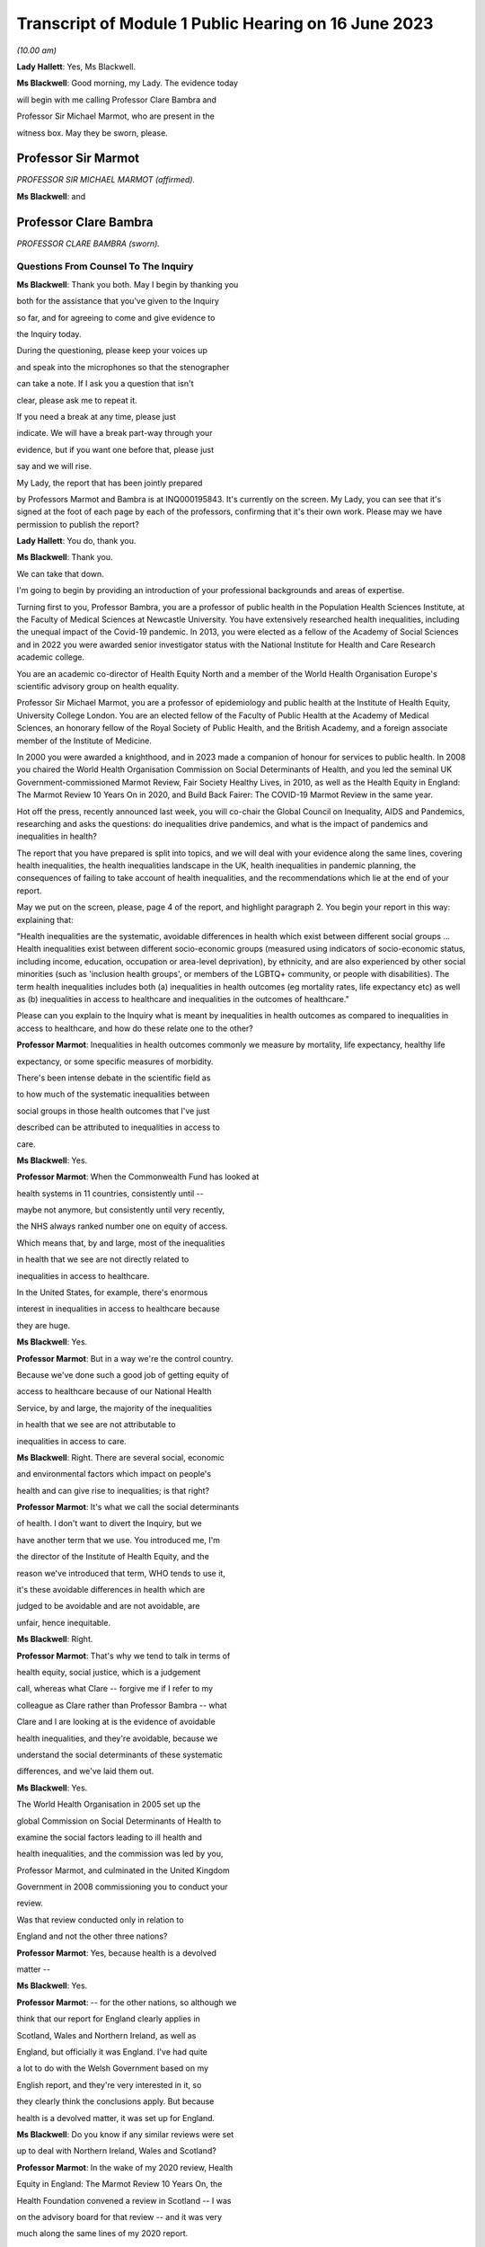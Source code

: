 Transcript of Module 1 Public Hearing on 16 June 2023
=====================================================

*(10.00 am)*

**Lady Hallett**: Yes, Ms Blackwell.

**Ms Blackwell**: Good morning, my Lady. The evidence today

will begin with me calling Professor Clare Bambra and

Professor Sir Michael Marmot, who are present in the

witness box. May they be sworn, please.

Professor Sir Marmot
--------------------

*PROFESSOR SIR MICHAEL MARMOT (affirmed).*

**Ms Blackwell**: and

Professor Clare Bambra
----------------------

*PROFESSOR CLARE BAMBRA (sworn).*

Questions From Counsel To The Inquiry
^^^^^^^^^^^^^^^^^^^^^^^^^^^^^^^^^^^^^

**Ms Blackwell**: Thank you both. May I begin by thanking you

both for the assistance that you've given to the Inquiry

so far, and for agreeing to come and give evidence to

the Inquiry today.

During the questioning, please keep your voices up

and speak into the microphones so that the stenographer

can take a note. If I ask you a question that isn't

clear, please ask me to repeat it.

If you need a break at any time, please just

indicate. We will have a break part-way through your

evidence, but if you want one before that, please just

say and we will rise.

My Lady, the report that has been jointly prepared

by Professors Marmot and Bambra is at INQ000195843. It's currently on the screen. My Lady, you can see that it's signed at the foot of each page by each of the professors, confirming that it's their own work. Please may we have permission to publish the report?

**Lady Hallett**: You do, thank you.

**Ms Blackwell**: Thank you.

We can take that down.

I'm going to begin by providing an introduction of your professional backgrounds and areas of expertise.

Turning first to you, Professor Bambra, you are a professor of public health in the Population Health Sciences Institute, at the Faculty of Medical Sciences at Newcastle University. You have extensively researched health inequalities, including the unequal impact of the Covid-19 pandemic. In 2013, you were elected as a fellow of the Academy of Social Sciences and in 2022 you were awarded senior investigator status with the National Institute for Health and Care Research academic college.

You are an academic co-director of Health Equity North and a member of the World Health Organisation Europe's scientific advisory group on health equality.

Professor Sir Michael Marmot, you are a professor of epidemiology and public health at the Institute of Health Equity, University College London. You are an elected fellow of the Faculty of Public Health at the Academy of Medical Sciences, an honorary fellow of the Royal Society of Public Health, and the British Academy, and a foreign associate member of the Institute of Medicine.

In 2000 you were awarded a knighthood, and in 2023 made a companion of honour for services to public health. In 2008 you chaired the World Health Organisation Commission on Social Determinants of Health, and you led the seminal UK Government-commissioned Marmot Review, Fair Society Healthy Lives, in 2010, as well as the Health Equity in England: The Marmot Review 10 Years On in 2020, and Build Back Fairer: The COVID-19 Marmot Review in the same year.

Hot off the press, recently announced last week, you will co-chair the Global Council on Inequality, AIDS and Pandemics, researching and asks the questions: do inequalities drive pandemics, and what is the impact of pandemics and inequalities in health?

The report that you have prepared is split into topics, and we will deal with your evidence along the same lines, covering health inequalities, the health inequalities landscape in the UK, health inequalities in pandemic planning, the consequences of failing to take account of health inequalities, and the recommendations which lie at the end of your report.

May we put on the screen, please, page 4 of the report, and highlight paragraph 2. You begin your report in this way: explaining that:

"Health inequalities are the systematic, avoidable differences in health which exist between different social groups ... Health inequalities exist between different socio-economic groups (measured using indicators of socio-economic status, including income, education, occupation or area-level deprivation), by ethnicity, and are also experienced by other social minorities (such as 'inclusion health groups', or members of the LGBTQ+ community, or people with disabilities). The term health inequalities includes both (a) inequalities in health outcomes (eg mortality rates, life expectancy etc) as well as (b) inequalities in access to healthcare and inequalities in the outcomes of healthcare."

Please can you explain to the Inquiry what is meant by inequalities in health outcomes as compared to inequalities in access to healthcare, and how do these relate one to the other?

**Professor Marmot**: Inequalities in health outcomes commonly we measure by mortality, life expectancy, healthy life

expectancy, or some specific measures of morbidity.

There's been intense debate in the scientific field as

to how much of the systematic inequalities between

social groups in those health outcomes that I've just

described can be attributed to inequalities in access to

care.

**Ms Blackwell**: Yes.

**Professor Marmot**: When the Commonwealth Fund has looked at

health systems in 11 countries, consistently until --

maybe not anymore, but consistently until very recently,

the NHS always ranked number one on equity of access.

Which means that, by and large, most of the inequalities

in health that we see are not directly related to

inequalities in access to healthcare.

In the United States, for example, there's enormous

interest in inequalities in access to healthcare because

they are huge.

**Ms Blackwell**: Yes.

**Professor Marmot**: But in a way we're the control country.

Because we've done such a good job of getting equity of

access to healthcare because of our National Health

Service, by and large, the majority of the inequalities

in health that we see are not attributable to

inequalities in access to care.

**Ms Blackwell**: Right. There are several social, economic

and environmental factors which impact on people's

health and can give rise to inequalities; is that right?

**Professor Marmot**: It's what we call the social determinants

of health. I don't want to divert the Inquiry, but we

have another term that we use. You introduced me, I'm

the director of the Institute of Health Equity, and the

reason we've introduced that term, WHO tends to use it,

it's these avoidable differences in health which are

judged to be avoidable and are not avoidable, are

unfair, hence inequitable.

**Ms Blackwell**: Right.

**Professor Marmot**: That's why we tend to talk in terms of

health equity, social justice, which is a judgement

call, whereas what Clare -- forgive me if I refer to my

colleague as Clare rather than Professor Bambra -- what

Clare and I are looking at is the evidence of avoidable

health inequalities, and they're avoidable, because we

understand the social determinants of these systematic

differences, and we've laid them out.

**Ms Blackwell**: Yes.

The World Health Organisation in 2005 set up the

global Commission on Social Determinants of Health to

examine the social factors leading to ill health and

health inequalities, and the commission was led by you,

Professor Marmot, and culminated in the United Kingdom

Government in 2008 commissioning you to conduct your

review.

Was that review conducted only in relation to

England and not the other three nations?

**Professor Marmot**: Yes, because health is a devolved

matter --

**Ms Blackwell**: Yes.

**Professor Marmot**: -- for the other nations, so although we

think that our report for England clearly applies in

Scotland, Wales and Northern Ireland, as well as

England, but officially it was England. I've had quite

a lot to do with the Welsh Government based on my

English report, and they're very interested in it, so

they clearly think the conclusions apply. But because

health is a devolved matter, it was set up for England.

**Ms Blackwell**: Do you know if any similar reviews were set

up to deal with Northern Ireland, Wales and Scotland?

**Professor Marmot**: In the wake of my 2020 review, Health

Equity in England: The Marmot Review 10 Years On, the

Health Foundation convened a review in Scotland -- I was

on the advisory board for that review -- and it was very

much along the same lines of my 2020 report.

Wales hasn't done it in the same way. They've had

the Future Generations Act, which has been very

important to thinking in Wales, but they haven't quite

done it in the same way.

**Ms Blackwell**: And Northern Ireland?

**Professor Marmot**: Northern Ireland hasn't. I've, from time

to time, talked to government people, public health

people, in Northern Ireland, but they haven't done it in

the same systematic way.

Pleasingly -- drop that word. No, pleasingly,

there's good collaboration in public health between

Northern Ireland and the Republic of Ireland. That is

pleasing that there's good collaboration. Because

public health crosses borders and we talk to each other

all over the place, and there's good collaboration, and

the Republic of Ireland has been intensely interested in

my review, and there's quite a lot of cross-border

discussion, collaboration on the island of Ireland.

**Ms Blackwell**: Thank you.

So social determinants of health inequalities are

the conditions in which we are born, grow, live, work

and age. I'd like to look at some of those

individually, please.

If we can highlight paragraph 3 of your report.

Thank you.

"Inequalities in health by social economic status

are not restricted to differences between the most

privileged groups and the most disadvantaged: health inequalities exist across the entire social gradient ... Consistently, the finding has been that the lower the socio-economic position the worse the health, the higher the age-specific mortality rates and the shorter the life expectancy ... The social gradient in health runs from the top to the bottom of society and 'even comfortably off people somewhere in the middle tend to have poorer health than those above them' ... We first demonstrated the social gradient in health in the Whitehall Studies of British Civil Servants: the higher the grade of employment the longer the life expectancy ... By way of further example, on average, people in the highest occupational groups ... have better health outcomes than those in mid-ranking occupations ... who in turn have better health outcomes than those in the lowest occupational groups ... Similarly, people with a higher income or university-level education -- on average -- have better health outcomes than those with a lower income or no educational qualifications ..."

The key finding, then, is that the lower a person's socio-economic position, the worse their health, the higher the age-specific mortality rates and the shorter their life expectancy. Is that right? I can see you both nodding.

**Professor Marmot**: Yes.

**Professor Bambra**: Yes.

**Ms Blackwell**: You explore socio-economic geographical

inequalities in the United Kingdom at paragraphs 8 to 13

in your report. We don't need to look at them.

And we can take that down, please.

In summary, is it correct that those in more

deprived areas have shorter lives and lives with more

ill health?

**Professor Bambra**: Yes.

**Ms Blackwell**: And that -- in terms of healthy life

expectancy, are you able to give a definition of what

that means in terms of inequality?

**Professor Marmot**: Yes, I mean, we tend to look at life

expectancy, it's an artefact, it's not predicting how

long an individual will live, it's a way of summarising

the current age-specific mortality rates. So it's

saying if somebody born today was subject to today's

age-specific mortality rates, that's how long they would

live. But it's not predicting what the age-specific

mortality rates will look like 50 years, 60 years,

70 years from now. So it's a summary. We tend to use

it because everybody counts deaths, all over the world,

and you can get good comparisons. Not because we think

length of life is the only thing that matters, but it's

available, and it's pretty systematic and comparable.

Healthy life expectancy in one sense is much more

important, because it's quality of life as well as

length of life. But it's less readily available, and

it's less comparable, particularly between countries

within -- we are blessed in Britain -- I affirmed,

I don't know where I got "blessed" from. But we're

fortunate in Britain to have brilliant statistics, which

is why we know as much as we know, pre-pandemic, and why

we knew what we knew during the pandemic.

**Ms Blackwell**: Yes.

**Professor Marmot**: So we can look at healthy life

expectancy. There are various ways of doing it, but

it's asking people about disability or about good

health, and that tends to come from the census, and then

doing a calculation.

**Ms Blackwell**: Yes.

**Professor Marmot**: What's striking is that the social

gradient in life expectancy is steep, the social

gradient in healthy life expectancy is even steeper.

**Ms Blackwell**: I don't want to interrupt you, but we're

going to look at those figures now.

**Professor Marmot**: Okay.

**Ms Blackwell**: So could we have on screen, please, the

subparagraphs of paragraph 12 in the report. Thank you. Could we just scroll down a little. Thank you.

So here are some of the figures, Professor Marmot, that you have just been explaining to us. Looking at paragraph 12.1 and dealing with the four nations separately:

"12.1. In England, healthy life expectancy at birth amongst men living in the 10% most deprived areas was 52.3 years in 2017-2019, compared with 70.7 years among those living in the 10% least deprived areas."

Now, I've had my calculator out overnight, my Lady, and that is a difference of 18.4 years.

"Women in the most deprived areas could expect to live 51.4 years in 'Good' health compared with 71.2 years in the least deprived areas ..."

A difference of 19.8 years.

Moving down to Scotland:

"12.2. In Scotland, healthy life expectancy at birth amongst men living in the 10% most deprived areas was 47.0 years in 2017-2019, compared with 72.1 years amongst those living in the 10% least deprived areas."

Which is a difference of 25.1 years, so that's almost a third of the healthy life expectancy:

"Women in the most in the most deprived areas could expect to live 50.1 years in 'Good' health compared with 71.6 years in the least deprived areas."

Which is a difference of 21.5 years.

"12.3. In Wales, healthy life expectancy at birth

in 2017-19 for men was lowest in the 10% most deprived

areas at 51.8 years and highest in the least deprived

10% of areas at 68.6 years, a difference of 16.9 years.

Similarly, healthy life expectancy at birth for women in

the most deprived areas was 50.2 years compared to

68.4 years in the least deprived areas ..."

Which is a difference of 18.2 years.

"12.4. In Northern Ireland, the healthy life

expectancy inequality gap between the 20% most and least

deprived areas was 13.5 years for men and 15.4 years for

women [over the same time period] ... The data presented

here for Northern Ireland is by quintile (20% bands)

whereas [the difference] is by decile (10% bands) for

the other three countries. This reflects cross-national

differences in how the data is published."

Is that right?

**Professor Bambra**: Yes.

**Ms Blackwell**: Right. Thank you, we can take that down,

please.

In relation to inequalities arising from ethnicity

in health, you explain that there has historically been

a lack of routine data linking ethnicity to mortality

records, explaining an absence of official regular

information on life expectancies for different ethnic

groups; is that right?

**Professor Bambra**: Yes, that's right. There are

complexities around calculating life expectancies by

ethnicity, which we go into in detail in the report.

**Ms Blackwell**: Yes. What's the importance of data

collection in respect of protected characteristics and

other axes of inequalities, including the importance of

disaggregated data?

**Professor Bambra**: Yes, as Michael said, we have brilliant

data when we're looking at area-level disadvantage in

England and the other devolved nations, but when it

comes to other groups that suffer from health

inequalities, such as ethnic minorities, people from

LGBTQ or inclusion health groups, then it's like

a contrast of riches in terms of data compared to almost

no or sparse data, where it mainly has to come from

cohort studies conducted by individual universities and

so on.

The issues are that if you don't have any data, you

don't know sufficiently what the health needs are of

different populations in your community.

**Ms Blackwell**: But despite the absence of data, in your

report you say that there is some evidence that ethnic

minority people may have much poorer health, that is

morbidity, than white people in England.

**Professor Bambra**: Yes, there's better data for the various

groups, including minority ethnic groups, when it comes

to morbidity as opposed to mortality.

**Ms Blackwell**: Right.

**Professor Bambra**: Obviously it's something that you can do

on a survey basis, it's less complicated to measure and,

yes, it varies obviously by different minority ethnic

group, but there are certain conditions that are more

likely to be worse in some groups than others. And

certainly for indicators such as self-reported health or

mental health, it's particularly poor in certain ethnic

minority groups, yes.

**Ms Blackwell**: Is the pattern in terms of the data or lack

of data similar one in Scotland and Wales?

**Professor Bambra**: Yes, that's correct, and there's even

less data available in Northern Ireland.

**Ms Blackwell**: Minority ethnic groups in England, Scotland

and Wales experience substantial inequalities in the

social determinants of health, and so you said,

Professor Marmot, in your 2020 report.

Could we display paragraph 28 of their report,

please.

All right, now, there are a series of inequalities

in the social determinants of health in relation to minority ethnic groups set out in subparagraphs of paragraph 28, starting with the:

"28.1. Educational attainment at GCSE and degree levels [which] is highest for ... Chinese and Indian ethnic groups [but] Gypsy and Irish Travellers have the lowest level of qualifications at both levels ..."

If we could move over the page, please, we can see that:

"28.2. White and Indian minority ethnic groups are more likely to be in employment, with unemployment highest among Black and Bangladeshi/Pakistani populations ..."

And that your review, Professor Marmot:

"28.3 ... noted that ... people from ethnic minority groups are 'more likely to be in low-paid, poor quality jobs, with few opportunities for advancement, often working in conditions that are harmful to health. Many are trapped in a cycle of low-paid, poor-quality work and unemployment'."

And that:

"28.4. 'Workers from minority ethnic groups are more likely to be on zero-hours contracts than White workers: 1 in 24 minority ethnic workers is on a zero-hours contract compared with one in 42 White workers, and minority ethnic workers are more likely

than White workers to be on agency contracts ..."

"28.5. Bangladeshi, Pakistani, Chinese and Black

groups are about twice as likely to be living on a low

income, and experiencing child poverty, as the White

population ... In Wales, for example, there is a 29%

likelihood of people whose head of household came from

a non-white ethnic group living in relative income

poverty compared to a 24% likelihood for those whose

head of household came from a white ethnic group ..."

And so it goes on.

I want to just divert slightly to ask you both: what

is the impact that racism can have on health

inequalities?

**Professor Bambra**: There are different types of racism.

**Ms Blackwell**: Yes.

**Professor Bambra**: At the interpersonal level, institutional

level or at the structural level. A lot of the research

that's been conducted has been done on interpersonal

racism, so that's harassment, discrimination, and

violence. Those studies obviously find significant

impacts particularly on mental health but also on

general health, and that that lasts across people's life

course.

In terms of institutional and structural racism,

there has been less research done in the UK on that,

although we do know from studies, for example in

America, the impacts that structural racism, so the way

in which society is organised, and how that is embedded

within laws and cultural norms, we know that that can

have an impact, for example in America, in terms of

infant mortality rate gaps, and when certain laws were

changed to become more inclusive of ethnic minorities

there, then you see an improvement in infant mortality

rates amongst those groups.

**Ms Blackwell**: Right. So, taking that together with what we

see set out in the subparagraphs of paragraph 28 of your

report, what is your conclusion in terms of how race

might affect health determinants?

**Professor Bambra**: People from minority ethnic groups are

much more likely to be living in deprivation, so

everything that Professor Marmot outlined in terms of

the health impacts of poverty, housing and so on applies

kind of even more so, it's amplified for people from

minority ethnic groups.

So, for example, 50% of Bangladeshi and Pakistani

households are in the 20% most deprived neighbourhoods,

compared to 17% of the white population.

**Ms Blackwell**: Thank you.

**Professor Marmot**: If I could add?

**Ms Blackwell**: Yes, please.

**Professor Marmot**: I think of it in two ways. One exactly

as Clare has just described, that racism leads to social

disadvantage, but the second is what Clare was

describing earlier, the direct psychosocial effect of

racism. It's pretty miserable to be discriminated

against.

And we've got -- this is emerging since Clare and

I prepared our report -- we've got emerging evidence

that if you look at school performance, early childhood,

minority ethnic groups do well. Poor Bangladeshi kids

do better than poor white kids in school. The

discrimination and the prejudice seems to happen

afterwards, when they go into further education or into

employment.

So exactly what we've documented here of the

employment disadvantage of belonging to a minority

ethnic group, it's almost as if something happens after

early education.

So, I think -- we're in agreement on this -- there

are two ways to think about it: racism leads to social

and economic disadvantage, but there may be direct

psychosocial effects of racism.

**Ms Blackwell**: Thank you.

I want to turn away from racism and race for

a moment and look at what are described as "inclusion health groups".

Can we please display paragraph 33 of the report. Thank you. Could we highlight paragraph 33. Thank you very much.

"According to NHS England ... inclusion health groups are people who are socially excluded 'who typically experience multiple overlapping risk factors for poor health, such as poverty, violence and complex trauma'. Inclusion health groups include 'people who experience homelessness, drug and alcohol dependence, vulnerable migrants, Gypsy, Roma and Traveller communities, sex workers, people in contact with the justice system and victims of modern slavery'. People belonging to inclusion groups tend to have poor health outcomes, negative experiences of healthcare and a lower average age of death ... For example, a systematic review of over 300 scientific studies conducted in high-income countries (including the USA, Australia, Sweden, Canada and the UK) which was published in The Lancet found that mortality rates were significantly higher amongst people with a history of homelessness, imprisonment, sex work, or substance use disorder than amongst the general population, particularly for deaths due to injury, poisoning, and other external causes ... Research suggests that the adverse health experiences of

inclusion health groups result from stigma, trauma,

social exclusion, discrimination and victimisation."

That's quite a wide description of various factors

that might affect someone's life. But is the analysis

of the level at which their lives are affected, in terms

of the lower average age of death and negative

consequences of healthcare, quite common amongst those

groups?

**Professor Bambra**: Yes, as it's stated there from the

scientific evidence.

**Ms Blackwell**: Yes.

Can you explain to us what is meant by

intersectionality, please?

**Professor Bambra**: Yes, intersectionality is a way of

thinking about how people have different aspects of

social identity, so, for example, I'm a women but I'm

also white and I'm also LGBTQ, and so I would get

certain advantages in life, for example, from whiteness,

but I might get disadvantages from being a women. So

I experience the social world and therefore the health

consequences of that in different ways, from a privilege

or subordination.

**Ms Blackwell**: Thank you.

Finally on this topic, could we highlight

paragraph 34, please:

"LGBTQ+ groups (lesbian, gay, bisexual, transgender, and queer or questioning), also experience health inequalities. Whilst data is lacking in terms of mortality, life expectancy or physical health, there is strong evidence of higher prevalence of mental health issues amongst LGBTQ+ people ... For example, a review of UK studies found higher rates of mental health problems amongst LGBTQ+ people including attempted suicide, self-harm, anxiety and depression ... This review also found evidence of higher substance (alcohol and tobacco) abuse amongst LGBTQ+ people. Mental health services were perceived to be discriminatory by LGBTQ+ people. Researchers have suggested that this increased morbidity is potentially a result of stigma, social exclusion, discrimination and victimisation ..."

Thank you.

I'm going to move on now to ask about the health inequalities landscape in the United Kingdom, and begin, please, with what is described in your report as a slowdown in health improvement.

Could we display, please, paragraph 36 at page 15:

"Until 2010, life expectancy in the UK had been increasing at about one year every four years. This trend had continued for all of the 20th century, with small deviations. In 2010/11, there was a break in the

curve. The rate of improvement slowed dramatically and

then stopped improving. One question this raises is

whether we have simply reached peak life expectancy; the

rate of improvement has to slow some time. However,

comparisons with other countries answer this question.

The slowdown in life expectancy growth during the decade

after 2010 was more marked in the UK than in any other

rich country, except Iceland and the USA ..."

Is it right that the only G7 country with lower life

expectancy going into the pandemic than the UK was the

United States?

**Professor Marmot**: That's correct.

**Ms Blackwell**: Yes.

Are you able, Professor Marmot, to give us a picture

of how the healthcare situation, the state that it was

in at the time that the pandemic hit, not only in terms

of healthcare but also in terms, for instance, of

vacancies in hospitals or the situation in which nurses

found themselves, and give us a full complexion of what

that picture looked like?

**Professor Marmot**: As I said earlier, most of the health

differences that we see are not attributable to

healthcare, but to health. Let me make two comments

about this slowdown in improvement in health post-2010.

The first is close to unprecedented -- it's hard to overstate how important this is: that we were used, as a country, based on the evidence, to expect health to get better every year. Fewer babies would die, fewer old people would die, health would improve year on year and that's what the history of the 20th currently led us to expect. And in 2010 that rate of improvement slowed dramatically, more marked in the United Kingdom than in any other rich country except Iceland and the United States. That's really dramatic. It slowed in many countries, but nowhere near to the extent that that improvement in life expectancy slowed in the UK.

Second -- we've described the social gradient in health -- the social gradient got steeper, so the inequalities got bigger, and, particularly for people from the northeast, what we saw was a decline in life expectancy. A decline. Not just a slowdown in improvement, a decline in life expectancy for people in the bottom 10% of deprivation, the most deprived, in every region of the country except London.

So the regional inequalities got bigger.

If you were lucky enough to be in London, then the consequence of deprivation for your health was not as bad as if you were deprived in the northeast or the northwest.

**Ms Blackwell**: I'm going to display some charts now which

I hope you can take us through that demonstrate the

evidence you've just given, Professor Marmot.

Could we have on the screen, please, paragraphs 39

and 41. Thank you very much.

What do we see here, Professor Marmot or

Professor Bambra? We can see that the title of the

figure is "Life expectancy at birth by sex, four

countries of the UK", so that's between 2010 and 2012 to

2016 to 2018.

**Professor Marmot**: Well, I say to my Welsh colleagues, "You

look like England, only more so" -- which they don't

like much -- because the slowdown was more marked in

Wales and Scotland than in England. Now, there may be

a number of reasons for that. One might be that England

is the wrong comparator for Wales, maybe it should be

northeast or northwest England, because of

post-industrial effects on poverty and the like. But

what we see is this slowdown in improvement in all four

countries of the United Kingdom.

**Ms Blackwell**: Let's look, please, briefly at each of the

countries separately, starting with Scotland, at

paragraphs 40 and 41. Next page, please.

*(Pause)*

**Ms Blackwell**: Figure 3 on page 20, please. Yes, thank you.

**Professor Marmot**: So, Scotland, when I said Wales is like

England only more so, Scotland is like the northeast and

northwest of England, only more so. Look at the decline

in life expectancy in the most deprived group.

**Ms Blackwell**: Which is at the bottom of each of these

figures, yes.

**Professor Marmot**: So this is using an index of multiple

deprivation, the same index across the UK, and you can

see the improvement in life expectancy in the least

deprived quintile --

**Ms Blackwell**: Yes.

**Professor Marmot**: -- and going up a bit in the next two

quintiles, you can see it declining after 2010 in the

second poorest quintile, and declining quite markedly in

the poorest quintile. So the inequalities are getting

bigger and life expectancy for the bottom 40% -- earlier

I said the bottom 10% -- the bottom 40% is getting

worse.

That's really -- I mean, I can't overstate it, it's

really shocking to those of us in the health field, as

well as to ordinary people: the idea that it's no longer

the case that you can look forward to better health year

on year, it's actually getting worse.

**Ms Blackwell**: Just to confirm, the top figure relates to

males and the bottom figure relates to females, but the

patterns are pretty much the same.

**Professor Marmot**: The patterns are pretty much the same.

There is a consistent phenomenon in the data globally --

well, amongst high income countries -- that if you look

at life expectancy, the variations tend to be bigger for

men than for women. When you look at ill health, the

variations tend to be bigger for women than for men.

And Clare may have a better answer to that than I do,

but if I say I don't know the reason for that, I can

then speculate, but it's troubled all of us for a very

long time that women seem to have more morbidity, more

ill health, and in fact, with what happened post-2010,

we saw a particular impact on ill health in women going

up. So the life expectancy figures, it's both genders,

but particularly reported ill health was going up for

women.

**Professor Bambra**: The life expectancy for women in the most

deprived areas has had declines in some cases as well.

So, for example, in some of the areas of the northeast,

it's lower than it was ten years ago.

**Ms Blackwell**: Thank you.

May we go to figure 4 on page 21, please. We can

see the same information plotted on figures for Wales,

and is this a similar pattern to what we have seen in

the previous two --

**Professor Marmot**: Yes.

**Ms Blackwell**: -- charts? Thank you.

Then, finally, can we go to Northern Ireland,

please, which is on page 22, figure 5.

**Professor Marmot**: Look at the dramatic decline. There you

can actually see for the bottom 60%, the most

deprived 60%.

**Ms Blackwell**: In relation to both men and women?

**Professor Marmot**: Yes.

**Ms Blackwell**: Yes.

**Professor Marmot**: So you asked me -- I hadn't finished

answering your question --

**Ms Blackwell**: Sorry, I interrupted you.

**Professor Marmot**: -- where we were up to 2019.

**Ms Blackwell**: Yes.

**Professor Marmot**: In my 2010 review, drawing both on the

World Health Organisation Commission on Social

Determinants of Health, which I chaired, and the work of

nine task groups, expert task groups that we set up to

bring the evidence together, we made six domains of

recommendations: give every child the best start in

life; education and lifelong learning; employment and

working conditions; number four was everyone should have

at least the minimum income necessary for a healthy

life; number five was healthy and sustainable places in

which to live and work; number six, taking a social determinants approach to prevention.

We said: if you follow these six domains of recommendations, health will improve and health inequalities will diminish.

So then we get to -- notice we didn't say anything about healthcare, for the reasons that I said earlier, that the National Health Service delivered great equity of access to healthcare, and in fact -- a slightly complicated point -- in a way, it goes the other way. What we see is that the usage of the healthcare system follows the social gradient in that the more deprived the area the greater the usage of the healthcare system. Not because people are overusing it, but because they're sick. There's more illness. So it's actually inequalities in health that are putting the burden on the healthcare system, not the healthcare system that's responsible for inequalities in health. It actually goes the other way.

That said, we do need a healthcare system when we get sick, and where we were pre-pandemic, if you look at funding for the healthcare system -- and we put this in the report, adjusting for the size of the population and the ageing of the population -- if you've got more people, you need to spend more money on healthcare; if you've got more older people, you need to spend more

money on healthcare. Older people get sick, that's the

nature of it. So just looking at a blanket figure for

spending doesn't tell you enough. And we drew on

figures from the Nuffield Trust that said during the

government from 1979 to 1997, healthcare spending went

up about 2% a year, after you adjust for the size of the

population and the ageing of the population.

**Ms Blackwell**: Yes.

**Professor Marmot**: In the government from 1997 to 2009, it

went up at 5.7, 5.8% a year. 2010, it went up by

minus 0.07%, and then the next five years, minus 0.03%.

So, adjusting for the size of the population and the

ageing of the population, the increase was negative

after 2010.

Now, we know, even after adjusting for population

size, you need positive growth because of new

technology, which is expensive and so on. So the

funding of the healthcare system was inadequate

post-2010.

If you take January 2009 the number of people

waiting for NHS treatment as a benchmark, it was at

the -- in 1997 it was about 2.3 times what it was at the

low level of 2009. By 2019 it had doubled compared with

2009. So pre-pandemic the number of people waiting for

NHS treatment was twice as high as it had been in 2009.

There were already vacancies climbing in --

**Ms Blackwell**: Vacancies of clinicians --

**Professor Marmot**: Oh, doctors and nurses.

**Ms Blackwell**: Yes.

**Professor Marmot**: Climbing. I can't give you the figures

for 2019. The most recent figures suggest 150,000

vacancies of doctors and nurses, but there were already

vacancies, which puts great pressure on the existing

staff. Then we know there were real problems of morale.

There had been the first doctors' strike in the 2010s.

There was real concern over pay for doctors and nurses,

which was part of the concern over public sector pay in

general. But before the cost of living crisis, nurses'

pay had gone down by 5% over the period from 2010.

I'm not going to get into the intricacies of the

doctors' calculations of which is the right figure, but

doctors' pay had clearly gone down.

So pay and conditions, vacancies, morale, were

really adverse in 2019 before the pandemic.

**Ms Blackwell**: The figures that you gave a moment ago relate

to funding the NHS in England. What about social care?

**Lady Hallett**: Sorry, before we go on, I think there are two

separate issues. We have had the graphs on life

expectancy and we've now moved on to funding of the NHS.

Can I just go back to the graphs for a second.

**Professor Marmot**: Sure.

**Ms Blackwell**: Of course.

**Lady Hallett**: Forgive me for interrupting, Ms Blackwell.

**Ms Blackwell**: Not at all.

**Lady Hallett**: I confess a lack of understanding of graphs

on occasion -- I used to describe to colleagues I had

graph blindness -- so forgive me if I don't really

follow. But could we go back to the graph which is on

the screen at page 22.

The funding point is obviously really important and

we will get back to it, I promise.

But, as I understand it, graphs -- the way in which

you can get lines going like that or going like that can

depend a lot on the extent of space you give to your

differences, to your various criteria.

So when we look at the bottom graph, females, am

I reading it correctly, one or both of you, the vertical

graph, the vertical line axis is 78, 81, 84 years of

age. Is that right?

**Professor Marmot**: That's correct.

**Lady Hallett**: So between 78 to 81 we have got 79, 80, so if

we roughly fit it in, the graph seems to start, in

2015-2017, at the age of 80, have I got that -- no, it's

probably about 79.5. It's hard to say.

**Professor Marmot**: Yes.

**Lady Hallett**: Then it goes along and then it comes down,

and I'm going to guess it comes down to about 79.

**Ms Blackwell**: My Lady, are you looking at the female chart?

**Lady Hallett**: I'm looking at the female chart, the most

deprived.

**Professor Marmot**: Yes.

**Lady Hallett**: So I get from the graphs the significant

difference between the most advantaged and the most

deprived. At the moment what I'm not getting -- and

that's why I'm asking for your help -- is a dramatic

decrease in life expectancy if you take into account

what -- the line really is reflecting what ages. So

we're going from roughly 79.5 to about 79, and so my

question is: is that a dramatic decrease?

**Professor Marmot**: Yes. Forgive me for this comment,

I think you understand the graph perfectly well.

I don't think you've got graph blindness at all.

Yes, it is dramatic. Half a year doesn't sound like

much, but if you think that the history had been

increasing one year every four years, half a year means

we've just lost two years of improvement. So it doesn't

sound like a lot, but it's actually a lot.

I mean, one year every four years, if you say to

somebody, you know, "Run round the block three times

a week and you'll add to year to your life expectancy",

they would probably say, "The game's not worth the

candle. A year, who the hell cares?" Because it's the

nature of the measure, it's not very informative, it

hardly seems worth running round the block just to get

another year, from 79 to 80. But it's a summary

measure. So half a year is really quite a lot, it's

quite a great deal.

I mean, your point is well taken. If we had, as

we're taught in first year, to put the zero and -- you

wouldn't be able to see any difference, because it would

all be clustered up the top. So, to that extent, we've

disobeyed the rule of always putting it at zero, so you

could actually see the differences.

So your question is perfectly appropriate, but the

comparison is not: well, what does half a year mean?

It's: we expect one year every four years, and we got

half a year drop. That's really quite a dramatic

difference.

**Professor Bambra**: And if I could just add, it's in this

historical trend of increasing life expectancy over the

20th century, with the exception of World Wars, so

a fall like this -- and we've also seen a corresponding

increase in infant mortality rates in the lead-up to the

pandemic -- are historically unprecedented from a public

health perspective.

**Ms Blackwell**: As we have seen, the downward trajectory, the

pattern is the same, for women and for men, in all

four nations.

**Professor Marmot**: In all four nations. And, as I said

earlier, in England we see a bigger fall in northern

parts of the country than we do in London and the

southeast.

**Ms Blackwell**: Well, before we leave this area of evidence,

may we put up figure 6 at page 24, please. This is the

figure for life expectancy at birth by sex for the least

and most improved deciles in each region between 2010

and 2016 or 2018.

What do we see here, Professor Marmot?

**Professor Marmot**: The first thing we see is, if you look at

the least deprived decile, the regional differences are

relatively small. If you're rich, it matters less which

part of the country in which you reside and I think

that's quite important. The poorer you are, which is

actually in figure 7, but the poorer you are, the more

it matters where you live.

**Ms Blackwell**: Well, let's look at figure 7, please, because

I think that is of greater interest to what you're

saying. Here we see "Life expectancy at birth by sex

and deprivation deciles in London and the North East",

and this is what you were talking about before, the

stark difference between the area in the country that

you live, in which you live.

**Professor Marmot**: And it's really terribly important,

because this is a national index of multiple

deprivation, so it's the one index that's being applied,

and if you're deprived, it's worse to be in the north,

if you're in the north it's worse to be deprived.

I mean, it's almost intersection in the way --

**Professor Bambra**: Yes, intersection of place, yes.

**Professor Marmot**: -- Clare was describing it before.

**Ms Blackwell**: What do we see in these charts at figure 7,

please?

**Professor Marmot**: So the greater -- for both London and the

northeast, the greater the deprivation, the shorter the

life expectancy. The gradient is steeper in the

northeast than it is in London. So, as I was

describing, the consequences for life expectancy are

bigger if you're in the northeast and deprived than if

you're in London and deprived.

Then, crucially, if you look at the dotted line --

look at London and look at the dotted line and the solid

line. So the dotted line --

**Ms Blackwell**: Is the earlier period, isn't it?

**Professor Marmot**: The dotted line is 2010 to 2012, and the

solid line is 2016 to 2018. Look at London. You see at

every point along the gradient life expectancy improved.

Now look at the northeast. Life expectancy -- and

particularly you see it more clearly for women. Look at

the bottom graph for women. Life expectancy fell in the

poorest decile. It fell marginally in the next poorest

decile. It didn't improve for the bottom six deciles.

It's only in the top 40% that you get an improvement.

And you see it more clearly for women, it's a similar

picture for men, but more clearly.

So if we then go back to figure 6, if we may, it's

not just the northeast, it's every region virtually

outside London. If you're in the least deprived 10%,

life expectancy went up a bit, the regional differences

were relatively small. If you're in the most

deprived 10%, the regional differences are much bigger,

and life expectancy went up in London and went down in

virtually every region outside London.

**Ms Blackwell**: Is that more pronounced in the bottom figure

here for females? We can see it very clearly.

**Professor Marmot**: Yes, it is, and -- I'm sorry if I'm

jumping ahead to your next question.

**Ms Blackwell**: Not at all, no, please.

**Professor Marmot**: But I said that I can't explain the

male/female differences. When we published these

figures in our 2020 report, it was put to me that the

burden of austerity fell on women to a much greater

extent than on men. The various cuts had a bigger

impact on women's lives than on men's lives. And when

that was put to me -- we didn't put it in our report --

I had to say, "Yes, that sounds credible to me". So

I hadn't put it in my 2020 report, but it's at least

a credible explanation for what's going on here.

**Ms Blackwell**: Thank you.

So we've looked -- we can take that down now, thank

you very much -- at life expectancy, we've looked at NHS

funding, and I was coming on to ask you about

social care funding and what happened to social care

funding. What was the effect of it over the course of

the ten years leading up to the pandemic?

**Professor Marmot**: If you look at social care funding per

person by local authority, the spend per person by local

authority, for the least deprived 20% of local

authorities, social care spending per person went down

by 3%, and then the greater the deprivation of the area,

the steeper the cuts in social care spend. In the most

deprived 20%, it went down by 17%.

Now, arguably the greater the deprivation, the

greater the need. The greater the need, the greater the

reduction in spending and it was part of the settlement

to local government spending in general.

If you look at spending per person, total spending per person by local authorities, in the least deprived 20% the spending per person went down by 16%, and then the greater the deprivation, the greater the reduction. In the most deprived 20%, it went down by 32%.

Now, if you were in government and worked on the assumption that everything local government does is a waste of space, then you can cut and not expect any adverse consequences. If you're not of that view, and I and Clare are not of that view, what local government does is quite important, like adult social care, like amenities, like childcare and all the good things that local government does.

If you cut in that regressive way -- and I've shown these figures to economists who say, "You're making this up, I've never seen such neatly regressive settlements", but these are the government figures, the graph I've got comes from these two fiscal studies but it's based on government figures; the greater the deprivation, the greater the need; the greater the need, the greater the reduction in local authority spend in general, and on adult social care specifically -- that will damage the health of people, other things equal, and will contribute to inequalities in health.

**Ms Blackwell**: Thank you.

I want to draw all this together now, please, and

have a look at your expert opinion as you've set out in

the course of your report.

First of all, may we look at paragraph 57. That's

at page 29. Thank you.

"The overall impression that UK government austerity

policies post-2010 had an adverse effect on health

inequalities is also supported by analyses of England

showing that health inequalities narrowed in the period

of high public expenditure from around 2000 to 2010, and

began to widen again post-2010 ... "

As you have outlined in your evidence.

"Scientific research has found that between 2000 and

2010, geographical inequalities in life expectancy,

infant mortality rates and mortality amenable to

healthcare were reduced in England ... In contrast,

these inequalities have increased since 2010 ..."

The next paragraph, please:

"Substantial systematic health inequalities by

socio-economic status, ethnicity, area-level

deprivation, regime, socially excluded minority groups

and inclusion health groups existed during the relevant

period."

The relevant period being between 2010 and the onset

of the pandemic.

"There is evidence that such health inequalities

increased during the relevant period. The majority

scientific view is that the underlying causes of health

inequalities are the social determinants of health: the

conditions in which people are born, grow, live, work,

and age. It is plausible that adverse trends in these

social determinants of health since 2010 led to the

worsening health picture in the decade before the onset

of the pandemic. In short, the UK entered the pandemic

with its public services depleted, health improvement

stalled, health inequalities increased and health among

the poorest people in a state of decline."

Does that accurately reflect your conclusion in this

area?

**Professor Bambra**: Yes.

**Professor Marmot**: Yes.

**Ms Blackwell**: Thank you.

My Lady, I'm about to move on to health inequalities

and pandemic planning, and I wonder whether that would

be a suitable time to take our mid-morning break.

**Lady Hallett**: Certainly. I shall return at 11.20.

*(11.06 am)*

*(A short break)*

*(11.20 am)*

**Ms Blackwell**: Thank you, my Lady.

We're now going to consider the extent to which

inequalities were taken into account in pandemic

planning by the United Kingdom Government and the

devolved administrations. I think, Professor Bambra, it

falls to you to answer most of the questions in relation

to this topic.

You were good enough to consider a wealth of

documentation which was provided to you, most of which

has been obtained by the Inquiry during the course of

its preparation for these public hearings, including

a series of National Security Risk Assessments and

National Risk Register processes.

Am I able to summarise the position in relation to

the NSRA and NRR documents in this way: that up to very

recent editions of those assessments, there has been no

mention at all of consequences, risk consequences on any

vulnerable groups?

**Professor Bambra**: Yes, the risk registers pre-pandemic that

we reviewed had very little by way of vulnerability

other than clinical risk factors or age in some cases,

and there was certainly nothing in terms of,

for example, minority ethnic groups, deprivation, other

things which we know are major factors in the Covid

pandemic.

**Ms Blackwell**: More recently, however, and post pandemic,

the documents that you have considered and analysed do

tend to begin, at least, to consider those with

vulnerabilities and health inequalities; is that right?

**Professor Bambra**: Yes, there has been an improvement and

a broadening of what the term "vulnerable" means within

the risk registers, which is to be welcomed.

**Ms Blackwell**: Thank you.

You also looked at the Civil Contingencies Act

of 2004, and a series of both statutory and

non-statutory guidance that is relevant to that Act of

Parliament.

What did you find in relation to those bodies of

work in terms of reflection on vulnerabilities and

inequalities?

**Professor Bambra**: Obviously these documents refer to all

different types of civil emergency, so it could be

a flood, a terrorist act, or indeed a pandemic. So the

definition of vulnerability used within those documents

is often quite narrow, such as, you know, people who

might have difficulties helping themselves in the event

of an emergency, very narrow and somewhat outdated, and

doesn't really apply across when we think about it from

a public health or a pandemic perspective.

**Ms Blackwell**: On that point, may we display paragraph 97 of

your report, please. I'm afraid I don't have a page

number for that.

**Lady Hallett**: 40?

**Ms Blackwell**: I think it might be page 40, thank you.

The previous page, thank you.

Here, just to underline the point -- thank you --

you are referring to the glossary of the Civil

Contingencies Act and you say:

"... vulnerability is defined as 'the susceptibility

of individuals or a community, services or

infrastructure to damage or harm arising from

an emergency or other incident' ..."

What comment do you have upon the description there

and the definition?

**Professor Bambra**: I think from a health perspective we'd

obviously define vulnerability differently, as we did in

our earlier comments about the different types of health

inequalities.

**Ms Blackwell**: Yes. All right.

I'd like now to look, please, at a different

document. It's the witness statement of Mark Lloyd, who

is the chief executive of the Local Government

Association. It's at INQ000177803.

Can we go, please, to page 43, which is

paragraph 160.

Just to put this in context, one of the

non-statutory pieces of guidance which you looked at to

the Civil Contingencies Act is the emergency response

and recovery guidance; is that right?

**Professor Bambra**: That's right.

**Ms Blackwell**: Thank you.

It's page -- thank you. Now, paragraph 160 of

Mr Lloyd's statement reads as follows:

"There is an expectation that in formulating emergency plans, LRFs and individual agencies including local authorities will take into account the needs of vulnerable people. Vulnerability is not framed in government guidance in terms of protected characteristics, nor is it clearly, or narrowly, defined, but instead includes broad references to children and young people; faith, religious, cultural and minority ethnic communities; and elderly people and people with disabilities. Previous research from the British Red Cross ... published shortly before Covid indicates different practices on whether vulnerability is defined in local plans, and on whether this is seen as a responsibility of the [local resilience forum] or of councils. However, the [Local Government Association] understands that there is very limited direction and no specific requirement from Government as

to the issues for which councils and [local resilience

forums] should test and exercise, even where these could

be identified as national level rather than local

issues."

Does that reflect what you found in your analysis of

the relevant guidance?

**Professor Bambra**: I think I'd slightly disagree with the

list of -- you know, saying there's broad references to

these different groups, because the balance, in my

reading of the 40 or so documents, is that predominantly

it would be children, older people, sometimes people

with disabilities, and on very rare occasions would you

get mention of faith or minority ethnic communities,

you know, literally like once or twice, and often in the

context of perhaps adherence or responses to behavioural

messaging, rather than in a: how can we help people in

an emergency?

**Ms Blackwell**: Does this demonstrate that there was,

certainly in amongst the legislation and the guidance

that you have considered, no common definition of

vulnerability, and those suffering from health

inequalities and matters of that nature?

**Professor Bambra**: Yes.

**Ms Blackwell**: And is it important, in your view, that there

should be a common understanding and definition of these

terms?

**Professor Bambra**: Yes, I think part of the problem with

some of the work that we reviewed is that because the

Civil Contingencies Act, as I said, is for all different

types of emergency --

**Ms Blackwell**: Yes.

**Professor Bambra**: -- they're either going to have a very

broad definition or, you know, potentially a narrow one.

But when we're thinking specifically about pandemic

planning as an emergency, then obviously, for the

reasons that Michael and I outlined earlier, it's very

important you think about which groups are going to have

the highest health risk and that, of course, could

differ completely from people who might be most affected

by a flood or terrorism. We have much better data on

being able to predict and ascertain which social and

economic groups would be most impacted by a pandemic,

and that needs to be reflected in these types of

guidance when they're thinking about a pandemic.

**Ms Blackwell**: Thank you.

You also looked at the Dame Deirdre Hine review from

July of 2010, which was brought about as a result of the

swine flu in 2009, the H1N1 pandemic response.

What did you discover about the level of

consideration within that review to vulnerable groups?

**Professor Bambra**: Yes, the Hine review was the independent

inquiry into H1N1 and, again, vulnerability was largely

defined in terms of clinical risk factors: age,

pregnancy, that sort of thing. Nothing in terms of

a broader definition of thinking about health

inequalities. And there is, as we present in the

report, evidence that there were socio-economic and

ethnic inequalities in the swine flu pandemic in England

and Wales.

**Ms Blackwell**: So did it surprise you that there was little,

if any, reference to those within the report?

**Professor Bambra**: The report pre-dates the research studies

by a few years. However, the research studies use

official government data, so I would be surprised if the

government didn't have access to that data before the

researchers.

Secondly, we know about seasonal flu, the

inequalities we see in that replicate the inequalities

we see in swine flu, for example, and also other

respiratory tract infections, which, for example, are

higher in some British Asian groups. So yes, I was very

surprised that the 2010 report didn't think about the

health inequalities that had happened within that small

pandemic.

**Ms Blackwell**: Just to set out what some of those

inequalities were, and we don't need to put this up now,

but these are set out in paragraphs 174 through to 176

in your report, the mortality rate in the most

deprived 20% of England's neighbourhoods, in relation to

swine flu, was three times higher than in the least

deprived 20%, and a study of ethnic inequalities in

mortality from the swine flu in England found people

from some minority ethnic groups experienced

an increased mortality risk compared to the white population during the pandemic, with the highest risk of death being in those of Pakistani ethnicity and the lowest in the black minority ethnic group.

**Professor Bambra**: That's correct.

**Ms Blackwell**: Thank you.

You also looked at the United Kingdom influenza pandemic preparedness strategy for 2011, and what did you find in relation to any reference to vulnerabilities or inequalities in that document?

**Professor Bambra**: That reflected the Hine review and was an update of the previous 2007 flu strategy. Again, as with the other documents, clinical risk factors and age are the only references to vulnerability or inequalities.

**Ms Blackwell**: Nothing --

**Professor Bambra**: Nothing in terms of socio-economic status

or minority ethnic groups, for example.

**Ms Blackwell**: There was also an additional document

connected to that strategy, entitled "Analysis of Impact

on Equality" report. Did you look at that as well?

**Professor Bambra**: Yes, I looked at that, it was an equality

impact assessment that they needed to do under the

Equality Act.

**Ms Blackwell**: What are your concerns, if any, about the way

in which that was carried out?

**Professor Bambra**: Again, it's limited in terms of -- it's

trying to think about how the flu strategy might have

unequal effects, and I think it's very limited in terms

of how it conceives that, and thinking about how

different groups might be differently affected is not

thought about within that, that exercise.

**Ms Blackwell**: If that document, the strategy, was still in

place in the run-up to the pandemic -- which we know it

was -- and had not been updated, what do you have to say

about the fact that that document had very little, if

any, consideration of the effect of a pandemic on those

with health inequalities and vulnerabilities?

**Professor Bambra**: So the 2011 document was updated,

for example, after Exercise Cygnus in 2016, but again it

still did not have any references to the health

inequalities we've talked about.

**Ms Blackwell**: Yes.

**Professor Bambra**: So the concern from that point of view

would be that there would be no anticipation or planning

or thinking about how different groups, different

communities, different parts of the country, could

potentially be more at risk and more affected by

a pandemic.

**Ms Blackwell**: You reviewed the material generated by

several exercises, Winter Willow, Taliesin, Valverde, Alice, Silver Swan, Broad Street, Cerberus and Pica.

Were health inequalities examined in any of those exercises?

**Professor Bambra**: No, they were not.

**Ms Blackwell**: You also considered the material surrounding Exercise Cygnus, to which you've just made reference, in 2016. Does the Cygnus report mention planning for local surges? I think this is set out in paragraph 137 of your report where you say it does mention local surges:

"... but the potential role of area-level deprivation or other community characteristics (eg the ethnic composition of the population) in leading to local surges is not discussed [at all]."

**Professor Bambra**: Yes, so thoughts about where you might get local surges or where you're more likely to get them

because of the risk profile of the community is not

thought about.

**Ms Blackwell**: Yes, finally on this topic, may I ask that

the following document is displayed: INQ000192271, at

page 4, paragraph 15.

This is the witness statement provided to

the Inquiry by Sir Christopher Wormald,

Permanent Secretary of the Department of Health and

Social Care, which of course, as you know, was the lead

government department for pandemic risk.

If we can highlight paragraph 15, please:

"In terms of how the Department [that's the

Department of Health and Social Care] approaches its

duties in respect of equalities, any such impacts are

routinely assessed and taken into account during the

formation of policies and the decision-making process,

which generally takes place in the usual Government

fashion [that is] by the provision of submissions to the

decision-maker(s)."

Based upon the evidence that you have seen and the

wide range of documents that you have considered, does

it appear that equality impacts have been routinely

assessed and taken into account in the formation of

policies relating to pandemic preparedness?

**Professor Bambra**: In the documents that we looked at, there

was only the one equality impact assessment, which we've

just discussed, so out of a whole body of work there was

only one from 2011, so I don't think we could see that

as routinely assessed in regards to the planning.

**Ms Blackwell**: Thank you.

We can take that down, please.

You were asked by the Inquiry team to address the

following question: did the specialist structures

concerned with risk management and civil emergency

planning allow for the proper consideration of

structural racism and its impact?

Did you find that there was no mention of structural

racism or its potential impacts in any of the planning

documents reviewed under this topic, nor were there any

considerations of other causes of health inequalities in

the documents, such as social determinants of health or

austerity?

**Professor Bambra**: No, there was no mention of health

inequality, so there was certainly no mention of any of

the causes of the health inequalities.

**Ms Blackwell**: Are you able to give the Inquiry an example

of how structural racism might have been utilised during

the course of the preparation of these documents? How

it might have appeared?

**Professor Bambra**: I think having a knowledge of who was

most likely to be at risk and why that might be the case

would be the way that you would think about using that

within a planning document. But, as I said, there is

kind of no reflection on which groups might be at risk.

So it would be quite difficult for them then to think

about why they might be at risk when they're not

thinking about them at all.

**Ms Blackwell**: So let's move, please, to look at

paragraph 149 of your report. In fact we don't need to

display this, I'm able to summarise it in these terms:

did you both conclude in relation to this topic that,

with some exceptions, the specialist structures

concerned with risk management in civil emergency

planning did not properly consider societal, economic

and health impacts in light of pre-existing inequalities

and the UK Government and the devolved administrations

and relevant public health bodies did not systematically

or comprehensively assess pre-existing social and

economic inequalities and the vulnerabilities of

different groups during a pandemic in their planning for

risk assessment processes?

**Professor Bambra**: That's correct, that's our expert

opinion.

**Professor Marmot**: Yes.

**Ms Blackwell**: Thank you very much.

Turning, then, please, to the consequences of

failing to take account of health inequalities, you

describe, Professor Bambra, the Covid-19 pandemic as

syndemic. Can you explain to us, please, what you mean

by that?

**Professor Bambra**: Yes, it's because Covid acted

synergistically with existing socio-economic and health

inequalities to exacerbate and amplify the impacts of

the pandemic but also the impacts of those existing

inequalities.

**Ms Blackwell**: Within the report you outline five key

pathways through which existing inequalities in the

social determinants in health result in higher mortality

and morbidity from an infectious respiratory virus.

Could you take us through those, please.

**Professor Bambra**: Yes, the first one is about how people

are unequally exposed to the virus. So if we think,

for example, of key workers, many of whom were from

minority -- disproportionately from minority ethnic

groups and from low paid employment sectors, then they

were more likely to be exposed because they were still

going in to work when a lot of office workers were

working from home.

The second pathway is about unequal transmission.

So once you have an infection within a community, if people are in an urban area or if they're in a smaller property, more overcrowded property, then it's much more likely to spread. If they're less likely to self-isolate because of, for example, low payments for being off sick during the pandemic, then that could increase spread, again a risk that is higher in more deprived areas and amongst minority ethnic groups.

The third one is the unequal vulnerability, and so this is thinking about pre-existing health conditions. So, for example, if you have diabetes or a heart condition, then you're more vulnerable if you get the illness.

The fourth one is the unequal susceptibility. So this is thinking about actually, as Professor Marmot's work has shown, people have lower immune responses from the result of the chronic stress of psychosocial factors, so we can think about that, that links across to what Professor Marmot was saying about the psychosocial impacts of racism and being in a social hierarchy, so you have a suppressed, compared to someone more affluent, for example, immune system, so again, you're more vulnerable to an adverse event as a result of your infection.

The final pathway would be about unequal treatment, so in terms of, for example, access to antivirals or the

vaccine. Of course, in the UK case, that inequality is

there, we can see that in the vaccine uptake,

for example.

**Ms Blackwell**: Thank you.

So did you conclude in relation to this topic that:

"The UK entered the pandemic with increasing health

inequalities and health among the poorest people in

a state of decline. [That you] knew from previous

pandemics and research into lower respiratory tract infections that people from lower socio-economic backgrounds, people living in areas or regions with higher rates of deprivation, and people from minority ethnic groups and people with disabilities, are much more likely to be severely impacted by a respiratory pandemic. Lack of consideration of pre-existing social and ethnic inequalities in health in our pandemic plans may have meant that our responses were unable to mitigate the disproportionate impact experienced by minority ethnic, low socio-economic status and other socially excluded communities."

**Professor Bambra**: Yes.

**Ms Blackwell**: Thank you.

Before we turn to your recommendations, I just have a couple of questions to ask you about what is contained in section 6 of your report under the topic whole-system catastrophic shocks. To what extent do whole-system catastrophic shocks expose or amplifies pre-existing health inequalities, please?

**Professor Marmot**: Building on what Clare has just laid out in relation to infectious disease, if you plot on a graph -- I know this is Module 1, but if you plot on a graph mortality from Covid, now plot on a graph childhood obesity by deprivation, it looks the same. The more deprived, the greater the childhood obesity. It looks the same. We don't think childhood obesity is caused by a virus. Now, plot a graph and look at dental caries in children by deprivation. Looks the same.

So, in other words, social and economic inequalities are increasing risk to whatever the threat is going to be. So then when you get a big external shock, a pandemic, of course, a hurricane, a tsunami, civil unrest, it is entirely predictable, and that's exactly what happens: the lower the socio-economic position, the greater the deprivation, the greater the consequences of this big external threat.

So we know in Puerto Rico, when Hurricane Maria hit, the excess mortality, over predicted, was highest in people of low socio-economic position, middle in people of socio-economic position, and lowest in people of high socio-economic position.

I was in New Orleans a year and a bit after

Hurricane Katrina. We had a workshop there and, as my

colleague said, Katrina -- the reason for the workshop

was not to hit the US Government round the head because

of their mismanagement of the hurricane and its

consequences, but it exposed the fault lines in American

society.

The people who were affected by Katrina were poor

and African American, overwhelmingly. In the Lower Ninth Ward, which was flooded, coming back, what was left were liquor stores, no health clinics, no place to buy groceries, nothing normal. If you were sick, you couldn't get treatment a year and a half after Katrina.

So you get these big external shocks and that's why we say they expose the underlying inequalities in society and amplify them.

Now, I don't think of dental caries as a big external shock, but the reason I started with that was to show that, whatever's happening, we see your social position determines your susceptibility to that big shock.

**Ms Blackwell**: Thank you.

Going back some time to the Spanish flu and when that hit in England and Wales, have you, Professor Bambra, considered a case study that demonstrates strong geographical inequalities, even at that time, in terms of who was affected and the manner and severity with which they experienced the pandemic?

**Professor Bambra**: Oh, yes, and it reflects what Michael was saying about the social patterning. When you look at what happened in 1918 Spanish flu, then you find there were socio-economic inequalities. We can see that from data, historical data from different European countries and from North America, there were racial inequalities in the mortality. Higher amongst people with disabilities, for example, in a Norwegian study. And in England and Wales, higher in urban compared to rural areas and also higher in the north and parts of Wales than in the south of England.

**Ms Blackwell**: Thank you.

So moving, then, please, to your recommendations.

Can we display, please, page 82 of your report, and begin at paragraph 199. Thank you.

If we read through this together, please. You begin your recommendations in this way:

"Based on the research and analysis conducted within this report, [you] make the following recommendations:

"199.1. Reduce health inequalities so that the health of all communities across the UK is better placed to withstand future pandemics. This requires different

actions in each of the four UK nations but in each case,

it should be based on ..."

I'm sorry, my screen has gone off -- there we are,

it's back on, mid-sentence.

I'll start from the beginning of that sentence

again:

"This requires different actions in each of the four

UK nations but in each case, it should be based on key

learning from the Marmot Reviews of 2010 and 2020 which

set out the following six evidence-based areas for

policy action ..."

Now, Professor Marmot, you've made reference to this

already, but would you please take us through these

subparagraphs.

**Professor Marmot**: "Give every child the best start in

life."

We know that early child development is actually

crucial to what happens to children in school. What

happens in school is crucial to what happens post

school, in the world of work, which is important for

income, where you live, and in terms of health and

health inequalities. So it all starts at the beginning

of life. Not just because of health of children, but

because of the consequences of early child development

for what happens later. And we know that adverse

childhood experiences have a dramatic impact on mental

health subsequently and, increasingly the evidence

shows, on physical health.

So good early child development has the positive

component of nurturing, supporting and so on, and the

negative of adverse childhood experience, and both of

those follow the social gradient, the greater --

**Lady Hallett**: I apologise for interfering. There is

a limit to what I can do in conducting this Inquiry, and

as noble as this recommendation and aim may be, I think

it may be stretching beyond my terms of reference or

what it's possible for me to recommend and achieve.

**Ms Blackwell**: I take that into account, my Lady.

Professor, in terms of the key learning that was set

out in your review and what you're expressing and

explaining now, are there specific matters which you can

draw together in order to explain how it affects risk

management and pandemic planning?

I appreciate that you're setting out the principles

behind what lies in your review in terms of giving every

child a start in life and creating fair employment and

good work, but are you able to draw that together and

bring it back to what her Ladyship has to consider in

terms of recommendations in this module of the Inquiry?

**Professor Marmot**: Yes. My general view is that if you look

at the evidence from previous pandemics, including the

current one that we're considering --

**Ms Blackwell**: Yes.

**Professor Marmot**: -- that the impact of the pandemic is

very much influenced by pre-existing inequalities in

society, including inequalities in health.

**Ms Blackwell**: Yes.

**Professor Marmot**: So action -- it's not just specific

pandemic planning, it's not just whether there's

a report somewhere in government about planning for

a pandemic; you've got to plan for better health, and

narrow health inequalities, and that will protect you

from the pandemic.

**Ms Blackwell**: Thank you.

**Professor Marmot**: So that's the general point.

**Ms Blackwell**: That's the point.

Let's move, then, please, to paragraph 199.3,

because here I think you do draw together the health

equity lens and the pandemic planning and preparation

that my Lady needs to consider in her recommendations.

"Pandemic planning and preparation should integrate

a health equity lens across all aspects of the process.

It should consider if, in future pandemics, additional

social groups should be added to those based on age or

clinical risk. This could lead to prioritising access

to testing, PPE, vaccines, and antiviral medications.

Public communication messages about risk and mitigating

actions should be both universal for the whole

population and targeted to specific at-risk communities.

Suitable PPE equipment should be stockpiled in advance

and distributed according to relative occupational risk.

Enhanced testing should be conducted within at risk

communities. Inequalities between and within

communities (eg Local Authorities, voluntary sector and

NHS capacity) in terms of the ability and capacity to

respond to pandemics needs to be addressed. A

'universal proportionalism' strategy should be applied

in future pandemic planning so that mitigations are

delivered for the whole population (universalism) but

enhanced for those most in need (proportionalism)."

So, planning, taking into account all of the

vulnerabilities and health inequalities, but also

enhancing preparations, resources, for those who are

most at need?

**Professor Bambra**: Yes, this reflects what we looked at in

terms of the planning documents and the lack of regard

for different types of social inequality, so we're

suggesting here that these, ethnicity, deprivation and

so on, should be added as risk factors in terms of

pandemic planning, and then of course this has

implications. It's not just about having a plan, like

Michael says, but what does that plan mean, for example

in terms of public communications? Having it translated

into minority ethnic languages, for example, would

clearly be a strong recommendation.

**Ms Blackwell**: So it's all well and good having a set of

documents that purport to have considered these issues,

but what really matters are the practicalities that need

to be in place for when the next pandemic hits?

**Professor Bambra**: Yes, what does it mean and what do we

need to do differently and better, and we've made some

suggestions, my Lady, as a way to start off thinking

about this, yes.

**Ms Blackwell**: Thank you very much.

Well, my Lady, those are my questions.

**Professor Marmot**: Can I --

**Ms Blackwell**: Would you excuse my back, please, whilst

I just take instructions on who is going next?

**Lady Hallett**: Of course.

**Ms Blackwell**: Thank you.

*(Pause)*

**Ms Blackwell**: My Lady, as with other witnesses, you have given

a provisional indication that those representing the

Covid-19 Bereaved Families for Justice UK are entitled

to ask questions on a particular topic, and I think

Ms Munroe King's Counsel is ready to step up and ask her

questions now, subject to your Ladyship's permission.

**Lady Hallett**: Certainly. Yes, please, Ms Munroe,

thank you.

Questions From Ms Munroe KC
^^^^^^^^^^^^^^^^^^^^^^^^^^^

**Ms Munroe**: Thank you, my Lady.

Good morning, Professor Bambra, good morning,

Professor Marmot. My name is Allison Munroe and

I represent the Bereaved Families UK, and I just have

a very few questions to ask you on the topic of data

capture, surveillance monitoring.

Ms Blackwell King's Counsel very helpfully raised

the issue and introduced it earlier this morning, and in

answer to a question from her regarding the paucity of

data and statistics for certain groups in the

population, Professor Bambra, you said:

"The issues are that if you don't have any data, you

don't know sufficiently what the health needs are of

different populations in your community."

Are you able to explain why there has historically

been this lack of routine and reliable data, firstly in

relation to ethnicity?

**Professor Bambra**: Yes. So we're very reliant on the census

in terms of, for example, thinking about calculating

life expectancy, but the census doesn't actually capture everyone. So the response rates are much lower, for example, in some minority ethnic groups. So that means you don't necessarily have a clear concise knowledge of the population size. We also have difficulties in recording mortality, so the deaths, in terms of whether ethnicity is coded or not.

Putting those together, and obviously it's more complicated that I've alluded to here, and we go through some of the further issues in the report, it means you haven't got the numbers correct either in terms of population size or deaths in order to make accurate estimates, for example of life expectancy, and we also have migration patterns where people come in and go out, and so you find different results in terms of life expectancy for British minority ethnic groups who are British-born compared to more recent migrants, for example.

So there are complexities. The ONS has produced what they call experimental statistics, and that's because of these complexities in the calculation to do with the data, what data is available.

As to why we don't try to have better data in terms of minority ethnic groups and other socially excluded populations, I'm afraid I don't have an answer for that one. But clearly the health and public health community

need to do better in terms of making sure that we record

people, because if there's no data, there's no problem,

we don't see the health needs, we don't see the

disparities.

**Ms Munroe**: Thank you.

Likewise, are you able to assist with this question:

the paucity of, again, reliable, regularly reported data

in respect of other marginalised communities, such as

the LGBTQ+ community, disabled people?

**Professor Bambra**: Yes. So could in a way be seen as kind

of hidden populations, so it's only in the most recently

census that there has been questions asked about,

for example, people's sexual identity. But again, you

wouldn't necessarily have that recorded at the mortality

point. So it's about how much data you want to record

and how much data people are happy to share. But

certainly that's why there's less.

There is more in terms of survey data, for example,

hence we know quite a bit about mental health, but there

is less when we're looking at mortality or causes of

death.

**Ms Munroe**: Would it be correct to say that during the

relevant period that this Inquiry is concerned with,

that you both are of the view that there was an obvious

need for a national system of data capture based upon

race, ethnicity and the other marginalised groups that

we've been discussing this morning?

**Professor Bambra**: I think if we had had that, with the

caveats that I've outlined, then we certainly would have

had more knowledge of who was most likely to be

impacted, their specific health needs, and so on.

However, because of looking at the planning documents,

I'm not sure that would have been taken into account in

planning, even if we had had such a robust data capture

system.

**Professor Marmot**: If I could add, I lamented in my 2020

review the lack of routine data on minority ethnic

groups. I'm pleased to say that the Race and Health

Observatory, the NHS Race and Health Observatory, is now

set up with the explicit mission of redressing that

problem, of making sure that we do get regular data by

minority ethnic status.

**Ms Munroe**: Professors, when one talks about national

systems, are we talking about a UK-wide data capture or

does it need to be broken down into the constituent

parts of the UK?

**Professor Bambra**: Currently the data -- because health is

devolved, then the data is set up by each nation, so if

that process would continue then each country would need

to do that, yes, and then it would be up to them if they

wanted to harmonise that across the UK.

**Ms Munroe**: What, in your opinion, has been the impact of

the lack of data with regards to pandemic planning and

preparedness, for example, modelling and tracking the

pandemic disease? What has been that impact of the lack

of data?

**Professor Bambra**: So, again, if you're not -- when you're

thinking of modelling what the pandemic might look at

and you're only looking at average or overall effects,

you're obviously missing, then, whether it's going to

affect some groups of people, some areas, more than

others, so that might influence your decisions about

what you'd do. So if you had health inequalities

embedded in your modelling, in your data collection

processes, then you could feed that in to how you think

about resource deployment, for example, in the early

stage of the pandemic.

**Ms Munroe**: Should that data gathering, and specifically

we're talking about minority ethnic groups, other

marginalised groups within the population, disabled

people, LGBTQ community, should such data gathering

reach beyond healthcare?

Professor Marmot, you're nodding.

**Professor Marmot**: Yes, very much so. I mean, if -- the

whole thrust of what we have been doing is about the

social determinants of health, and so we need to

understand ethnic differences in all the key

determinants.

Saving my Lady's patience, I won't go through them

all, but we do need to understand not just

socio-economic differences but ethnic differences in

those social determinants. So it means we need to have

them across all those domains.

**Ms Munroe**: Ade Adeyemi, who is from the Federation of

Ethnic Minority Healthcare Organisations, FEHMO, who

will in due course be giving evidence to the Inquiry, he

has described the absence of a national system of data

capture regarding race and ethnicity as being perhaps

one of the most egregious and the biggest system

failures in emergency planning to be exposed by the

pandemic.

Would you concur with his observations there?

**Professor Bambra**: I guess there were quite a few flaws, in

the planning that we've talked about today, with regard

to health inequalities and groups not being considered

within, for example, the risk register or the

contingencies and civil emergency planning. And

certainly the lack of data is also an important

hindrance, yes.

**Ms Munroe**: And you've talked about the lack of data and how

that impacts upon planning, modelling, tracking the

disease. Would you agree that it's also important in

terms of laboratory and case studies, in epidemiological

studies in any event?

**Professor Bambra**: Yes, absolutely, as Michael was

outlining, we would need to have more data, not just in

studying pandemics and planning, but in studying all

other issues of health and disease as well.

**Ms Munroe**: Finally, if we can just go back to your

conclusions, if we could have it up, please, my Lady, at

page 83 of the report.

**Lady Hallett**: Sorry, which of the questions you were going

to ask is this one, Ms Munroe?

**Ms Munroe**: Yes, it is, my Lady, it's the last. I've

changed the order slightly. I think that's ...

Thank you. If we could look at paragraph 199.6,

that's your very final paragraph, where you've

identified the need for robust data surveillance and

monitoring of health -- healthcare inequalities in

respect of protected characteristics, other minority and

marginalised groups in the UK, as a whole.

Dr Marmot, I think it was you who said, just before

I stood up, that reducing health inequalities means

better health, and that means protection from pandemics.

So is it fair to say that a robust data surveillance

and monitoring system is also crucial in order to

identify, assess and, importantly, mitigate against

health inequalities generally?

**Professor Marmot**: Absolutely. I said earlier that we have

excellent statistics, routine statistics, available in

this country, much better than most other countries, but

a lack has been the one that we have just been

discussing, the routine data available for minority

ethnic groups, which is absolutely crucial to

understanding health, health inequalities, and the

likely impact of a pandemic.

**Ms Munroe**: Thank you very much, Professor Marmot,

Professor Bambra. Thank you, my Lady.

My Lady, before I sit down, before I stood up

actually, I think -- I may be wrong -- that

Professor Marmot looked as if he had his hand up to say

something else. I don't know if that's right.

**Professor Marmot**: I did, but that was long past.

**Lady Hallett**: You can't remember now? I have had that

feeling before now.

Thank you very much indeed, Professors Marmot and

Bambra, you have been extremely helpful, if some of the

stuff you have had to tell me has been rather

depressing. But anyway, thank you very much indeed for

all that you've done.

**Professor Marmot**: Thank you.

**Ms Blackwell**: Thank you, my Lady, and that concludes their

evidence.

I think we are ready to go straight on to the next

witness, Katharine Hammond. It just needs a quick

change around in the witness box. I don't think,

my Lady, you need to rise. Thank you very much.

*(The witnesses withdrew)*

**Mr Keith**: Yes, if the oath or affirmation could be put,

please.

Ms Katharine Hammond
--------------------

*MS KATHARINE HAMMOND (affirmed).*

Questions From Lead Counsel To The Inquiry
^^^^^^^^^^^^^^^^^^^^^^^^^^^^^^^^^^^^^^^^^^

**Lady Hallett**: Thank you for coming a bit earlier than

expected, Ms Hammond, we're very grateful.

**The Witness**: No problem.

**Mr Keith**: Ms Hammond, whilst you give evidence, could

I remind you to try to keep your voice up. It's very

important that we hear what you have to say, and also

that the stenographers can hear you clearly for the

transcript.

If I ask a question that's not clear, which is quite

possible, please ask me to put it again. There will be

a break at lunchtime, and we'll break in the course of

the afternoon as well.

May I please commence with just some of the

administrative matters relating to your evidence.

You've produced two witness statements, I believe, the

first a first witness statement dated 3 April 2023,

could we have that, please, on the screen, INQ000145773.

Then the last page, page 35, please. Is that your

statement of truth and your name? A.   It is. Q. Then your second statement, incongruously perhaps called

the third witness statement, INQ000203354. Thank you.

Ah, no, it's the "Supplementary witness statement", not

a third, although I think it says "Statement No. 3" in

the top right. Then page 4, please. Again, is that

a statement of truth, which you've signed, and your name

and date?

**Ms Katharine Hammond**: It is.

**Lead Inquiry**: You've produced, very helpfully, a number of exhibits.

We won't go through them all, or perhaps even many. But

have you also made yourself familiar with the corporate

witness statements provided on behalf of the

Cabinet Office --

**Ms Katharine Hammond**: Yes.

**Lead Inquiry**: -- in which, of course, you worked during part of the

relevant period? You have seen and considered, no

doubt, the statements from your colleague,

Mr Hargreaves, there have been a number of those

statements, and also the statement of Alex Chisholm, who

was the Permanent Secretary at part of the relevant time

for the Cabinet Office, and its chief operating officer,

or at least the chief operating officer for the Civil

Service. And also a statement from

a Mr Matthew Collins, who was the Deputy National

Security Adviser. So you have had an opportunity of

looking at that material?

**Ms Katharine Hammond**: I have.

**Lead Inquiry**: Ms Hammond, in August of 2016, you became the director

of the Civil Contingencies Secretariat in the

Cabinet Office. Is that the same job that Bruce Mann,

from whom we heard yesterday, held a few years prior to

your occupation of that post, in fact between 2004 and

2009?

**Ms Katharine Hammond**: Yes, it is.

**Lead Inquiry**: Is it the same job, in fact, that Mr Hargreaves, to whom

I've just made reference, who provided the corporate

statements, has held since you left that post in 2020?

I think you left in August 2020 and he took up the

position in October 2020.

**Ms Katharine Hammond**: That's right, although the structure has evolved since

then, and Mr Hargreaves now leads the COBR unit rather

than the Civil Contingencies Secretariat as a whole.

**Lead Inquiry**: Indeed.

Now, Ms Hammond, it's plain to the Inquiry that

you're not responsible, of course, for the drawing up,

let alone the management and supervision of the EPRR

systems in this country. You're also not a corporate

witness for the whole of government. But are you in

a position to assist the Inquiry with areas relating to

the EPRR system that might technically go outwith the

precise functions identified as the director, once upon

a time, of the Civil Contingencies Secretariat?

**Ms Katharine Hammond**: I will do my absolute best to assist.

**Lead Inquiry**: Thank you.

May we start with the position of the

Cabinet Office. In relation to the issue of the

management or supervision of or liaising between other

government departments, what is the Cabinet Office's

primary role? What does it do in the field of civil

contingencies insofar as other government departments

are concerned?

**Ms Katharine Hammond**: The Cabinet Office role is primarily one of

co-ordination between departments. That, I think, is

the simplest way of putting it.

**Lead Inquiry**: So it supports government decision-making, it acts as

a broker, it promotes and advances, as best it can, the

corporate position of the government; it helps set it

out, it helps manage it, and it helps bring about proper

and efficient government, which is an extremely complex

area?

**Ms Katharine Hammond**: And I would add to that list, manages effective

decision-making, which is a really important

Cabinet Office function.

**Lead Inquiry**: In the context of the Civil Contingencies Secretariat,

of which you were the director, is that the broad

function of the secretariat, in the specific field of

civil contingencies or was it when you were there?

**Ms Katharine Hammond**: Broadly, yes.

**Lead Inquiry**: So, as the director, your secretariat was responsible

for co-ordinating government preparation, it was

responsible for oversight of the necessary policies, the

documents, the guidance that would go out to various

parts of the government, as well as ensuring that, in

practice, other parts of government stepped up to the

mark? You had to supervise, to a very large extent,

what went on?

**Ms Katharine Hammond**: I wouldn't describe it as supervise. There is

a well established lead government department model,

which I know the Inquiry has heard evidence on already.

I don't think the Cabinet Office's role is supervisory

in relation to that. It's co-ordination.

**Lead Inquiry**: All right. That may be a distinction, we will see --

**Ms Katharine Hammond**: That may be so. Q. -- without a difference.

But in any event, Ms Hammond, the CCS was the body

in the Cabinet Office essentially charged with preparing

for, responding to, recovering from and learning lessons

from major civil emergencies? A.   That's right. Q. If one was to ask the very basic and perhaps a little

unfair question, "Who is in charge, which body or which

secretariat or which part of the government is in

charge, or was in charge at the time you were director

of civil emergencies in the United Kingdom?" what body

would that have been?

**Ms Katharine Hammond**: I think CCS is the point at which that comes together.

"In charge" implies that there are --

*(Alarm)*

**Lead Inquiry**: Just pause a moment.

**Ms Katharine Hammond**: Sure. I haven't touched anything.

**Lead Inquiry**: Don't worry, Ms Hammond.

**Lady Hallett**: I was told there wouldn't be a fire alarm

today.

**Mr Keith**: I don't think we were anticipating a test, which

may require us, in the best traditions of civil

emergencies, to leave. Or not.

Could you tell my Lady, please, in very broad terms,

the difference between hazards and threats. Were they,

are they matters which were regarded as different beasts

and to which the government would, in very general

terms, respond differently?

**Ms Katharine Hammond**: So, in simple terms, a hazard has a non-malicious cause,

and a threat has a malicious cause. Both threats and

hazards give rise to risk, which is a combination of

likelihood and impact. Forgive me, Mr Keith, I've

forgotten the second part of your question.

**Lead Inquiry**: It was simply to ask you to identify whether or not the

government, in very general terms, responded differently

to hazards as opposed to threats, as opposed to

identifying the conceptual difference?

**Ms Katharine Hammond**: There's a lot of commonality between the two. There are

some capabilities that are essential for both, the

police being the most obvious. The departmental

responsibilities are different, so it tends not to be

quite the same departments focused on hazards as on

threats. But a lot of the same underpinning doctrine is

used between the two, particularly around risk

assessment.

**Lead Inquiry**: So hazards are, as you say, non-malicious matters, they

are risks with non-malicious causes such as flooding or

infectious disease?

**Ms Katharine Hammond**: Exactly.

**Lead Inquiry**: Threats, which are known as risks with a malicious

cause, would be, as you have rightly said, something

addressed by the police: terrorism, cyber crime,

a cyber attack or a CBRNE attack, a chemical,

biological, radiological, nuclear or explosive attack;

it's malicious? A.   Anything with a malicious actor, yes. Q. All right.

Now, the Civil Contingencies Secretariat used to sit

within a part of the Cabinet Office called the National

Security Secretariat; is that correct?

**Ms Katharine Hammond**: Correct.

**Lead Inquiry**: Was that, and perhaps it may still be, headed by the

National Security Adviser?

**Ms Katharine Hammond**: Yes.

**Lead Inquiry**: The National Security Adviser is the senior adviser in

government on national security.

Were there, when you were a director, a number of

Cabinet Office NSC, National Security Council,

committees --

**Ms Katharine Hammond**: Yes.

**Lead Inquiry**: -- which addressed both threats and hazards?

**Ms Katharine Hammond**: There tended to be a division between the two. So the

subcommittee which was most concerned with hazards had

the acronym THRC, threats, hazards, resilience and

contingencies. It tended to focus more of its efforts

on hazards.

**Lead Inquiry**: Was there a committee called the national security -- at

the NSC, officials committee --

**Ms Katharine Hammond**: Yes.

**Lead Inquiry**: -- which was comprised, as it says on the tin, by

officials --

**Ms Katharine Hammond**: Yes.

**Lead Inquiry**: -- and which would meet to discuss, in general terms,

malicious threats?

**Ms Katharine Hammond**: It could take either threats or hazards. I didn't

attend that committee routinely, but I think it spent

more of its time on threats than on hazards, would be

fair to say.

**Lead Inquiry**: How often did the threats -- the malicious threats

officials committee of the national security council

meet, in your experience?

**Ms Katharine Hammond**: It varies over time, but on a regular basis.

**Lead Inquiry**: Weekly?

**Ms Katharine Hammond**: Yes, sometimes weekly.

*(Alarm)*

**Mr Keith**: That sounds rather more serious, my Lady.

*(Pause)*

**Lady Hallett**: Apparently it was something on the second

floor, and it's been dealt with.

**Mr Keith**: So the malicious -- the threats --

**Lady Hallett**: Carry on.

**Mr Keith**: -- committee attended by officials met weekly.

How often did the analogous committee that dealt

with, as you've said, threats, hazards, resilience and

contingencies, the non-malicious committee, meet? A.   So the ministerial version of that or the officials

version of that, which are you referring to? Q. Whichever you prefer to deal with first. A.   So the ministerial version, when I arrived in post,

hadn't physically met for some time, two or three years,

and you have, I think, in my evidence the rhythm of

meetings from early 2017 onwards, which was more

frequent than that.

Beneath it sit two officials committees, a THRC(O),

which was chaired by the Deputy National Security

Adviser, and that would meet, I think, roughly once

a quarter -- forgive my memory if that's not right, but

something like that -- and a further acronym,

I'm afraid, THRC(R)(O), with the R standing for

resilience, chaired by me, as director of the Civil

Contingencies Secretariat, and that would meet on

a sort of eight to ten-week rhythm or so. I can check

more precisely, if you'd like.

**Lead Inquiry**: So the national security malicious committee, staffed by

officials, met weekly, but on the non-malicious side,

the hazard side, on the ministerial side, it hadn't sat

or convened at all for a number of years when you came

into position?

**Ms Katharine Hammond**: That's right, although I think a qualification is that

NSC(O) wasn't exclusively talking about threats, it did

on occasion take hazard risks too. That was also true

of the NSC.

**Lead Inquiry**: Yes, but it was an occasional thing?

**Ms Katharine Hammond**: It was not the biggest proportion of its business, is

how I would frame it.

**Lead Inquiry**: No, and the ministerial committee, which provided

oversight, the ministerial National Security Council

committee, threats, hazards, resilience, contingencies,

failed to convene at all for a number of years, and

during your tenure of the directorship of the Civil

Contingencies Secretariat, was that ministerial

committee in fact abolished altogether?

**Ms Katharine Hammond**: It was taken out of the committee structure in

July 2019, which was the point at which the whole

structure was being rationalised to take into account

the focus on Brexit. When it was taken out of the

structure, it was always my understanding that it would

be reinstated once that phase was over.

**Lead Inquiry**: Ms Hammond, when a committee is taken out of the

committee structure, it no longer exists, does it? A.   True, but with one qualification, which is that at that

point it was really clear it could be reconvened if

needed, for example to provide clearance for the risk

assessment. Q. Was it abolished? A.   If you wish to use that word, yes. Q. Did it ever sit again? A.   It didn't sit again in my time in CCS. Q. No. There is evidence before the Inquiry and before

my Lady that there was a sense in government that more

focus was paid to threats, malicious threats, than to

non-malicious hazards, in terms of the roles of the

National Security Adviser, his or her deputy, the amount

of time devoted to those two issues. Would you agree?

**Ms Katharine Hammond**: Yes, I think that is true of the centre of government.

There are obviously a lot of departments who focus more

on hazards than on threats.

**Lead Inquiry**: Yes.

The evidence shows that, in terms of the ministerial

side and the lines of accountability, there were

a number of ministerial roles that may have been

responsible for civil contingencies and general

resilience. So could you help, please, my Lady with

explaining the difference between the positions of the

Minister for Implementation, the Minister for the

Cabinet Office, and the Chancellor of the Duchy of

Lancaster? We've been confronted with a number of

ministerial roles, and it's not altogether clear.

**Ms Katharine Hammond**: I think some of the lack of clarity comes from the fact

that the Cabinet Office ministerial structure isn't

fixed, it changes over time. The period you're

considering includes a change of government. Basically

the first two ministerial positions you described are

the more junior in the Cabinet Office, and CDL is the

more senior, the secretary of state-level minister.

**Lead Inquiry**: Is the Chancellor of the Duchy of Lancaster, CDL,

responsible solely for civil emergencies, general

resilience, or is that a ministerial position post which

addresses an omnibus of different areas?

**Ms Katharine Hammond**: In my time he had a very wide portfolio, yes.

**Lead Inquiry**: The Minister for Implementation is something different.

Did the Minister for Implementation deal with the

following areas: cross-government delivery,

civil service, human resources, fraud error, government

digital service, government security group, government

property, government commercial function, and

resilience?

**Ms Katharine Hammond**: I couldn't verify the whole list but --

**Lead Inquiry**: Does that sound about right?

**Ms Katharine Hammond**: It sounds about right. Q. Yes.

So, in terms of relative ministerial clout, where

did civil emergencies, resilience and non-malicious

hazards come in the general order of things? A.   Well, in terms of clout, Cabinet Office ministers tend

to have rather a lot of that. Sitting at the centre,

close to the Prime Minister, they can wield a lot of

influence. In my time in CCS, Cabinet Office ministers

did use that clout in relation to civil contingencies,

we had two CDLs who paid close attention to this, and,

likewise, ministers for the Cabinet Office. But, as you

rightly say, it's part of a busy job.

**Lead Inquiry**: When you say CDL, do you mean the Chancellor of the

Duchy of Lancaster?

**Ms Katharine Hammond**: I do, sorry.

**Lead Inquiry**: You don't need to apologise, but if I may gently suggest

that acronyms aren't always welcome in this room.

**Ms Katharine Hammond**: Understood.

**Lead Inquiry**: So Chancellor of the Duchy of Lancaster.

The Civil Contingencies Secretariat was, as you

absolutely correctly said a few moments ago, split after

your time as the director, and it was split into two

parts: the COBR -- and I'm going to use the acronym --

the Cabinet Office Briefing Room unit, which went into

what is called the National Security Secretariat, and

that is, I suppose, the physical or the direct part of

government dealing with crisis management, and a second

part, the Resilience Directorate.

**Ms Katharine Hammond**: Yes.

**Lead Inquiry**: Can you assist with why, after the onset of the pandemic

and its impact, the Civil Contingencies Secretariat was

split into two parts and then posted, if you like, in

different areas of the Cabinet Office? What had led to

that split?

**Ms Katharine Hammond**: Well, I think the answer is in the report that you have

from Mr Rycroft and Mr Wilson.

**Lead Inquiry**: Crisis capabilities review?

**Ms Katharine Hammond**: Correct. I have to say I was not part of those

discussions so I can't really describe to you any more

than that.

**Lead Inquiry**: But if you know of the report, Ms Hammond, and you know

its authors, you surely know of the very general

conclusion in relation to the COBR unit?

**Ms Katharine Hammond**: Yes.

**Lead Inquiry**: And what is it?

**Ms Katharine Hammond**: I think in broad terms they recommended consolidation of

those response resources and separation from the

planning teams.

**Lead Inquiry**: Could you elaborate on that?

**Ms Katharine Hammond**: Well, I think the role of the Resilience Directorate is

to focus on risk assessment and long-term planning. The

role of the COBR unit is to respond when something has

happened. So the separation of those two functions is

part of the recommendation, I think in order to allow

for sufficient focus on both. Q. Would you agree that the crisis capabilities review

reached the conclusion that there was a need for that

split, for the functions in your former secretariat to

be split, because, under the intense pressure of Covid,

the general, the generic governmental system in the CCS

had not performed terribly well? Now, that's nothing to

do with the individuals, it's to do with the structure.

**Ms Katharine Hammond**: I think that's the conclusion reached in the report,

yes. I'm not sure I would agree with it.

**Lead Inquiry**: The Cabinet Office Briefing Room is the United Kingdom's

national crisis management capability, to use a phrase

from your own statement. Did it essentially, and does

it essentially, manage national crises?

**Ms Katharine Hammond**: Yes, it's where you take -- COBR is a Cabinet

subcommittee that takes decisions quickly in a crisis.

**Lead Inquiry**: It's self-evident, is it not, Ms Hammond, that there

will be different types of emergencies that a country or

a region or a locality in a country may face, and some

emergencies are more serious than others, and if there

is what's known as a level 2 or 3 emergency,

a catastrophic emergency, something threatening the

nation as a whole, that is the sort of thing that would

be dealt with by, would lead to the convening of, the

Cabinet Office Briefing Room, COBR?

**Ms Katharine Hammond**: Yes.

**Lead Inquiry**: It operated at least at the start of Covid, did it not?

**Ms Katharine Hammond**: Yes, and was still operating in support of Covid as

I left in August 2020.

**Lead Inquiry**: Did it continue to be the primary body leading the

defence to Covid, do you know, or were its functions in

practice taken over by ministerial implementation

committees, Covid operation committees, and the like?

**Ms Katharine Hammond**: For the period I was in post, those things operated in

parallel and had slightly different functions. One of

the key things that COBR did was bring together

four-nation decision-making at the most senior level.

Some of those other groups you've described did more

detailed work on specific policy areas and issues. So

the two operated in parallel for quite some time.

**Lead Inquiry**: But not all the time?

**Ms Katharine Hammond**: Whilst I was in post, both were in operation, I think.

**Lead Inquiry**: But you, of course, left the directorship of the CCS in

August of that first terrible year?

**Ms Katharine Hammond**: Correct.

**Lead Inquiry**: But you're aware that thereafter COBR, the

Cabinet Office Briefing Room, played less and less of

a role and the other committees to which I've made

reference began to take over? A.   I'm afraid I can't give you evidence on that point. Q. All right. A.   That would be for others. Q. One other important area dealt with, or one other area

within the functions of the Civil Contingencies

Secretariat, was dealing with training doctrine and

standards.

Training appears to be a relatively self-evident

word, as is doctrine. But there are a lot of references

to standards in the paperwork. What do you mean by

standards? What is meant by standards?

**Ms Katharine Hammond**: Standards, the process of describing what good looks

like. Specifically in my time in CCS it meant

contribution to international standards on resilience

and civil protection, and it meant development of the

first set of resilience standards for use by local

resilience fora in the UK, which you have in your

evidence, I think.

**Lead Inquiry**: As part of the Cabinet Office's management of training

doctrine and standards in the field of civil

contingencies, was it a co-manager in fact of the

United Kingdom's sole planning college?

**Ms Katharine Hammond**: So the Emergency Planning College, which I think is what

you're referring to, the contract for the operation of

that was managed by CCS. The college itself was managed

by a private sector provider.

**Lead Inquiry**: Was that the sole institute or body for the training of

central government civil servants, of local authority

responders --

**Ms Katharine Hammond**: No.

**Lead Inquiry**: -- or were there other bodies?

**Ms Katharine Hammond**: No, not the sole one. It's the only one with that link

to CCS. There are other training providers, there are

universities who provide training, so it's certainly not

the only point you can go to for it, no.

**Lead Inquiry**: But it is the sole formal institute with the imprimatur

of government with it that provides training at the

behest of the Cabinet Office?

**Ms Katharine Hammond**: It's the only one with a link to the Cabinet Office,

yes, but others provide quite similar material.

**Lead Inquiry**: All right.

Can we then turn to the principle and the notion of

lead government departments. We've heard evidence about

lead government departments, and the principle appears

to be that under the system of civil contingencies, the

lead government department will be responsible for

identifying and managing risks which arise in whatever

area that that government department has responsibility

for, and then it will take on the obligation of making

sure that its approach, its own approach to those risks

is properly managed and assured, which is another word

for being tested, and also that thereafter it takes

responsibility for responding in central government to

whatever the emergency is which engages it. So in the

context of a pandemic, infectious disease, it's

obviously going to be the Department of Health and

Social Care.

**Ms Katharine Hammond**: Broadly, yes, with one qualification, that lead

government departments are called lead for a reason,

it's not assumed that they would do that on their own.

**Lead Inquiry**: Indeed.

**Ms Katharine Hammond**: You have, I think, a really good description of how that

system works with other departments in the statement

from Sir Philip Rutnam, who describes that both from the

perspective of his departments in the lead and in

support of others.

**Lead Inquiry**: Was Mr Rutnam the Permanent Secretary of the Home Office

until February 2020?

**Ms Katharine Hammond**: I think that's right, yes.

**Lead Inquiry**: Yes.

So just to introduce a bit of history, the principle

of lead government department I think has its genesis in

a Parliamentary question in July 2002, and then guidance

was issued by government in March 2004.

Would the lead government department therefore lead

co-ordination on all phases of emergency management?

**Ms Katharine Hammond**: Yes, working alongside the Cabinet Office.

**Lead Inquiry**: If, in the course of reacting to and dealing with the

management of an emergency, it becomes apparent that it

is more sensible that a different government department

responds, then there can be a change in lead government

department. So, for example, I think in your very own

statement, or certainly that of Mr Hargreaves, you give

the example or he gives the example of how, in relation

to severe flooding, the lead government department might

change from DEFRA, which obviously bears the prime

responsibility for dealing with the environment, to

DLUHC, the Department for Levelling Up, Housing and

Communities, on recovery, getting through the aftermath

of the emergency.

**Ms Katharine Hammond**: Normally that change reflects a change in the phase of

the response, exactly as you say, moving from dealing

with a live event into returning to normality, and it

reflects, as you said before, what those departments'

standing responsibilities are.

**Lead Inquiry**: Once the lead government department takes responsibility

for managing the response to an emergency, to what

extent can the Cabinet Office intervene or take charge

or manage? Does it have a formal position thereafter,

or is it a matter of political persuasion and ensuring,

by personal contact and by virtue of the importance of

the Cabinet Office, that things are done? A.   It would be a very close working relationship, and,

depending on the magnitude of the risk, would be a joint

decision between the lead government department, the

Cabinet Office and Number 10 on whether, for example, to

activate the COBR committee.

**Lead Inquiry**: Once an emergency ensues, does the Cabinet Office have

any formal powers to ensure co-ordination and

accountability across departments?

**Ms Katharine Hammond**: Well, it has the power of being the department at the

centre of government. I think if you are asking me to

point to a power in a piece of legislation, I can't do

that. But that convening power of a department which

has oversight across others I wouldn't underestimate.

**Lead Inquiry**: The former Cabinet Secretary, Lord O'Donnell, has

indicated in his evidence that:

"The Cabinet Office had no formal powers to ensure

co-ordination and accountability across departments; we

had political persuasion."

Would you agree?

**Ms Katharine Hammond**: I'm sure that's technically right, but I would say I --

in my time in CCS, I can't really think of examples of

departments saying, "You have no formal powers", and

walking away on that basis.

**Lead Inquiry**: Is it possible to identify and was it possible to

identify during Covid a single government department in

charge, so that the world or this country or its

citizens could understand that there was a particular

body in charge?

**Ms Katharine Hammond**: I think in a crisis like Covid, which drew on the

responsibility of a very large number of departments,

COBR was the body in charge. It drew together those

perspectives and made big decisions, including some of

the moves into lockdown, for example. That went well

beyond the responsibilities of any single department.

**Lead Inquiry**: But over time, the relative importance of COBR's role

diminished and other power structures, the ministerial

committees and so on and so forth, grew in strength, did

they not?

**Ms Katharine Hammond**: They were certainly added to that decision-making

landscape, yes.

**Mr Keith**: All right.

**Lady Hallett**: Are you moving to a different topic,

Mr Keith?

**Mr Keith**: Yes, my Lady, that's a perfect moment.

**Lady Hallett**: Right. We'll break now, and I shall return

at 1.45, and I just need to warn everybody that we're

finishing today, in case they wish to make arrangements,

at 4.30 latest. Thank you.

*(12.47 pm)*

*(The short adjournment)*

*(1.45 pm)*

**Mr Keith**: Ms Hammond, just before lunch, you were giving

evidence about the lead government department. In March

of 2004, did the Civil Contingencies Secretariat publish

guidance called The Lead Government Department and its

role - Guidance and Best Practice? You recall that?

You obviously weren't in position then, but ...

**Ms Katharine Hammond**: I wasn't in position, but I'm aware of the document.

**Lead Inquiry**: Because it was in force, in fact, during your time as

director?

**Ms Katharine Hammond**: The model, yes, that's still the model we were using.

**Lead Inquiry**: You mean it's the same document?

**Ms Katharine Hammond**: Yes.

**Lead Inquiry**: Right.

**Ms Katharine Hammond**: Well, to qualify that, there are parts of this document

which had been superseded by the Resilience Capabilities

Programme, but I think the section you're referring to

was substantially in force, yes.

**Lead Inquiry**: So when you were in post between 2016 and 2020, the

relevant parts of this guidance issued in 2004 were

still in force?

**Ms Katharine Hammond**: Yes.

**Lead Inquiry**: Was the guidance updated, in relation to this area, at

any time during your time as director?

**Ms Katharine Hammond**: No, I don't believe so.

**Lead Inquiry**: So from 2004 to 2020, in fact, the Cabinet Office

guidance relating to lead government department was

substantially unaltered; that is correct, isn't it?

**Ms Katharine Hammond**: I think that's right. Obviously some names of

departments changed over time.

**Lead Inquiry**: Yes. Presumably somebody in the Cabinet Office or

somebody in the Civil Contingencies Secretariat would go

through the old guidance and say, "Well, this has got to

change, there has been changes in the department,

changes in the structure, changes in parts of

government, we'd better change the nomenclature". Did

that ever happen?

**Ms Katharine Hammond**: I don't think we formally re-issued it with an update,

no.

**Lead Inquiry**: All right.

So this particular document, INQ000022687, page 4,

paragraph 5, deals with what is called assurance, that

is to say the testing or the supervision of the lead

government department in the model to which you refer.

"[Lead government departments] will be required to

incorporate assurance on contingency planning within the

annual assurance and risk control mechanisms presently

being developed within the Central Government corporate

governance regime. Senior officials will need assurance

that the processes used to develop contingency plans and

to determine both the planning process and plan content

are adequate and that some level of validation (testing)

has been carried out. Assurances will necessarily be

obtained from a variety sources within the LGD [lead

government department], its stakeholders and other

appropriate reviewers."

Would you be good enough to translate that for us?

Is this the system whereby lead government departments

were tested themselves?

**Ms Katharine Hammond**: I think this is describing how a lead government

department would take its national risk responsibilities

into its corporate risk process. So it's one of the

ways in which you might assure yourself. There are

others, including exercising, for example, including

specific reviews of specific plans, and sometimes CCS

would be asked to come in and assist with those.

**Lead Inquiry**: Was there any body, any other government department or

inspectorate or any other entity that could look at the

lead government department and say, in terms, "Your

plans and procedures are up to date, your policy

documentation is up to date, your emergency preparations

are satisfactory and adequate, so that you can continue

to fulfil your role of being the prime department

responding to the emergency in the area for which you

have responsibility"?

**Ms Katharine Hammond**: There is no inspectorate as such, no.

**Lead Inquiry**: So if a lead government department issued policy

guidance that was plainly erroneous or failed to put

into place its own proper, internal risk control

mechanisms or failed to consider sufficiently whether or

not it was ready to deal with a civil emergency, how

would one know?

**Ms Katharine Hammond**: Well, I think there are several ways. So firstly,

I can't think of an example of issuing erroneous

guidance from my time in office. You've got evidence

from senior permanent secretaries of how they ran that

within their own departments, and it varies between

them. Many will have their national risk as part of the

consideration of the risk owned by the department, and

will form part of those discussions by the departmental

board, for example. There are different patterns for

doing that, I think, in different departments.

**Lead Inquiry**: The lead government department wasn't the only

department, of course, in this overall structure.

**Ms Katharine Hammond**: Correct. Q. You've referred already in your evidence, and it's in

your statement, that an important part was the

Resilience and Emergencies Division of what is now the

Department for Levelling Up, Housing and Communities. A.   Yes. Q. Will you just explain for us how it is that in this

overall system of emergency preparation there is

a second government department responsible for one major

part of the process, namely DLUHC?

**Ms Katharine Hammond**: So RED, the Resilience and Emergencies Division, is

basically the link point between central government and

local responders. That's its clear function.

**Lead Inquiry**: Did it replace, in fact, in 2011 the Government Office

of the ... Regions?

**Ms Katharine Hammond**: Obviously before my time in office.

**Lead Inquiry**: Indeed.

**Ms Katharine Hammond**: But, yes, I think some elements of the government office

function were incorporated into RED.

**Lead Inquiry**: Could we have, please, the organogram INQ000204014,

please, on the screen, at page 17.

*(Pause)*

**Lead Inquiry**: This is 2009, the United Kingdom and England. On

the left-hand side of the page, is it right, Ms Hammond,

we can see Ministry of Housing -- because that's what

the department was then called -- Communities & Local

Government, and underneath it the Resilience and

Emergencies Division, and that was the link from local

resilience forums into central government?

**Ms Katharine Hammond**: Correct.

**Lead Inquiry**: Then if we go through, please, to page 3 and then 4 in

rapid succession, we can see, on the left-hand side,

August 2018 -- actually it still says the Ministry of

Housing, Communities & Local Government, and Resilience

and Emergencies Division.

So in fact the Ministry of Housing, Communities &

Local Government was, in 2018, still known as that,

rather than Department for Levelling Up, Housing and

Communities, which it became thereafter.

So that switch from the Government Offices for

the ... Regions to this division in the Ministry of

Housing called the Resilience and Emergencies Division

happened in 2011.

Do you know why there was that switch, why

resilience was no longer managed or supervised through

the Government Offices for the ... Regions?

**Ms Katharine Hammond**: I think it was part of a suite of changes made by the

government at the time to reorganise regional structures

in the UK.

**Lead Inquiry**: Was that of some import? Was of that importance or

significance? A.   That's before my time in CCS, I'm afraid, so I don't

know that I can give you much evidence about its impact

on its work. Q. All right, but the Government Offices for the ...

Regions, what was a Major government department, it was

abolished and superseded by the Ministry of Housing,

Communities & Local Government and other government

departments, the functions were spread amongst a number

of other areas; is that not generally right?

**Ms Katharine Hammond**: I'm afraid that --

**Lead Inquiry**: You don't know?

**Ms Katharine Hammond**: -- not my area of expertise, forgive me.

**Lead Inquiry**: All right.

In terms of providing guidance to local authorities,

local resilience forums, category 1 and 2 responders and

so on, did the Cabinet Office publish a very significant

document called "Responding to Emergencies - The ...

Concept of Operations"?

**Ms Katharine Hammond**: Yes.

**Lead Inquiry**: What was that?

**Ms Katharine Hammond**: That is, it's a document which sets out how the system

is set up to work in a crisis, not a document that has

to be, you know, adhered to in terms of every word, but

it's a guide as to how the system operates.

**Lead Inquiry**: Is it -- would you agree that it's one of the primary

documents for all these moving parts in this system to

understand how to respond to emergencies? It's the

primary emergency manual, if you like, from the

Cabinet Office, on responding to emergencies?

**Ms Katharine Hammond**: It's one of a set, and not the only source of that

information. So people arriving in the system would do

training courses, for example, which would help them to

understand.

**Lead Inquiry**: If they didn't have training courses and they were

looking to the Cabinet Office to see what the core

operational document -- it's called "Concept of

Operations" --

**Ms Katharine Hammond**: That's right.

**Lead Inquiry**: -- was, they would go to this document?

**Ms Katharine Hammond**: Yes, I expect so.

**Lead Inquiry**: All right. Can we have that document up, please,

INQ000036475:

"Responding to Emergencies ... Concept of

Operations."

It was originally published in March 2010.

You can see in the bottom right-hand corner of this

page that chapter 6 was, however, updated in April 2013.

Could we please have page 16 of the document, and

paragraph 2.18(i):

"In England, the role of the [lead government

department] for Recovery, in consultation with other

government departments, and if appropriate the devolved

administrations, will be to:

"(i) Act as the focal point for communication

between central government and the multi-agency Recovery

Co-ordinating Group(s) at local level involving relevant

government offices in the English regions ..."

Is that a reference to the by then abolished

Government Offices for the ... Regions?

**Ms Katharine Hammond**: I'm afraid I'm not sure. If it was, I would expect it

to say "Government Offices for the ... Regions".

I think this may be referring to other structures.

**Lead Inquiry**: What other structures, other than the former, but now

abolished, Government Offices of the ... Regions, do you

think that could be a reference to?

**Ms Katharine Hammond**: I'm afraid I don't know, I would have to go away and

look into that a little.

**Lead Inquiry**: Ms Hammond, you more than anyone have expertise and

a corporate understanding of the system concerning civil

contingencies, that is a reference, isn't it, to what

was, by then, the abolished Government Offices for the

... Regions?

**Ms Katharine Hammond**: I'm afraid I can't be sure.

**Lead Inquiry**: All right?

**Ms Katharine Hammond**: It's three years since I left this point, so you can

imagine on some points of detail I might need to go back

and check.

**Lead Inquiry**: Page 24, please, paragraph 3.11:

"In order to ensure accurate and timely information

is available in the CRIP ..."

I think that's a reference to a form of blackboard

or whiteboard, a commonly recognised information

picture?

**Ms Katharine Hammond**: Not normally a blackboard or whiteboard, but essentially

where information is brought together on what the

current situation is, often a deck of slides, for

example.

**Lead Inquiry**: A Sit Rep? A situation report?

**Ms Katharine Hammond**: Exactly, exactly that.

**Lead Inquiry**: But called, in this documentation, a CRIP?

**Ms Katharine Hammond**: That's what it's called when you take it to COBR.

**Lead Inquiry**: "... the Cabinet Office will request situation reports

(Sit Reps) from other Government Departments and

agencies as appropriate providing a national summary of

nationally managed or co-ordinated services. Government

Offices in the English regions will be expected to

provide a Common Regional Recognised Information

Picture ..."

That is a clear reference, is it not, to the

abolished Government Offices for the English Regions? A.   It appears to -- Q. Capital letters? A.   It appears to be, yes. Q. All right. So in the primary CCS, Civil Continencies

Secretariat, Cabinet Office document for the whole of

England and Wales, the local authorities, the local

resilience forums, and all the many moving parts,

Concept of Operations, it was not only not updated for

many years, 2010 to 2023, other than in small part, but

it continued to refer to government departments that had

actually been abolished?

**Ms Katharine Hammond**: I think that is a fair criticism of the document,

Mr Keith. I will say that's not my experience of

practice.

**Lead Inquiry**: No, but it is the reality, is it not?

**Ms Katharine Hammond**: Of the document.

**Lead Inquiry**: Of the document.

**Ms Katharine Hammond**: It is, it would appear to be, yes.

**Lead Inquiry**: And page 45, paragraph 4.2(v):

"Convening Regional Co-ordinating Groups or Regional

Civil Contingencies Committees in England, will be

considered by COBR and/or the Lead Government

Department ..."

Then further down:

"The Government Offices in the English regions will

provide the default Government Liaison Officer ..."

So why did not somebody update the primary emergency

response documentation for the civil contingencies

system?

**Ms Katharine Hammond**: Well, I don't think that lack of an update was affecting

how things worked in practice. It was really well

understood that that role would be carried out by the

Resilience and Emergencies Division, and that's

certainly what happened in all the responses I was

involved in.

CCS owns a lot of guidance documentation, as you've

identified. There is always a balance between spending

time updating that and responding to incidents.

Generally speaking, where there is an incident that

meant you could reduce harm to people or communities, we

would prioritise that.

**Lead Inquiry**: Another major part of the system was, as you've

correctly identified, the Civil Contingencies Act 2004?

**Ms Katharine Hammond**: Yes.

**Lead Inquiry**: We've heard evidence that that Act had two parts in it.

The first part set out the duties on the category 1 and

category 2 responders, and the non-statutory bodies and

so on and so forth, and provided the legal framework for

civil contingencies response; is that correct?

**Ms Katharine Hammond**: Correct. Q. Was the Civil Contingencies Act 2004 reviewed by the

Cabinet Office to make sure it was still fit for purpose

between 2004 and the onset of Covid in 2020? A.   Yes, we did, in my time, what's called a post

implementation review. You do those every five years.

I think there was a subsequent one in 2022, which you

have in your bundle of evidence. Q. Yes. Conducted, in fact, by Mr Mann, I think, you know? A.   I wasn't involved in that, I'm afraid.

**Lead Inquiry**: You didn't know. All right.

Could we have INQ000005260, please, and page 8.

This is a report of the post implementation review of

the Act, CCA 2004. It's dated March 2017. Page 8,

paragraph 20:

"CCS and the Department for Communities and Local

Government's Resilience and Emergencies Division (...

RED) [the division to which you referred] have

a well-developed knowledge of the practice of local

resilience through working with both local resilience

forums, and with local responders planning for and

responding to emergencies. This knowledge, which

includes learning from emergencies and exercises,

indicates that although there may be a need to consider

the way in which the CCA, Regulations and guidance are

being interpreted ... there is no clear case for

reviewing the regulatory framework ..."

Ms Hammond, do you happen to know what level of

knowledge was brought to the attention of the authors of

that report? I mean, to what extent was there evidence

from local responders and the emergency services and so

on and so forth to indicate that there might be a clear

case for changing the regulatory framework?

**Ms Katharine Hammond**: I would have to return to the documents and refresh my

memory to give you an exact list of who was consulted,

but from recollection, you know, views were taken from

some, if not all, LRFs, so the local responder

community, and from government departments.

**Lead Inquiry**: If we could have, please, paragraph 21 on the page, it

would appear that the post implementation review took

data from something called the National Capabilities

Survey 2004(sic).

**Ms Katharine Hammond**: Yes.

**Lead Inquiry**: What was the National Capabilities Survey?

**Ms Katharine Hammond**: It was a survey document provided or responded to by

local responders, which was intended to assess the state

of play in relation to key capabilities for civil

emergency response. Does that make sense?

**Lead Inquiry**: It was the survey from -- it was a survey directed at

and responded to by entities in the civil contingencies

system? A.   Exactly. Q. Of the total of 79 transport companies, category 2

responders, and 57 utility companies who were invited to

participate, responses were received from ten transport

companies and 34 utility companies.

So there wasn't an overwhelming response to the

survey? A.   That's a subset of the total respondents. The response

rate from LRFs tended to be much higher than that.

That's two particular category 2 responders.

**Lead Inquiry**: Was there any consideration of the fundamentals of the

Act, that is to say whether or not the legal duties on

category 2 responders be brought more in line with

category 1 responders, which was an issue to which

you'll know Mr Mann and Professor Alexander referred to

in evidence? Was there any debate at any time over this

period, from 2004 to 2020, of that essential issue?

**Ms Katharine Hammond**: I don't think -- so in collecting information for the

PIR, we would have asked quite open questions, so asked

people to raise the issues they thought were there.

I don't recall powers for category 2 -- or duties,

rather, for category 2 responders being a major theme,

but this is some time ago.

**Lead Inquiry**: You'll know from the evidence of Mr Mann in

particular -- which I'm sure was brought to your

attention -- that there has never been any time in which

a legal duty under the Act or any other piece of

legislation has been imposed on central government

itself, whether it be --

**Ms Katharine Hammond**: Correct.

**Lead Inquiry**: -- the RED division of DLUHC or the lead government

departments. During your time in office as the

director, was there any consideration at any time given

to an expansion of the legal duties to central

government? Did anybody say, "This is something worth

thinking about and considering"?

**Ms Katharine Hammond**: I don't think it was a topic of major debate. We ...

when we had thought about that, I think we'd reflected

that secretaries of state already have very considerable

levers to set the priorities for their departments, so

I think there would have been a question what a legal

duty would have added to those abilities.

**Lead Inquiry**: May I press you, please, Ms Hammond?

**Ms Katharine Hammond**: Of course.

**Lead Inquiry**: You say you don't know whether there was debate, but you

go on to say that you think that that was an issue --

**Ms Katharine Hammond**: I said I --

**Lead Inquiry**: Do you recall it --

**Ms Katharine Hammond**: -- wasn't a major theme of debate.

**Lead Inquiry**: Was the issue of whether or not government departments

should have a legal duty imposed upon them ever the

subject of debate at your level of seniority in the

Cabinet Office? A.   I recall it as, you know, one part of a lot of,

you know, much wider-ranging conversation. I don't

think we ever did a serious and focused piece of work on

that single issue.

**Lady Hallett**: Your answer to Mr Keith's question was:

"... that secretaries of state already [had] very

considerable levers to set the [parameters] for their

departments ..."

I think the point is, if there was a legal duty then

that would become one of their priorities, because

they've got a legal duty. I think that's the point.

**Ms Katharine Hammond**: Yes, I understand. But I think if you think of it the

other way round, if you have a secretary of state who

doesn't consider this to be a priority, I am not

entirely clear what difference the duty would make.

Departments are having to make prioritisation calls all

the time, and of course they're going to listen to their

secretary of state.

**Lady Hallett**: But wouldn't a legal duty make it a priority,

inevitably?

**Ms Katharine Hammond**: One would hope so, but I think where there are different

trades to be made, allocation of resources can vary over

time. So I think the more effective route is for

governments to make it a priority.

**Mr Keith**: Ms Hammond, if there is no point imposing a legal

duty, because ultimately everything is about pragmatism

and resources and making choices, as you would say, why

did central government impose legal duties on category 1

and 2 responders?

**Ms Katharine Hammond**: I think you have slightly missummarised my answer, and

I think I'm talking about the particular circumstances

of departments and the decisions they have to make.

**Lead Inquiry**: One of the major functions of the Civil Contingencies

Secretariat was to draft policy documents and draw up

the strategy for dealing with the United Kingdom's

ability to prepare for emergencies. Can we look back at

that Concept of Operations, that important document,

INQ000036475, and page 5. Paragraph 1.2, in the very

first section, indeed the very first part of the first

section of this core document, the Cabinet Office said

this:

"History has taught us to expect the unexpected.

Events can, and do, take place that by their nature can

not be anticipated exactly. Response arrangements

therefore need to be flexible in order to adapt to the

circumstances at the time while applying good practice,

including lessons from previous emergencies, and

safeguarding the UK's constitutional settlement."

Would you agree that the coronavirus pandemic, by

virtue of not being an influenza pandemic, was

an unexpected and most unwelcome development? A.   Unwelcome, of course. It had a horrible impact on the

lives of so many people. In the national risk

assessment the pandemic was judged to be the reasonable

worst-case scenario -- sorry a flu pandemic was judged

to be the reasonable worst-case scenario.

**Lead Inquiry**: Indeed.

**Ms Katharine Hammond**: There is consideration of other emerging infectious

disease issues which included coronavirus, but the

assessment was that the magnitude of the impacts would

be lower than a flu pandemic, hence that was the focus

for planning.

**Lead Inquiry**: By virtue of likelihood, and by virtue of impact,

a pandemic influenza was regarded as being of the

highest overall risk, it was therefore the expected

development, was it not?

**Ms Katharine Hammond**: I think likelihood was judged to be the same, but impact

was judged to be considerably higher for an influenza

pandemic.

**Lead Inquiry**: Ms Hammond, you are aware, of course, that in the NSRA

the overall risk rating for pandemic influenza was very

high --

**Ms Katharine Hammond**: Yes.

**Lead Inquiry**: -- and for new and emerging infectious disease, high?

**Ms Katharine Hammond**: Yes.

**Lead Inquiry**: So, of the two, pandemic influenza was the more

expected, was it not?

**Ms Katharine Hammond**: I think the likelihood assessment was the same, the

impact assessment was different. So when you ask me

what was more expected, I think the answer is that there

is not much difference. The difference is in the level

of impact anticipated.

**Lead Inquiry**: In your own statement you acknowledge that the

preparations made by this country for infectious disease

did tend to focus upon influenza pandemic.

**Ms Katharine Hammond**: Correct.

**Lead Inquiry**: You go on to explain why there were areas that were not

anticipated, why there were areas in which we didn't

respond as well as we did in other areas and so on.

That was because, was it not, coronavirus was more

unexpected than a pandemic influenza?

**Ms Katharine Hammond**: It's because --

**Lead Inquiry**: Would you agree?

**Ms Katharine Hammond**: -- the impact was expected to be less severe.

**Lead Inquiry**: Would you agree with this proposition, on a general

level we were blindsided by the appearance of

coronavirus? A.   I don't think "blindsided" is the word that I would use.

Certainly the pandemic that happened in 2020 was

different from the reasonable worst-case scenario

produced by experts which focused on a flu pandemic.

That, of course, is built on statistical analysis of the

past. We have had a number of influenza pandemics

before. Coronavirus events have tended to be much

smaller in scale; SARS and MERS you'll be familiar with.

So that is the basis, I think, for the analysis.

**Lead Inquiry**: That is why, due to the very statistical analysis to

which you refer, coronavirus was more unexpected than

an influenza pandemic?

**Ms Katharine Hammond**: The scale of the impacts was different.

**Lead Inquiry**: All right.

Could we look at INQ000055887, which was another

major piece of guidance issued by the Cabinet Office

called "Revision to Emergency Preparedness"; are you

aware of that document?

**Ms Katharine Hammond**: Yes.

**Lead Inquiry**: This is a 591-page document. Do you recall when it was

first issued?

**Ms Katharine Hammond**: Before my arrival in CCS. I'm afraid I do not have the

document on the screen.

**Lead Inquiry**: No, it's just being brought up.

**Ms Katharine Hammond**: Thank you.

**Lead Inquiry**: INQ000055887, page 1. Revision to Emergency

Preparedness, and the bottom left-hand corner,

March 2012.

You must have come across this document whilst you

were director?

**Ms Katharine Hammond**: Yes.

**Lead Inquiry**: Was it ever updated between March 2012 and 2020?

**Ms Katharine Hammond**: I don't think it was re-issued. There were certainly

intentions to update it in my time; I think those were

set aside by events.

**Lead Inquiry**: What events?

**Ms Katharine Hammond**: The series of emergencies that happened from 2016

onwards.

**Lead Inquiry**: Which emergencies were they, Ms Hammond?

**Ms Katharine Hammond**: Well, you have a list of some of them, I think, in

Mr Hargreaves' statement. CCS was involved in

responding to quite a number in that period, of quite

substantial size.

**Lead Inquiry**: If you had to order in terms of the impact upon the

ability of the CCS to bring its documentation up to

speed and up to date, and in terms of your ability to

respond, what were the three most significant events

impacting on your abilities?

**Ms Katharine Hammond**: I don't think it's necessarily about individual ones,

it's about the number and the sustained nature of them

over a period of time. So -- Q. I thought you said there was a series of different

emergencies which had impacted your ability to respond? A.   Yes. So the structure of CCS is based on having

a fairly small standing response team, which is

augmented by other parts of the organisation as needed.

That means that when you have a large number of

emergencies which last for some time, of necessity some

of the work is set aside.

**Lead Inquiry**: Was one of the reasons why the Civil Contingencies

Secretariat and the Cabinet Office had to set aside

valuable workstreams, put to another side or another

time work that it understood that it ought to be doing,

Operation Yellowhammer?

**Ms Katharine Hammond**: Yes. Yellowhammer was a really major consumer of

resources in my time.

**Lead Inquiry**: That was not an emergency, and the answer to my first

question was you said there were a number of -- a series

of emergencies that you had to deal with.

**Lady Hallett**: "Events" I think was the expression.

**Mr Keith**: If I've used the wrong word, I apologise.

**Ms Katharine Hammond**: And I think I was referring to the period before

Yellowhammer. So in my time as director of CCS, between

2016 and 2018 there were a series of quite substantial

events, and then as you rightly say, we did a very

intensive period of work on a no-deal exit from the EU.

**Lead Inquiry**: This document sets out for local resilience forums and

other entities how to prepare for and respond to

emergencies, does it not?

**Ms Katharine Hammond**: It does.

**Lead Inquiry**: Could we have, please, page 160.

An important part of the document sets out for those

persons reading it what sort of risk categories they

should have regard to, what sort of outcomes may result

from those risks, and also who the lead government

department is for that particular risk.

If we go down the page, please, I'm afraid, zoomed

in, I've now lost the reference to it. If we go -- yes,

that's the start of the chart. Could we then go,

please, to page 164. "Risk categories" in the top left.

Further down the page you will see:

"Human health

"Influenza-type disease (epidemic)

"Influenza type disease (pandemic)

"SARS-type disease."

So from the publication of this document in

March 2012, there appears to have been an equality of

approach to both influenza-type disease and SARS-type

disease. They're both identified there on the face of

the document. A.   Well, I think the part of the document you were

referring to, if I'm reading the top of the page

correctly, is an "Illustration of Local Risk Assessment

Guidance". So that would be based on the national risk

assessment that was relevant at that time, which I would

say is -- Q. Indeed. A.   -- the more important document. Q. But the point from this page is, to the professional

reader of the document, the chair perhaps of a local

resilience forum, they would be alerted to the fact that

one of the major risk categories was influenza-type

disease as well as the possibility of a SARS-type

disease?

**Ms Katharine Hammond**: Yes, although I would say, you implied there was parity

between those scenarios here. There is no information

to suggest that.

**Lead Inquiry**: Well, there is nothing given in terms of likelihood

rating, that's blank. What is provided here is the lead

government is the Department of Health, as the DHSC was

then known?

**Ms Katharine Hammond**: Correct.

**Lead Inquiry**: So on the face of it there is a degree of parity, and

what I wanted to ask you was: when you took over the

directorship of the CCS, was there a general

understanding then prevalent that an influenza pandemic

was the more likely risk, the more expected risk, the

one to guard against as opposed to a SARS-type disease?

**Ms Katharine Hammond**: The understanding was as set out in the risk assessment,

which is that the combination of risk and -- of

likelihood and impact was higher for a flu pandemic.

**Lead Inquiry**: Do you recall whether or not this description of the two

risks reflected the National Security Risk Assessment or

the national risk assessment at that time? We know

later, from 2019, that, you're right, a different risk

level is given to influenza pandemic than to a new and

emerging disease. But do you recall what the position

was further back in time?

**Ms Katharine Hammond**: So I think in 2016 -- and forgive me, I'd have to look

again at the risk summary -- influenza was still

considered to be the higher of the two risks in the risk

assessment.

**Lead Inquiry**: All right.

**Ms Katharine Hammond**: But I do say, I don't think the way they're set out in

this document implies parity.

**Lead Inquiry**: If you are a local resilience forum and you're wading

your way through the paperwork in order to inform

yourself, educate yourself as to how to prepare for

an emergency, is this a document to which one would have

had to have had regard? A.   I think an LRF would look at this annex as an example of

a tool that one might use, but I am pretty confident

they would have considered the risk assessment to be the

more authoritative document. Q. They would be looking at the National Risk Register, the

public facing version of the national risk assessment,

or the official sensitive National Security Risk

Assessment? A.   LRFs had access to the classified version.

**Lead Inquiry**: So the NSRA, the National Security Risk Assessment, and

before then the national risk assessment?

**Ms Katharine Hammond**: Yes.

**Lead Inquiry**: They would have had to have regard to this document, all

891 pages, the ConOps document to which --

**Lady Hallett**: Just before you move to another document.

**Mr Keith**: Yes.

**Lady Hallett**: I'm just wondering, Ms Hammond, forgive me if

I'm failing to spot something, what exactly anyone would

get from this. You've got the identification of

a number of risks, and you're told who the lead

government department is, but everything else seems to

be blank.

**Ms Katharine Hammond**: So I think this is a template for LRFs to use,

essentially.

**Lady Hallett**: Oh, they fill it in?

**Ms Katharine Hammond**: That's been partially populated. So "Illustration of

Local Risk Assessment Guidance". So if you were -- the

way the system operates, if you were a local resilience

forum, you take the national risk picture as your

starting point and you look at how that might apply to

your local area. So what you might do is work through

the risk categories set out here, interpreting them for

your area. So, you know, for example, you know, what

might the economic impact be expected to be based on

your knowledge of the particular make-up of your

location.

**Mr Keith**: It's a very considerable document.

**Ms Katharine Hammond**: Yes.

**Lead Inquiry**: What else would the LRFs have to grapple with? So the

NSRA, the official sensitive risk assessment process to

which you've referred and we'll come to in a moment; the

ConOps, Concept of Operations document; this document,

Revision to Emergency Preparedness. Was there another

document called Emergency response and recovery?

**Ms Katharine Hammond**: Yes.

**Lead Inquiry**: Was there material relating to the Resilience

Capabilities Programme?

**Ms Katharine Hammond**: Yes. There was also specific pieces of guidance on

elements of response, humanitarian assistance, voluntary

sector involvement, et cetera. Q. Material from the DHSC's pandemic influenza preparedness

programme? A.   Yes, and there's a published strategy. Q. Engagement with and guidance material from the Pandemic

Flu Readiness Board from 2017 onwards? A.   LRFs wouldn't have had all of the material from the

PFRB. The Resilience and Emergencies Division again

performed their link role in relation to that work. So

they were describing to LRFs and consulting them on some

of its work.

**Lead Inquiry**: Was some of the material from the Pandemic Flu Readiness

Board provided to local resilience forums for their

reading?

**Ms Katharine Hammond**: It would have been through that consultation mechanism

I've just described.

**Lead Inquiry**: Yes. Was it provided to them?

**Ms Katharine Hammond**: Yes.

**Lead Inquiry**: Multiple successive editions of the National Resilience

Standards. What are the National Resilience Standards?

**Ms Katharine Hammond**: So the National Resilience Standards set out for LRFs,

in quite short form, what their statutory obligations

are, what good practice looks like, and what leading

practice looks like under a series of headings. Some of

those are specific to preparing for particular risks.

Others are about capabilities you would need in

responding to any risk. They were a commitment made in

the integrated review, I think, in 2015.

**Lead Inquiry**: They were documents, were they, against which the local

resilience forums were obliged to assess their own

conduct, their own standards?

**Ms Katharine Hammond**: Not obliged, but there was a really big appetite to have

these standards from LRFs, and I know that quite

a number of them put them to use.

**Lead Inquiry**: So they weren't obliged. Do you mean that this was

a process of self-assessment?

**Ms Katharine Hammond**: Correct.

**Lead Inquiry**: So the LRFs would be told: these are standards against

which you must measure your performance, they are

standards to which you must adhere, you must meet them,

but it's up to you how you grade your performance?

**Ms Katharine Hammond**: So some element of self-assessment through the

resilience capabilities survey, as you've already

described, but --

**Lead Inquiry**: Is that the survey that was abolished in 2017?

**Ms Katharine Hammond**: Correct.

**Lead Inquiry**: Right.

**Ms Katharine Hammond**: But there are different elements to these standards.

So, as I said, some of it reflects statutory obligation,

some of it reflects the best practice available so that

LRFs are aware of what that looks like. Q. How many different standards were there? Because you've

told us that standards related to different aspects of

the performance of the local resilience forums. A.   So they grew over time. I think the first set was 12,

and we added potentially another six. Forgive me,

I can't remember what the final number was when I left. Q. That might be 18, but the point is that the local

resilience forums would have had to then themselves

gauge, under this process of self-assessment, their

performance, their ability to respond to emergency,

against no less than 18 separate standards?

**Ms Katharine Hammond**: Each standard is a page long, so I don't think that's

an unduly arduous process. I will say from my

experience in CCS there was a real desire to have those

standards from LRFs, they found it useful to bring that

information into one place, and lots of them used them.

**Lead Inquiry**: Would LRFs also have to consider local risk management

guidance?

**Ms Katharine Hammond**: Yes, they'd be using that to write their local risk

register.

**Lead Inquiry**: JESIP paperwork, that's to say the -- it's an acronym

that is quite, quite beyond me. But anyway, will you

tell us please, what JESIP is?

**Ms Katharine Hammond**: JESIP is essentially a set of rules which help emergency

responders work together effectively in a crisis.

**Lead Inquiry**: An intra-operability framework?

**Ms Katharine Hammond**: Yes, based on learning from events where that join-up

has not been effective.

**Lead Inquiry**: LRFs would also have to consider humanitarian aspects in

emergency management guidance?

**Ms Katharine Hammond**: Yes, for those risks where that was relevant.

**Lead Inquiry**: UK Influenza Pandemic Preparedness Strategy material

from the Department of Health?

**Ms Katharine Hammond**: Yes.

**Lead Inquiry**: Health and Social Care Influenza Pandemic Preparedness

and Response?

**Ms Katharine Hammond**: Yes.

**Lead Inquiry**: Pandemic Influenza Strategic Framework from 2014 and the

Pandemic Influenza Response Plan from Public Health

England?

**Ms Katharine Hammond**: Those are all available documents for LRFs to use.

**Lead Inquiry**: Some of those documents have multiple references online

to 30, 40, 50 other documents?

**Ms Katharine Hammond**: Some of them do. It's a complicated business.

**Lead Inquiry**: Well, is it? From the viewpoint of local resilience

forums and those who are tasked with the heavy

obligation of responding outside central government, is

there not an argument for culling this profusion of

paperwork and for identifying a clear, objective

standard against which they can be tested, perhaps

an inspectorate, and a single manual so that they know

what, in the heat of an emergency, they are practically

obligated to do? Get food to somebody in a particular

building. Recreate local transport networks. Deal with

householders who have been evicted from their homes

because of flooding. The practical side of it. A.   So I think it's a completely fair point that there is

a lot of documentation there. In my time in CCS, some

of the things we did were to try to put that in the

single place so it was easy to locate. Most of those

pieces of guidance have been written based on demand for

them, so particularly the humanitarian aspects one you

referred to. If you're an LRF, what you want to do is

learn from how other people do things, and it's really

helpful to have that good practice described. There is

always a case for rationalising paperwork, but there is

also a huge amount of really useful expert material in

there.

**Lead Inquiry**: How strong was that demand, Ms Hammond? I mean, 2014

and 2017, you conducted a National Capabilities Survey.

This is the survey that was abolished in 2017, perhaps

because it served little purpose. But the take-up rates

by way of responses to the Cabinet Office surveys from

local resilience forums would indicate that they weren't

crying out for more tests, more paperwork, more surveys,

more guidance, more policy?

**Ms Katharine Hammond**: I think the take-up rates from LRFs were actually pretty

good, more than 70%, from recollection, although I would

have to go and check that, and I'm happy to do so.

**Lead Inquiry**: I think there was a difference, was there not, between

the 2014 and 2017 take-up, you may recall?

**Ms Katharine Hammond**: That may be right.

**Lead Inquiry**: Yes. You've referred to standards. The standards to

which you referred, and I think you said there were

18 in all, presumably those standards told the local

resilience forums what areas or things they needed to be

ready for. So are you ready to prepare a local

resilience plan? Are you ready to inform the public of

what they might have to do? Are you ready to deal with

other emergency services and responders and so on and so

forth?

**Ms Katharine Hammond**: Yes, they covered elements of a response of that nature.

**Lead Inquiry**: Presumably, therefore, those standards had to check

whether the local resilience forums were on top of their

game in relation to particular risks, so a pandemic, or

a flood, or something of that sort? Is that how the

standards system worked or not?

**Ms Katharine Hammond**: So the first set that were produced dealt with those

generic capabilities, how do you run a good strategic

co-ordinating group, for example. We then began to add

risk-specific ones, of which pandemic influenza was one

of the first. Q. Could we have up INQ000023122 and page 1 of 39.

This is called the National Resilience Standards for

Local Resilience Forums. It's dated August 2020, so

it's post-Covid.

If we have a look, please, at page 3 we will see its

contents: local risk assessment, intra-operability,

training, exercising, strategic co-ordination centre,

cyber incident preparation.

Obviously a cyber incident is something to which

local resilience forums must have regard and must be

ready for, and that standard, "Are they ready?" must be

checked; is that right?

**Ms Katharine Hammond**: So ... so I think, I'm just trying to be clear on the

last part of your question, Mr Keith. These are

standards for LRFs to use, and to assess their own

performance against.

**Lead Inquiry**: Yes. So they need to be told, "You must test your

systems, your approach, your policies, your risk

assessments, all the work you do, against a standard

that is suitable for dealing with a cyber incident or

a pandemic influenza"?

**Ms Katharine Hammond**: It's intended to allow them to do that, yes.

**Lead Inquiry**: Yes. And for this one, which is post-Covid, standard

15, on page 36, is pandemic influenza preparedness,

local resilience forums need to be told, "The standard

against which you must measure yourself in the context

of pandemic influenza preparedness is this". And you

referred earlier to different -- it's a single page,

you're right, but there is a number of moving parts in

it, because these bodies are told: well, on the one hand

there is a desired outcome, on the other there's

a summary of legal duties, but then you must also have

regard to good practice.

**Ms Katharine Hammond**: Yes, that's what's in each standard, yes.

**Lead Inquiry**: Right. So page 36, please, yes, if you keep it on that

page, thank you.

We can see that to achieve good practice in this

area local resilience forum must set out roles and

responsibilities for the full range of supporters --

responders and supporting organisations, that there must

be a pandemic influenza -- pan-flu -- that's based on

scientific evidence, set out the arrangements for

emergency services, expectations of local institutions,

how to put multi-agency recovery arrangements into

practice, have an antiviral distribution strategy, and

so on and so forth.

There is a lot there for them to do to be properly

ready for a pandemic influenza. A.   Yes. Q. In July 2018, the first version of the National

Resilience Standards was published by your department,

by the Cabinet Office.

Could we have that, please, INQ000022975.

Could we have, please, we can see the date,

July 2018, in the bottom right-hand corner.

Could we have page 2.

There's the list of contents. Where is the

reference on this page or any other page in the National

Resilience Standards to pandemic influenza?

**Ms Katharine Hammond**: So I think, as I said before, this is the first set of

standards that we published, and we began with the

capabilities that you would need for any risk, pandemic

included. So, for example, you can see, you know,

operating an SCG, as I referred to before, at number 11.

That was the first set, with the intention then to add

risk specific ones thereafter. And pandemic flu was one

of the first we added, because it was the most serious

risk.

**Lead Inquiry**: When did you add pandemic flu, Ms Hammond?

**Ms Katharine Hammond**: So from memory I think it was out for consultation with

LRFs towards the end of 2018 and it was published

towards the end of 2019 for the first time.

**Lead Inquiry**: It was published in December of 2019, was it not?

**Ms Katharine Hammond**: That sounds about right.

**Lead Inquiry**: Can I return, please, to my first question on this

subject: the integrated review, the ConOps documents,

the emergency preparedness documents, the various

materials to which we've referred, including that chart

at annex 2E of one of those two documents, referred to

an influenza pandemic as being one of the risks that

everyone had to be on guard for.

The sole, albeit self-assessed, system for standards

and for checking that the moving parts of this system

were up to scratch, when first published, made no

reference to influenza pandemic at all.

**Ms Katharine Hammond**: The first set of standards didn't include the pandemic

influenza one, that's true, but you would need to use

all of the capabilities covered by the others in

responding to an influenza pandemic.

**Lead Inquiry**: The local resilience forums pick up this document, and

they say, "This is how we must get ready, we must check

that we are ready by reference to this document for

particular important risks", and we've seen after Covid

two of them are pandemic influenza and cyber. Where

were the references to the risks to which they had to

have regard when checking whether they were

satisfactorily prepared?

**Ms Katharine Hammond**: In the national risk assessment. Q. Not in the primary document which told them whether they

were ready or not? A.   Not at this point. Q. Not until December 2019, on the very cusp of the

pandemic? A.   But the risk assessment would have been in their

possession throughout. Q. How are government departments, central government

departments, for example the Cabinet Office and the CCS,

trained or supervised or made ready by reference to

National Resilience Standards?

**Ms Katharine Hammond**: The resilience standards are for local responders, not

for the centre of government.

**Lead Inquiry**: But central government responds in just the same way.

Of course, in Covid, the primary response was on the

part of central government, was it not?

**Ms Katharine Hammond**: Indeed, and that response is one of the, you know,

responsibilities of CCS, to ensure it functions well.

That's tested in a number of ways. You know, exercising

being one of the really good ones.

**Lead Inquiry**: Including Operation Cygnus?

**Ms Katharine Hammond**: Exercise Cygnus.

**Lead Inquiry**: Exercise Cygnus. We'll come to that in a moment.

Was there any system of formal validation or

assurance, to use the correct terminology, or standards

by which the Cabinet Office or government departments

could assess either under self-assurance or be assessed

to ensure that they were up to scratch?

**Ms Katharine Hammond**: We didn't produce standards for central government.

**Lead Inquiry**: All right.

**Ms Katharine Hammond**: But as you say, there are documents which describe the

responsibilities in the system, including the ConOps.

**Lead Inquiry**: You've referred to the National Capabilities Survey and

I've asked you about that in outline. Was this

a voluntary online survey that was renamed in 2016 and

then abolished in 2017?

**Ms Katharine Hammond**: Yes, and is it helpful for me to explain a little about

that decision in 2017?

**Lead Inquiry**: Please.

**Ms Katharine Hammond**: So you will have seen from my evidence and from others

that after the events in 2017 we reached a view that

that survey wasn't quite serving the purpose it was

intended for, and there was a piece of work through the

summer of that year which resulted in a set of

propositions about moving towards a more -- more of

an assurance model, for which the resilience

capabilities survey wouldn't have been the right tool.

So that's the reason we decided not to run it again in

that form. It was superseded by some other work on how

you assess readiness for particular risks and particular

capabilities, and I think you have in the no doubt large

amount of disclosure to this Inquiry some of the results

of that. Q. All right.

The National Capabilities Survey, which was

abolished in 2017, was a self-assessment process, was it

not? A.   Correct. Q. The material in that process wasn't even in its granular

form, that's to say the detail of the data, received by

the Civil Contingencies Secretariat, it was, in your own

words, in the Grenfell Inquiry, aggregated by

a third party?

**Ms Katharine Hammond**: It was aggregated, I think, by a team in CCS, but

forgive me if I've misremembered that.

**Lead Inquiry**: That survey was then abolished, and your department,

when you were in post, proposed something called the

local resilience assurance team, that is to say a team

of civil servants in your own department, managed and

supervised of course by your department, who would then

go out and try to replicate the information that had

once upon a time sought to be secured by the survey?

**Ms Katharine Hammond**: I wouldn't say replicate the survey, no.

**Lead Inquiry**: All right. What happened to the local resilience

assurance team?

**Ms Katharine Hammond**: It was put forward as a proposal into the -- forgive me,

I've forgotten the name of the process in 2017. Perhaps

you'll remind me.

**Lead Inquiry**: The integrated review?

**Ms Katharine Hammond**: That sounds right. There are a lot of different

processes, forgive me.

**Lead Inquiry**: There are.

**Ms Katharine Hammond**: But the funding for the creation of that team wasn't

provided.

**Lead Inquiry**: So it wasn't set up?

**Ms Katharine Hammond**: It wasn't.

**Lead Inquiry**: So the survey was replaced by nothing?

**Ms Katharine Hammond**: At the time I left CCS, the survey had not been --

didn't have a clear successor, that's correct.

**Lead Inquiry**: Ms Hammond, it didn't not just have a clear successor,

it was replaced by nothing?

**Ms Katharine Hammond**: I don't think that's quite true. So the piece of work

I'd just described on how you analyse -- created a tool

for analysing readiness for risks was in existence.

I think you have some of the reports that were produced

having used that. What we hadn't been able to do was

roll it out to the same extent we would have liked to.

**Lead Inquiry**: Is that a reference to what replaced the local

resilience assurance team, which was never started,

which was a voluntary scheme by a proportion of local

resilience forums between 2018 and 2019? A.   That's right. Q. When you were in post? A.   Correct. Q. What happened to that voluntary scheme, Ms Hammond? A.   I think it was impacted by Operation Yellowhammer, with

the expectation that it would be picked back up once

that work concluded. Q. You mean nothing happened to the scheme thereafter

because your attention and capacity and resources were

diverted elsewhere?

**Ms Katharine Hammond**: I think it was set aside, yes.

**Lead Inquiry**: Was it -- nothing happened to the scheme, it wasn't just

impacted, it ended?

**Ms Katharine Hammond**: Not -- so set aside. By set aside I mean not that it

was an intention to permanently cease it, but that work

was deprioritised for that period.

**Lead Inquiry**: Ms Hammond, would you agree with the following

propositions, drawing upon your expertise as the former

director of the Civil Contingencies Secretariat: in the

field of civil contingencies, the Cabinet Office has no

local or operational role? It doesn't deliver response

activity on the ground, for example.

**Ms Katharine Hammond**: Yes, that's broadly correct. There is a very small

number of exceptions to that, with the -- some of the

work that we did on capacity for managing excess deaths

being an example, where we were slightly more

operationally involved.

**Lead Inquiry**: But as a general rule that is a correct proposition, is

it not?

**Ms Katharine Hammond**: Generally, yes.

**Lead Inquiry**: The Cabinet Office and the CCS monitored what everybody

else did, it brokered policy solution, it liaised, it

made the wheels of government turn?

**Ms Katharine Hammond**: It set the standards and it managed those relationships,

yes.

**Lead Inquiry**: Yes. The standards which in the context of the local

resilience forums we've just looked at, they're those

three versions from 2017 onwards?

**Ms Katharine Hammond**: Those standards and the other -- sorry, standards small

S rather than capital S, the other standards set out in

the bits of guidance you've referred to.

**Lead Inquiry**: Day-to-day control of national emergencies was deferred

to local government departments, other government

departments, and local emergencies to local resilience

forums and strategic co-ordinating groups?

**Ms Katharine Hammond**: The system is based on the idea that you manage

an emergency at the lowest sensible level. So they

would only be escalated to central government if that

was necessary. Q. Yes, which is why I repeat, day-to-day control of

national emergencies would be in the hands of government

departments, but the local side, if it was a local

emergency, would be, under the principle of

subsidiarity, deferred to local resilience forums and

strategic co-ordinating groups? A.   I would add to the first part of your statement,

departments and the centre of government, the

Cabinet Office.

**Lead Inquiry**: The Cabinet Office has no inspectorate role, it didn't

inspect local bodies, local resilience forums or

category 1 or 2 responders?

**Ms Katharine Hammond**: Correct.

**Lead Inquiry**: It doesn't formally assess or assure local or

departmental readiness. That's a quote from your

colleague Mr Hargreaves.

**Ms Katharine Hammond**: Correct.

**Lead Inquiry**: It works to drive -- in again your own words --

cross-cutting preparedness?

**Ms Katharine Hammond**: That's right, it's about making sure that the whole is

coherent when you add it together.

**Lead Inquiry**: There was no formal process of inspection of local

resilience forums, the process was self-assured, and the

survey procedure ended, the National Resilience

Standards against which their performances were rated

were rated by themselves, and in any event made no

reference to pandemic influenza until December of 2019?

**Ms Katharine Hammond**: No, but the capabilities they described would all have

been relevant for a pandemic influenza response.

**Lead Inquiry**: Local resilience forums were supervised along with

strategic co-ordinating groups by the RED division of

the Department for Levelling Up, Housing and

Communities, so there was no direct link between the

Cabinet Office and local resilience forums or a local

government department and local resilience forums?

**Ms Katharine Hammond**: I don't think that is completely correct. So

Cabinet Office did have contact with LRFs. So,

for example, we ran along with RED an annual set of

chairs conferences, so there's some direct contact

there. But the primary link is through RED.

**Lead Inquiry**: Could we have, please, N7685 [sic], please. I'm afraid

I have only a paragraph 25 reference. I don't know the

page number, if somebody could help. It's the

Resilience Framework.

*(Pause)*

**Lead Inquiry**: My Lady, would that be a convenient point for

a break? I'm hearing whispers that levels of exhaustion

are increasing.

**Lady Hallett**: Oh, right. We wouldn't normally take it now,

but if that's a convenient moment. Do you want to just

have a quick word?

**Mr Keith**: Would my Lady excuse me a moment.

*(Pause)*

**Mr Keith**: INQ000097685.

**Lady Hallett**: I think you were getting mixed messages

there.

**Mr Keith**: I think I was, my Lady.

INQ000097685, please. Paragraph 25, page 19.

This is an extract from the Resilience Framework

document published by the United Kingdom Government in

December 2022, after your time in office in the CCS, of

course. But on the subject of the lead government

department model, and that's how you described it

earlier, the government itself says this in

paragraph 25, thank you:

"The UK Government will continue to use the Lead

Government Department model to guide risk ownership, but

there will be further clarification of roles and

responsibilities for complex risks."

My Lady, we'll come back to what that means in

evidence next week:

"... NSRA risks are primarily owned and managed

within Lead Government Departments ... although LGDs

must work with a range of departments and regulators to

make sure they are well understood, managed and invested

in across the risk lifecycle."

Then, perhaps passing over the valuable role of the

Cabinet Office in the next sentence:

"This model works well in principle, and in

practice, in the vast majority of cases. But there are

also limitations of the LGD model, particularly where

risks become more complex, meaning that their impacts

can cross departmental and sectoral boundaries. For

example, the response to COVID-19 demonstrated the

challenge for a single part of government leading on an

emergency which reached deeply into all parts of the

economy and society, and required leadership from all

parts of government. Although there was an

understanding of the risk of pandemic flu, treating it

as a health emergency [that is to say therefore to be

dealt with by the Department of Health and Social Care]

meant that there was limited planning outside of the

healthcare sector."

Do you believe that the lead government department

model remains fit for purpose, Ms Hammond?

**Ms Katharine Hammond**: Can I give you an answer which is yes and no?

**Lead Inquiry**: Well, I think I'd be disappointed if you didn't, so why

don't you.

**Ms Katharine Hammond**: So the yes is: I think lead government departments are

important because they mean the people who are primarily

leading the work in relation to a risk are the people

who understand it, and that application of expertise is

extremely important, I think particularly in relation to

health risks where the vast majority of other responders

will not be health professionals. That seems to me to

be really critical.

But I do think for the risks that are in the top

right-hand corner of that matrix, in the red boxes -- Q. No one has seen the red box, but we'll come to that

after the break.

**Ms Katharine Hammond**: You have, I hope, and assume.

There can be an issue of scale which kicks in as you

get into the response, and I think that's what we saw in

Covid-19 in particular. So that's my yes and my no.

**Lead Inquiry**: Quite, thank you.

One final question, perhaps, if my Lady will allow

me just on these structural points, we've looked now at

almost all the formal parts of the civil contingencies

structure but another very important area are the links

between the United Kingdom central government and the

devolved administrations.

**Ms Katharine Hammond**: Yes.

**Lead Inquiry**: What formal structures or procedures were in place

pre-Covid for liaison between the Cabinet Office,

central government, lead government departments and the

devolved administrations?

**Ms Katharine Hammond**: So in my time in CCS we tried to build those links, we

thought it was really important. So just to give you

some examples of formal points of contact, the devolved

administrations were members of the Pandemic Flu

Readiness Board, and part of that programme of work.

**Lead Inquiry**: And that was the board that was instituted in 2017 --

**Ms Katharine Hammond**: That's correct.

**Lead Inquiry**: -- by order of the National Security Council THRC

committee chaired by the then Prime Minister?

**Ms Katharine Hammond**: Correct.

**Lead Inquiry**: But the Pandemic Flu Readiness Board's work was

significantly interfered with by what?

**Ms Katharine Hammond**: By Operation Yellowhammer.

**Lead Inquiry**: All right. So that's one area of formal liaison. What

other areas were there?

**Ms Katharine Hammond**: There were pretty regular meetings between CCS and

devolved administrations.

**Lead Inquiry**: On a personal, individual level -- or not a personal but

individual level you mean?

**Ms Katharine Hammond**: On an individual level, on a team level. So I'm just

trying to give you some more examples --

**Lead Inquiry**: You would reach out to them and say, "We are the CCS, we

should meet"?

**Ms Katharine Hammond**: Yes, in some cases. In some cases the invitation would

come from them. So we were often invited to the Wales

Resilience Forum, for example. It's a pretty regular

pattern of contact. Q. What formal structure obligated the regular, transparent

and significant meetings -- meeting between the CCS, the

Cabinet Office and the devolved administrations in this

vital field of civil contingencies? A.   I don't think there is an obligatory structure, but

I can say from my time in post those were very positive

working relationships.

**Lead Inquiry**: So positive that by the time Covid struck the lines of

communication had atrophied?

**Ms Katharine Hammond**: I wouldn't agree with that statement.

**Mr Keith**: All right.

My Lady, is that a convenient point?

**Lady Hallett**: You're determined, Mr Keith, aren't you?

**Mr Keith**: Yes.

**Lady Hallett**: Right. I shall return at 3.10, please.

*(2.55 pm)*

*(A short break)*

*(3.10 pm)*

**Mr Keith**: So, Ms Hammond, may we then, please, look at the

National Security Risk Assessment process in detail, and

you've referred to the red boxes and we're going to look

at that in detail now.

Could you help us, please, with a general

description of the NSRA process. I call it NSRA

although it had a different part before, I think, 2016,

the national risk assessment, and then they came

together in 2019 and there is a public-facing National

Risk Register as well.

**Ms Katharine Hammond**: Correct.

**Lead Inquiry**: But essentially, the process started around about 2010,

and you'll correct me if I'm wrong with that date, of

the government providing a document that assessed the

top risks facing the United Kingdom, in very broad

terms, and that process, which involved the publication

of these assessments, both at official sensitive level

and a variant that was public facing?

**Ms Katharine Hammond**: Yes.

**Lead Inquiry**: That process has meant, I think, perhaps around about

nine or ten different assessments or documents have been

made available over time. Is that right?

**Ms Katharine Hammond**: I haven't counted, but --

**Lead Inquiry**: I haven't counted them either.

**Ms Katharine Hammond**: It's on a regular two-year cycle through that period,

yes.

**Lead Inquiry**: All right. The National Security Risk Assessment, and

we'll use that description because that's the one that

it has been called collectively since 2019, it doesn't

seek to cover every possible risk, does it? A.   No. It groups risks together using the reasonable

worst-case scenario for that set of risks. Q. So it groups different risks together like, I don't

know, two or three, or perhaps there is only one

category of flooding or there might be one category of

cyber attack or there might be some other form of risk

in a generic sense, and in the field of disease, for

a long time the National Security Risk Assessment

identified pandemic influenza, of course, and it

identified a new and emerging disease?

**Ms Katharine Hammond**: Yes.

**Lead Inquiry**: What is done then is that a reasonable worst-case

scenario is assessed for each of those risks, and the

government asks itself, on expert advice internally --

**Ms Katharine Hammond**: And externally.

**Lead Inquiry**: Are you referring there to the Royal Academy of

Engineering external advice or to advice at the time?

**Ms Katharine Hammond**: I'm referring to external input into the process of

assessing the risk.

**Lead Inquiry**: What sort of external input was done during your time?

**Ms Katharine Hammond**: So there are, I think, three points at which that takes

place. So the first is at the start of the process,

when departments are identifying their lead risk

scenario, and they draw on all of the networks at their

disposal, which will include external contacts,

academia, experts they're in touch with. That's the

first point.

The second then is, in the process of assessing that

scenario, there was a structure called expert groups,

which brought together experts in particular fields to

look at assessing the risks, and challenging them, and

in some cases making suggestions about methodology, as

you can see from Dr Rubin's statement. Then, in the

process of clearing the risk assessment, there is

a degree of scrutiny from across the government chief

scientific adviser community.

So I think those are the three things I'm referring

to.

**Lead Inquiry**: We may be at cross-purposes.

**Ms Katharine Hammond**: Oh, forgive me.

**Lead Inquiry**: I meant external of government.

**Ms Katharine Hammond**: Indeed, I think I am including the chief scientific

community in that bracket because so many of them bring

external scientific expertise and networks.

**Lead Inquiry**: The Chief Scientific Advisers are Government Chief

Scientific Advisers, are they not?

**Ms Katharine Hammond**: That's correct, whilst they're in that post. But many

of them, like Sir Patrick Vallance, bring external

expertise. Q. So perhaps I can return then to my original proposition.

The risk assessments were not externally validated

or checked by anybody outside government, in the sense

of the people who were looking at this process not being

government employees or scientists? A.   No, I don't think that's right. Those first two steps

definitely incorporate people who are not on any sort of

government payroll. Q. The first step was the risk assessment steering group,

RASG. There was then a step under which the assessments

were considered by expert challenge groups, and then

also a review by the network of Government Chief

Scientific Advisers, senior civil servants across

Whitehall and economic behavioural science and CBRN

specialists?

**Ms Katharine Hammond**: Yes, it's particularly those expert challenge groups

that bring in external expertise.

**Lead Inquiry**: So are you saying that the government went outside

itself and approached academics and scientists and

experts in the private sector and said, "Will you come

and review these documents for us"?

**Ms Katharine Hammond**: Yes, they formed groups of particular expertise. You

have evidence, I think, of some of the members of those

groups.

**Lead Inquiry**: So those risks would be identified, and then the

reasonable worst-case scenario for each risk would be

identified, so that the emergency system would know what

to plan for. So if the reasonable worst-case scenario

for pandemic influenza is, for argument's sake, 800,000

deaths, then that is the basis upon which the rest of

the country, but in particular government departments

and local resilience forums, can prepare?

**Ms Katharine Hammond**: Yes. We produced a set of planning assumptions based on

those risks which allow you to see what capabilities you

need.

**Lead Inquiry**: The principle underpinning this risk assessment process

was this, wasn't it: that because it's impossible to

identify in advance every single risk, and you can't

prepare and plan in any event for every single risk, the

system is built on the idea of identifying a general

risk, planning for the worst -- the reasonable

worst-case scenario in relation to that risk, and then

saying "That's what we need to be ready for"; is that

a fair summary?

**Ms Katharine Hammond**: Yes, I think that's a reasonably fair summary.

**Lead Inquiry**: But it follows, does it not, Ms Hammond, that there was

no planning for specific risks or, for example,

a disease with particular characteristics?

**Ms Katharine Hammond**: So the idea of the reasonable worst-case scenario is

that it would enable you to be prepared for a whole

variety of scenarios which were less severe than that,

hence you pick something realistic but at the top end of

the worst that you might expect.

Of course there are variants of risks that some

departments look at specifically, and, you know,

flooding is a good example of that, which can vary by

location, but that's the doctrine of creating that risk

picture. Q. But this doctrine failed to pay any regard to the

particular characteristics of the risk or, in this case,

the disease which might in practice determine what the

reasonable worst-case scenario really would be?

**Ms Katharine Hammond**: I don't think that's true. I think the reasonable

worst-case scenario for a pandemic, for example, was

based on modelling of what that particular scenario

might look like, which is based on a set of assumptions

about those characteristics.

**Lead Inquiry**: Well, let's have a look at disease, then, or perhaps

coronavirus.

So the risk identified in advance of Covid was

two-fold, there were two risks, pandemic influenza and

a new and emerging disease, in broad terms?

**Ms Katharine Hammond**: Correct.

**Lead Inquiry**: Neither of those risks said anything at all, did they,

about the particular characteristics of, on the one

hand, influenza or, the other hand, a new and emerging

disease, like how long the incubation period might be of

the disease, whether the disease was asymptomatic or

symptomatic, whether it would have a fast or a slow

transmission rate?

**Ms Katharine Hammond**: So I think for influenza those assumptions are built

into the modelling which generates, for example, the

number of expected fatalities, as you described.

**Lead Inquiry**: Yes.

**Ms Katharine Hammond**: And some of them are described in the risk assessment

documents. So, for example, on influenza, there is

a reference to case numbers likely to be being higher

than the recorded numbers because there may be some

asymptomatic individuals.

**Lead Inquiry**: The reasonable worst-case scenario for pandemic

influenza was, I think, around about 820,000 deaths; is

that right?

**Ms Katharine Hammond**: That's right.

**Lead Inquiry**: Right. So an assumption was made that an influenza

pandemic would cause that number of deaths, and

therefore that is what everyone had to plan for;

correct?

**Ms Katharine Hammond**: Yes, the assumption is based -- doesn't build in the

things that you might do that could bring that number

down. Q. Precisely. A.   Because the planning then in part is about how you

mitigate that impact. It is the reasonable worst-case

scenario. Q. But bluntly, if you focus everybody's attention on the

reasonable worst-case scenario, 820,000 deaths, where is

the consideration of whether or not, in practice, that

number can be reduced when the disease strikes, that

steps can be taken to make sure it never gets to that

level of death?

**Ms Katharine Hammond**: I think that's part of the planning process, that the

risk scenario is intended to be a tool that helps in

that. So the work of the public health system,

for example, wouldn't simply be focused on how you

manage that number, it would be focused on how you

prevent the disease in the first place.

**Lead Inquiry**: But, Ms Hammond, you know and you accept in your witness

statement that, as a result of this reasonable

worst-case scenario approach, there were aspects of

coronavirus that weren't planned for, because the focus

was too -- the focus was placed too closely on the

number of excess deaths, so no one stopped to ask

themselves: why are we assuming, why are we planning for

an eventuality with so much death, when in reality there

may be means open to us to prevent it ever getting as

bad as that?

**Ms Katharine Hammond**: If I may, I don't quite agree with that assessment.

I don't think it's the use of that reasonable worst-case

scenario doctrine that is the issue. I do think,

though, one of the things we learned from coronavirus is

there perhaps needs to be another stage, which is:

having worked out plans that would allow you to deal

with your reasonable worst-case scenario, thinking about

what are the differences in how a risk could materialise

that would render those plans less effective, and then

looking at how likely those differences are. And for

things like a pandemic, they can be relatively small

clinical differences that can make a difference.

**Lead Inquiry**: Well, indeed, and we'll come to some of those clinical

differences in a moment. But you accept in your

statement that it's obvious that the Civil Contingencies

Secretariat would have been better prepared if the

reasonable worst-case scenario for a pandemic had been

closer to the realities of Covid?

**Ms Katharine Hammond**: I think that has to be true.

**Lead Inquiry**: And the reason that the reasonable worst-case scenario

was not as close as it should have been to the realities

of Covid is that it paid no regard to the particular

characteristics of any disease, whether it be

a coronavirus or an influenza virus, that may -- A.   I don't think that's right. Q. -- have affected the outcome and therefore the need for

planning? A.   I don't think that's right. I think the reason is that

the expert opinion on the most likely reasonable

worst-case scenario didn't precisely match the scenario

that we saw in 2020. Q. Diseases have individual characteristics, do they not? A.   Indeed.

**Lead Inquiry**: A short or a longer incubation period?

**Ms Katharine Hammond**: Yes.

**Lead Inquiry**: There may or may not be an antiviral in existence?

**Ms Katharine Hammond**: That's right. I wouldn't say that's a characteristic of

the disease, I'd say that's a characteristic of the

medical ability to deal with it.

**Lead Inquiry**: All right, it's a facet of the countermeasures, maybe?

**Ms Katharine Hammond**: Correct.

**Lead Inquiry**: There may or may not be a vaccine?

**Ms Katharine Hammond**: Again, a countermeasure I think.

**Lead Inquiry**: The coronavirus or virus may or may not be asymptomatic?

**Ms Katharine Hammond**: Correct.

**Lead Inquiry**: It may have stuttering transmission or be very, very

readily transmitted?

**Ms Katharine Hammond**: I don't think you could generate assumptions about the

impact of a disease without having made some assumptions

about those characteristics. This is really, you know,

an area of deep expertise on epidemiological modelling

which sits more in the Department for Health and Social

Care than in CCS. But I don't think it would be fair to

say that there had been no assumptions about

characteristics in generating the scenario.

**Lead Inquiry**: But you were, to use your own terminology, the owner of

this assessment process in the Cabinet Office. The NSRA

and the reasonable worst-case scenario is your field.

You're the one who produces it or did produce it and

brought it together and took the expertise in, and told

the country: this is how you go about planning and

preparing.

**Ms Katharine Hammond**: It's absolutely right to say that CCS owns that process

and the bringing together of the risks. What we

weren't, clearly, was an expert in every single risk

area. So for each risk there was a departmental lead,

which is often but not always the same as the lead

government department for a response, and those

departmental leads are the people who have the best

understanding of the risk and how you assess it. You

would want your best epidemiologists assessing this

risk, I think that is clear.

**Lead Inquiry**: Well, I don't think anybody suggests there was

a shortage of intelligence or expertise. What I'm

asking you about is whether or not you would accept the

proposition that, because the risks were identified at

generically such a broad level, the plans and the

assumptions and the reasonable worst-case scenarios

which directed everybody as to how they should respond

failed to have sufficient regard to the reality of the

disease, which would necessarily affect the number of

deaths, the number of excess deaths, the mortuary

capacity, all the other clinical aspects that you've

referred to?

**Ms Katharine Hammond**: Forgive me, Mr Keith, I do understand your question,

I think I'm just disagreeing with your proposition that

it's the breadth of the assessment that is the issue.

**Lead Inquiry**: In your witness statement -- could we have, please,

INQ000145733, page 28 -- you say:

"Even though the scenario used in the [National

Security Risk Assessment] was a pandemic generated by

influenza not coronavirus, the NRPAs, [that's to say the

planning assumptions] generated had identified many of

the impacts seen in the Covid-19 pandemic."

So what you're saying is: broadly, the planning, the

risk, the reasonable worst-case scenario and the

planning assumptions that are drawn from it worked

insofar as they identified many of the impacts. So the

impacts were, to a large extent, foreseen.

**Ms Katharine Hammond**: Yes, although I think the following sentence is

an important qualification.

**Lead Inquiry**: Yes:

"Using the information generated by that process

should have given ... the ability to be ready for many

of the impacts seen (eg, workforce absence rates in most

sectors stayed below 25%). Those assumptions of course

did not build in the impacts of policy decisions taken

in relation to the Covid-19 pandemic."

So what you're saying is: in essence, the risk

assessment and planning assumption process worked

because it did correctly identify, to use your words,

many of the impacts seen in the pandemic; is that what

you're saying?

**Ms Katharine Hammond**: I think that is true. What I'm not suggesting is that

the risk identified was exactly the one that we saw

materialise. That's clearly not the case.

**Lead Inquiry**: When you say "the NRPAs generated had identified many of

the impacts", and then you go on to give the example of

workplace absence rates, what other many impacts can you

identify for us, please?

**Ms Katharine Hammond**: So let me try to think of good examples.

So there were some -- there is some assessment of

economic impact which doesn't fully match the

coronavirus impact, for the reason set out in the

sentence below, that it doesn't build in the effects of

lockdowns. There is impact of assessment on the

workforce.

The mortality numbers were broadly in line with the

estimates for an unmitigated Covid-19 pandemic, although

happily the measures put in place brought those numbers

down. The reasonable worst case of course assumes that

hasn't taken place, because it's a reasonable worst

case.

**Lead Inquiry**: So of the many impacts to which you referred to yourself

in paragraph 4.2, the two which you can recall are that

the assessment process correctly identified a real

problem with workforce absence rates, and obviously, and

terribly, the appalling number of excess deaths?

**Ms Katharine Hammond**: Those are two good examples, I think, yes.

**Lead Inquiry**: What other areas -- you used the words "many of the

impacts were correctly identified". What other impacts

did you identify?

**Ms Katharine Hammond**: I think I would need to go and look, refresh my memory

of the impacts set out in the risk assessment in order

to give you a fully answer, but I'm very happy to do

that.

**Lead Inquiry**: Ms Hammond, you have long known and it is as wide(?) as

in your own statement, that this would form a central

part of examination today in this Inquiry. The impacts

anticipated from the reasonable worst-case scenario risk

assessment process lie at the very heart of your own

acceptance that what transpired was a very long way from

what was planned for, is it not?

**Ms Katharine Hammond**: I think there are some really -- there are obviously

some really key differences between pandemic flu and

coronavirus, and they lie in the characteristics of the

disease, particularly in the ability to treat it. So

there are treatments for flu. That was not the case for

coronavirus. There is a fairly rapid accepted built

route to a vaccine for novel flu. That wasn't the case

for coronavirus and, as you've already referred to,

there is a substantial amount of asymptomatic

transmission for coronavirus, which doesn't exist at the

same level for flu.

Those are characteristics. They give rise to a set

of policy decisions which themselves had impacts that

were not identified for that reason. I think that's the

explanation I'm trying to give you. What I'm not

attempting to say is that this risk assessment reflected

exactly the reality that occurred in 2020.

**Lead Inquiry**: Ms Hammond, you make the positive assertion that this

risk assessment process generated many of the impacts,

so perhaps I may be permitted to put some suggestions to

you. A.   By all means. Q. Correctly identified was a certain amount, a stockpile,

of personal protective equipment and associated

equipment. Did that stockpile -- was that stockpile

correctly envisaged to be inadequate in terms of the

amount of time it would last for? A.   Erm -- Q. Did the NRPA correctly identify the need for protective

equipment over such a long period and in such vast

quantities?

**Ms Katharine Hammond**: No, I don't think so.

**Lead Inquiry**: A stockpile of antibiotics was available and planned for

to deal with secondary bacterial infections, often

associated with respiratory infections. But the fact

that there was no antiviral for coronavirus was not

anticipated or planned for, was it?

**Ms Katharine Hammond**: No, that's correct.

**Lead Inquiry**: The fact that there was no vaccine was not anticipated

or planned for?

**Ms Katharine Hammond**: No, for flu there is a fairly established vaccination

production route.

**Lead Inquiry**: Because the government had a stockpile of Tamiflu,

antiviral for flu, it had a National Pandemic Flu

Service, and there were vaccines which could be modified

with some ease in order to cater for a new moderated flu

virus?

**Ms Katharine Hammond**: I think those are the key differences between the

different risks.

**Lead Inquiry**: They are not inconsequential differences, are they?

**Ms Katharine Hammond**: No, I am not suggesting they are.

**Lead Inquiry**: They are massive. Therefore to say that therefore many

of the impacts seen in the Covid pandemic were correctly

identified doesn't really pass muster, does it?

**Ms Katharine Hammond**: I think they're not impacts, is what I would say. So

I probably used a term of art in a way that's been

unhelpful in this statement.

**Lead Inquiry**: Mass contact tracing was not anticipated or planned for?

**Ms Katharine Hammond**: Again, in the way I'm using the word, that wouldn't be

an impact, that is a tool for managing --

**Lead Inquiry**: A countermeasure. Was it anticipated and planned for?

**Ms Katharine Hammond**: No.

**Lead Inquiry**: Were lockdowns anticipated or planned for?

**Ms Katharine Hammond**: Not on the scale envisaged. There's certainly

discussion of some social distancing measures, school

closure, but not what you would call a lockdown.

**Lead Inquiry**: Ms Hammond, you know very well that in Pandemic Flu

Preparedness Board documentation, to which you were

party, there was discussion now and then of the

possibility of social restrictions. Was there any

consideration of full national lockdowns? A.   No, there wasn't, because -- Q. Right. A.   -- the pandemic flu scenario didn't make that

an effective tool. Q. Was there any discussion of schools being closed on

a national basis? A.   Yes, there was, and for that reason a draft school

closure power was included in the pandemic flu Bill

which became the Covid-19 -- the coronavirus Bill --

Coronavirus Act, forgive me.

**Lead Inquiry**: For such a length of time that consideration would have

to be given to whether or not children and pupils could

sit national exams?

**Ms Katharine Hammond**: I don't think the planning was that well developed.

**Lead Inquiry**: No.

**Ms Katharine Hammond**: But the potential for ministers wanting to take that

decision had been identified.

**Lead Inquiry**: What was envisaged or planned for or foreseen was

a temporary closure of schools, was it not?

**Ms Katharine Hammond**: Yes, driven in part by potential for absence rates in

the teaching and support staff of schools, which might

lead to the need to close them for safety.

**Lead Inquiry**: There was debate and consideration and planning for

workforce absence rates, which is the only example that

you provide in that paragraph.

Was there any consideration, foresight or planning

for total economic collapse, furlough scheme, for

national support financially, and for the closing of

businesses and, in effect, the economy?

**Ms Katharine Hammond**: All of things flow from the planning for a lockdown, so

the answer follows no.

**Lead Inquiry**: Clinically, what debate was there about whether or not

either of the next two possible pandemics, whether it

was pandemic influenza or a new and emerging disease,

would be symptomatic or asymptomatic, and therefore

having a massive impact on transmissibility and spread?

**Ms Katharine Hammond**: I think you would need to direct that question to the

clinical experts, including the Chief Medical Officer.

**Lead Inquiry**: What debate was there in the National Security Risk

Assessment process, for which you took responsibility,

and in the national risk assumptions concerning whether

or not the next disease would be asymptomatic or

symptomatic?

**Ms Katharine Hammond**: I'm afraid I don't know. Individual risk assessment led

by the experts. You can imagine there are tens of risks

in the NSRA. As the director of CCS I didn't sit in

discussion for all of them.

**Lead Inquiry**: Ms Hammond, you yourself referred to the red box, the

risk assessment process.

**Ms Katharine Hammond**: Yes. Q. You know that process intimately, and you could not have

not known that process coming here today. A.   Forgive me, could you just repeat that point. Q. Yes. Are you suggesting to my Lady that you don't know

enough about the reasonable worst-case scenario and the

risk assessment process to be able to answer my

question? A.   I'm suggesting that I'm not an expert, and your question

was what debate was there amongst the experts about the

possibilities of symptomatic versus asymptomatic

transmission, to which I don't know the answer.

**Lead Inquiry**: No, my question was: what debate was there in the

confines of the National Security Risk Assessment

process, that page which we'll look at in a moment and

in the assumptions, about asymptomatic or symptomatic

transmission?

**Ms Katharine Hammond**: I think the point I'm making, perhaps badly, is that

that debate would have occurred between the experts

assessing the risk.

**Lead Inquiry**: Could we look, please, at INQ000147771, page 1. Ah.

Would my Lady give me a moment? That's not the document

I was expecting.

*(Pause)*

**Lead Inquiry**: I may have put an extra --

**Lady Hallett**: Could we take that one down, please.

*(Pause)*

**Mr Keith**: INQ000147771. That's what I said.

Page 1, the 2019 National Security Risk Assessment.

Was this the risk assessment in force in play at the

time of the Covid pandemic?

**Ms Katharine Hammond**: Yes.

**Lead Inquiry**: Page 3, please. This is the foreword. In the third

paragraph, could you zoom in, please:

"The analytical framework ensures that our

capabilities, plans and priorities are driven by

evidence and expert judgement, and that risks are

assessed in a consistent way. Crucially, the NSRA

recognises that a large number of risks that the UK

faces can be planned for generically: taking a risk

agnostic approach ..."

What does that mean?

**Ms Katharine Hammond**: So that refers to the process of generating the National

Resilience Planning Assumptions. They are formed by

looking at the range of impacts assessed throughout the

NSRA, and identifying essentially the most severe form

of each, with the theory --

**Lead Inquiry**: Each risk?

**Ms Katharine Hammond**: Of each impact. With the idea being that if you plan

for the most severe impact that the risk assessment

tells you you might see, you will be ready for lesser

manifestations of that impact. So crudely, if you plan

for 50,000 casualties and 10,000 occur, you should be

ready for that. Q. Plan for the worst-case scenario and ignore the

particular characteristics of the potential disease that

may have a huge difference on its impact and therefore

on the planning? A.   I think what you're describing is the fact that there

are not multiple risk scenarios in here for each risk.

**Lead Inquiry**: All right.

Page 5, please, the contents. We can see there

a number of areas of risk, and towards the bottom of the

page on 134, human and animal disease.

Could we have page 6, please, the last paragraph:

"The [National Security Risk Assessment] does not

present an exhaustive list of all national security

risks, instead focussing on those perceived to be the

most serious. This approach allows risk owners and

planners to understand the common consequences of the

most serious risks ... and the UK to take a common

consequences approach to planning."

So by a common approach, a non-specific approach?

**Ms Katharine Hammond**: It's exactly what I've just described. Planning for the

top end impact assumptions.

**Lead Inquiry**: Top of page 7, you can see there a "Note to readers":

"Some of the risks have not changed in terms of

their likelihood ... since the 2015 NSRA or 2016 NRA,

however they have moved position on the matrix due to

methodological improvements made between iterations.

Low temperatures and heavy snow, storms, influenza-type

pandemics and animal disease are examples of risks which

have shifted due to methodology."

Page 8, you will see there a reference to

non-malicious risks, so that's what you were discussing

earlier, isn't it, Ms Hammond?

**Ms Katharine Hammond**: Hazards, yes.

**Lead Inquiry**: "Influenza type pandemic remains one of the most

critical risks facing the UK and is the driving risk

behind numerous National Resilience Planning

Assumptions ..."

Page 9:

"... risks must be interpreted and used in light of

other available and relevant information. Risk

management initiatives and strategic direction should

not be solely dictated by the position and/or colour of

a risk on the matrix ..."

What does that mean?

**Ms Katharine Hammond**: I think it means that you shouldn't only plan for the

most severe risks.

**Lead Inquiry**: But isn't that in reality what did happen? A.   No. I think the planning assumptions are the highest

end impacts taken from across the matrix. Q. Page 10, methodological challenges -- sorry, "Risks

under review", "How to navigate the NSRA". So that

tells us that:

"... risks ... are regularly reviewed to ensure they

... reflect the most plausible challenging scenario."

If you could zoom back out, please, you can see

part A deals with the summaries and part B the national

planning assumptions to which you referred.

**Ms Katharine Hammond**: Yes.

**Lead Inquiry**: Page 13, there is a list of risks, and in the middle of

the page or towards perhaps the second half of the

page -- my Lady, so that it's absolutely clear, some of

the risks which the United Kingdom faces, well, it's

self-evident, are serious and threatening, and knowledge

as to the fact that the United Kingdom understands what

those risks are could be used against it and, therefore,

they are wisely and properly redacted from this copy of

the document as irrelevant and sensitive.

But four particular types of risk which are

identified here are influenza-type pandemic,

antimicrobial resistance, emerging infectious disease,

major outbreak of animal disease.

Could we then go to page 135, which is the one with

which we're most centrally concerned, influenza-type

pandemic:

"Human and Animal Disease ...

"Highlights

"Influenza-type pandemic remains the most severe

non-malicious risk in the NSRA, with the potential to

cause catastrophic impacts across a wide range of

sectors, hundreds of thousands of fatalities and

millions of casualties."

If you could scroll back out, please:

"Over the past 30 years, more than 30 new or newly

recognised diseases have been identified."

Are those diseases that are just influenza or is

that a general point, Ms Hammond?

**Ms Katharine Hammond**: I think that's more -- not just influenza, forgive me.

**Lead Inquiry**: "The emergence of new infectious diseases is

unpredictable but evidence indicates it may become more

frequent."

Then we can see this chart, "Likelihood" at the

bottom, "Impact" on the left: "Influenza-type pandemic",

a number 3 for likelihood and number 5 catastrophic for

impact?

**Ms Katharine Hammond**: Correct.

**Lead Inquiry**: 137, please. There are "Key uncertainties":

"There is significant uncertainty about the

frequency with which an emerging infection may develop

the ability to transmit from person to person."

So that's an issue about transmissibility.

"Due to the nature of an emerging infectious disease

[so not a pandemic influenza] there is some uncertainty

as to whether a different emerging pathogen, including

one which was airborne [respiratory] would lead to ..."

I'm afraid I've lost the place now because of the

change in the page.

**Ms Katharine Hammond**: I think it said an outbreak which was similar.

**Lead Inquiry**: Thank you.

"... would lead to an outbreak similar to those seen

previously.

"The influenza-type pandemic scenario is based on

a 1918-like scenario, milder pandemics are more likely

than the figure quoted and will have a lower impact,

though ... with all risks, the NSRA focuses on the

reasonable worst-case scenario."

The NSRA, Ms Hammond, focused attention, by virtue

of impact and likelihood, on an influenza-type pandemic

based on the 1918 scenario; is that correct?

**Ms Katharine Hammond**: Based on the best expert opinion of what was the most

likely reasonable worst-case scenario, which included,

of course, experience of the past and used the 1918

experience as part of that assessment.

**Lead Inquiry**: Since when, of course, there had been MERS and SARS and

two major coronaviral outbreaks?

**Ms Katharine Hammond**: Of a much smaller scale, of course --

**Lead Inquiry**: Of course.

**Ms Katharine Hammond**: -- than that influenza pandemic.

**Lead Inquiry**: Page 140, MERS and SARS -- so we are dealing here with

then the other major risk, emerging infectious disease.

We can see on the top right the box, and the box shows

that the reasonable worst-case scenario is that star in

the middle, with 3 for likelihood, 3 for impact, so it

was middle of the range in terms of likelihood, middle

of the range for impact, and that star is the reasonable

worst-case scenario.

What do the arrows indicate, top left, top right and

bottom left?

**Ms Katharine Hammond**: The arrows as described in the text represent

uncertainty bounds, which I think essentially is, if you

like, a measure of confidence that the experts have in

making that judgement about the reasonable worst-case

scenario, ie there could be variation in either

direction.

**Lead Inquiry**: If you go to page 175, we will see the planning

assumptions for influenza pandemic, "Excess casualties,

and Fatalities":

"Non-contaminated casualties and fatalities arising

from persistent but time-limited cause.

"Planning Assumption A

"... 32.8 [million] excess casualties.

"... 820,000 excess fatalities."

177 gives us the analogue for a new and emerging

infectious disease:

"Planning Assumption:

"Up to 2,000 casualties."

Given, Ms Hammond, the fact that the chart for new

and emerging infectious diseases had those arrows

showing the range could be a great deal broader than

what that box indicates, given the key uncertainties

which the text refers to, to possible catastrophic

impact of a new and emerging disease, why was the

planning assumption made that if we were struck by

a disease, the characteristics of which were not

apparent at all, the numbers of deaths would only be up

to 2,000 casualties?

**Ms Katharine Hammond**: Because that was the expert assessment based on

understanding of previous outcomes, some of which you've

referred to already, and the expert assessment of the

reasonable worst-case scenario for an influenza pandemic

was a much higher number, so that is what became the

planning assumption.

**Lead Inquiry**: After Covid, the Cabinet Office commissioned the Royal

Academy of Engineering to undertake an external review,

so a full formal external rule of this process. Was

that the first time there had been a formal review of

this process externally since it was started in 2009/10?

**Ms Katharine Hammond**: Yes, I believe so.

**Lead Inquiry**: Are you familiar with that review?

**Ms Katharine Hammond**: I've had an opportunity to see it as part of the

documents you provided.

**Lead Inquiry**: Would you agree with this proposition, that that formal

review of the process recommended in part that when

identifying risks a range of scenarios must be

considered and generated, to use their word, to reflect

the particular characteristics of the next disease and

the uncertainty that is always associated with disease

planning?

**Ms Katharine Hammond**: I'm sorry, your question was --

**Lead Inquiry**: Do you agree that they recommended, in recommendation 4,

that risk assessments should henceforth identify a range

of more specific scenarios?

**Ms Katharine Hammond**: I believe that is what they recommended, yes.

**Lead Inquiry**: And that decision-making should be driven by impact as

opposed to impact and likelihood because the risk of

a disease which may be less likely to occur but which,

if it does, could be catastrophic, cannot be ignored?

**Ms Katharine Hammond**: I think that is also their recommendation, if that's

your question. Q. Do you agree, therefore, that the risk assessment

process had those two strategic flaws in it? A.   I think they are excellent improvements to it, yes. Q. Exercise Cygnus, to which you referred earlier, is at

INQ000056232.

**Lady Hallett**: Sorry, how long ago was the Royal Academy of

Engineers' review?

**Mr Keith**: My Lady, the external review was commissioned in

January 2021 and the date -- if we have up INQ000068403,

please, again -- I think it's 1 September 2021.

**Lady Hallett**: Thank you. That's fine, don't worry, don't

get it up.

**Mr Keith**: Operation Cygnus.

Did Operation Cygnus in October 2016 take place when

you were head of the CCS?

**Ms Katharine Hammond**: Just to correct that: Exercise Cygnus rather than

Operation.

**Lead Inquiry**: Sorry, what did I call it?

**Ms Katharine Hammond**: Operation.

**Lead Inquiry**: I'm so sorry, that's the second time.

**Ms Katharine Hammond**: A temptation in this world.

**Lead Inquiry**: Exercise Cygnus.

**Ms Katharine Hammond**: Yes, I'd been in post about eight weeks when it

happened.

**Lead Inquiry**: All right. This was what was called a Tier 1 command

post exercise. What is a command post exercise?

**Ms Katharine Hammond**: It means that, rather than doing live play, if I can

frame it that way, in the language of exercises, you're

essentially role playing what might happen, but not with

real people, not having real individuals being treated

in a hospital, for example.

**Lead Inquiry**: But it is a command post exercise rather than a tabletop

exercise, it's not just a paper exercise, people sit in

a room and they do what they might have to do in the

course of a real emergency?

**Ms Katharine Hammond**: Yes, they sit together round a table, they talk about

the decisions that might be facing them.

**Lead Inquiry**: All right.

Page 3, please, sets out the scope of the exercise,

the UK's preparedness and response to a pandemic

influenza outbreak. Command post exercise, second

paragraph:

"Designed to assess the UK's preparedness in

response to a pandemic influenza outbreak."

The objectives are at page 36:

"To exercise organisational pandemic influenza plans

at local and national levels ...

"... exercise co-ordination of messaging to the

public.

"... strategic decision-making processes ..."

And so on.

One of the major conclusions is at page 6, please:

"Key Learning.

"The analysis of the evaluation reports and the

organisations participating in the exercise indicate

that the UK's command & control and emergency response

structures provide a sound basis for the response to

pandemic influenza. However, the [United Kingdom's]

preparedness and response, in terms of its plans,

policies and capability, is currently not sufficient to

cope with the extreme demands of a severe pandemic that

will have a nationwide impact across all sectors."

So although the basis of Exercise Cygnus was

a pandemic influenza scenario, the key learning was that

the system was not sufficient to cope with extreme

demands of a severe pandemic.

**Ms Katharine Hammond**: That's correct, and that's the basis on which the

pandemic flu readiness programme was stood up.

**Lead Inquiry**: We'll come to that in a moment. Was this key learning

published?

**Ms Katharine Hammond**: Forgive me, I don't recall. This is a Public Health

England document rather than a CCS one. I think it was,

but I'd have to check that.

**Lead Inquiry**: I think 18 months after this report you spoke at

a debate hosted by the Foundation for Science and

Technology. Do you recall that?

**Ms Katharine Hammond**: I do. I spoke after Professor Whitty, I think.

**Lead Inquiry**: You did. And you were asked: is the UK well prepared

for a repeat of the 1918 influenza pandemic? Do you

recall your answer?

**Ms Katharine Hammond**: No, I don't.

**Lead Inquiry**: You weren't entirely confident, were you, Ms Hammond,

that we were well prepared?

**Ms Katharine Hammond**: So after this exercise, we recognised there was

a programme of work to be done. 18 months later, that

work wasn't complete. So I think it would be completely

right to say I wasn't confident that that risk had been

mitigated.

**Lead Inquiry**: I'm just going to ask you one by one what was done in

relation to particular aspects of the recommendations.

So at page 6 -- we're not going to go to them all, they

recommended -- the exercise recommended an overarching

pandemic Concept of Operations, a central repository of

documentation. Was that done?

**Ms Katharine Hammond**: May I just read the recommendation for a moment?

**Lead Inquiry**: Yes, of course you may.

*(Pause)*

**Ms Katharine Hammond**: So I think central repository of information was put

into place on ResilienceDirect. The action that was

planned but had not been completed was the review of the

pandemic influenza strategy, which is what I think would

have brought together the Concept of Operations point

made here. So elements of that, but not all of it. Q. The report, the exercise referred to, on page 7, the

fact that individual organisations were relying upon

a corporate memory of the 2009 H1N1 swine flu response

which is currently being lost. Was anything done about

that loss of corporate memory?

**Ms Katharine Hammond**: Not specifically that I recollect.

**Lead Inquiry**: On page 9 at point 4, concerns were raised about whether

social care homes would cope with reverse triage, that's

to say the NHS sending patients into the care home

sector as opposed to treating them in hospital.

**Ms Katharine Hammond**: Yes.

**Lead Inquiry**: What was done about the possibility of social care homes

being overrun by patients from the NHS?

**Ms Katharine Hammond**: There was a specific workstream in the pandemic flu

programme which looked at surge resourcing for the adult

social care sector and how that would happen.

**Lead Inquiry**: Was that workstream affected in any way by

Operation Yellowhammer, the no-deal EU exit planning

operation?

**Ms Katharine Hammond**: I don't think so. The key product at the end of that

initial phase of work at least was guidance on how to

manage that surge resourcing. That had been completed,

I think, before the start of Yellowhammer.

**Lead Inquiry**: Page 12 at A, 1.34:

"Meetings of the four health ministers and CMOs

should be considered best practice and included as part

of the response battle rhythm."

What was done by way of putting into place a formal

structure for meetings between the health ministers and

the devolved administrations and CMOs?

**Ms Katharine Hammond**: This is a lesson taken forward by DHSC rather than by

CCS. I know from conversations with colleagues there

that the four CMO forum certainly did exist, and

increasingly the health minister forum too, but I think

they will give you a better answer to that question than

I will.

**Lead Inquiry**: That general conclusion from Exercise Cygnus that the

preparedness and response in the United Kingdom, its

policies and capability, were not sufficient to cope

with the extreme demands of a severe pandemic; that

proved to be correct, did it not?

**Ms Katharine Hammond**: Yes.

**Lead Inquiry**: But that was the key learning from an exercise in

October 2016?

**Ms Katharine Hammond**: Sorry, is the question the date of the exercise?

**Lead Inquiry**: Yes. October 2016, three and a bit years before Covid

struck? A.   Correct, and it generated a programme of work which, for

reasons I've set out in my evidence, hadn't been

completed by the time Covid arrived. Q. In very general terms, why was that programme of work

not completed? A.   Elements of it were paused in order to refocus effort on

to Operation Yellowhammer. Q. What was Operation Yellowhammer?

**Ms Katharine Hammond**: It was the cross-government planning effort for the

impacts of a no-deal exit from the European Union.

**Lead Inquiry**: One major matter arising from Exercise Cygnus was that

the National Security Council body to which you referred

earlier, the THRC subcommittee, commissioned something

called the pandemic flu readiness programme.

**Ms Katharine Hammond**: That's the programme of work I'm referring to.

**Lead Inquiry**: And that was under the auspices(?) of the Pandemic Flu

Readiness Board?

**Ms Katharine Hammond**: Correct.

**Lead Inquiry**: That committee, however, the NSC(THRC), was abolished,

was it not, in July 2019?

**Ms Katharine Hammond**: It was, and by that point, of course, this programme of

work had already been paused.

**Lead Inquiry**: So the body that brought into effect the Pandemic Flu

Readiness Board and its programme of work was abolished,

and the work and the body itself -- the board and the

work -- was itself interfered with because of

Operation Yellowhammer?

**Ms Katharine Hammond**: That's right. Some of those workstreams had been

completed, some of that work did continue through

Yellowhammer, you'll have seen in my evidence that we

prioritised completion of the draft Bill which became

the Coronavirus Act or the basis for it, and we

prioritised particularly the work on managing excess

deaths which was also used in the coronavirus response.

So some work did continue, but further work on the

programme was paused for that reason.

**Lead Inquiry**: The work included work on surge and triage guidance, so

healthcare capability?

**Ms Katharine Hammond**: That had been completed, I think.

**Lead Inquiry**: Excess deaths, working out how many, what number of

excess deaths there would be under the risk assessment

process and making sure there was enough mortuary

capacity?

**Ms Katharine Hammond**: So the second half of your explanation but not the

first. The numbers had been worked out through the risk

assessment process.

**Lead Inquiry**: You're quite right. You were addressing the mortuary

capacity to reflect the number of excess deaths

identified in the risk assessment process? A.   Correct, and those plans were also used in the

coronavirus response. Q. The work absence in critical sectors? Workplace

absence? A.   So we had completed to my reflection a first round of

work on that, of assessing the resilience of particular

sectors. I think had the programme continued there

would certainly have been further actions under that

heading.

**Lead Inquiry**: But a significant part of the board's work was paused or

stopped altogether, and in any event for the reasons

that you explained earlier the process had not even

begun to identify the possible need for work on the

long-term consequences of shutting schools, lockdowns,

serious social restrictions, shielding, the collapse of

the economy, the need for financial support, in any

meaningful sense?

**Ms Katharine Hammond**: It hadn't, I don't think this programme would have

resulted in a lockdown plan, because it was based on

a flu scenario for which the lockdown -- a lockdown

would not have been an effective measure.

**Lead Inquiry**: The Pandemic Flu Readiness Board promulgated by the then

abolished National Security Council THRC committee, met

regularly between 29 March 2017 and November 2018. How

many times did it meet between November 2018 and the end

of November 2019?

**Ms Katharine Hammond**: I'm sorry, could you repeat the dates?

**Lead Inquiry**: Yes. Having met a number of times between March 2017

and November 2018, how many times did it meet between

November 2018 and November 2019?

**Ms Katharine Hammond**: I don't think it met at all. The reason for the

frequency of meetings in 2018 was that THRC was the body

overseeing Yellowhammer, the EU exit preparations.

There was then a change in the committee structure, and

that work was overseen by a different committee, EU exit

operations. So THRC stood down in that role at that

point.

**Lead Inquiry**: And after November 2019, how many times did the board

meet between then and the beginning of January 2020 and

the arrival of Covid?

**Ms Katharine Hammond**: When you say the board, forgive me, do you mean the THRC

or the pandemic flu board?

**Lead Inquiry**: Well, the THRC isn't a board, I meant the Pandemic Flu

Readiness Board, PRFB.

**Ms Katharine Hammond**: It met in November 2019 and then in January 2020.

**Lead Inquiry**: So the answer to my question is: it met no times between

November 2019 and the beginning of January 2020?

**Ms Katharine Hammond**: I think that's probably correct. There is a Christmas

period, of course, in the middle there.

I'm really sorry, could you repeat those dates, just

in case I misunderstood? I'm talking about --

**Lady Hallett**: We're talking about a period of two months,

November 2019 to January 2020. A.   Yes.

**Lady Hallett**: With Christmas in between, is the point

Ms Hammond is making. A.   So it's a period of a few weeks.

**Mr Keith**: How many United Kingdom/devolved administration

meetings were there on pandemic flu readiness following

Exercise Cygnus, before Covid struck?

**Ms Katharine Hammond**: The devolved administrations came to the best of my

recollection every single Pandemic Flu Readiness Board,

I think that's 14 in that period, if I remember rightly.

There would have been other meetings with health

colleagues, I'm afraid you would need to ask for their

evidence on the frequency of those.

**Lead Inquiry**: How many times did the Scottish Government or the

Welsh Government or the Northern Ireland Executive

Office attend meetings with the Civil Contingencies

Secretariat to discuss pandemic preparedness?

**Ms Katharine Hammond**: Well, all of those boards plus a series of bilateral

conversations where we travelled to each of the devolved

administrations specifically to talk about pandemic flu

planning.

**Lead Inquiry**: There was one meeting with the Scottish Government on

27 March 2018, one meeting with the Welsh Government on

14 June 2018, and no meetings with the Northern Irish

Executive Office?

**Ms Katharine Hammond**: With the pandemic flu boards of course happening on

a regular basis.

**Lead Inquiry**: Were there any other meetings between those governments

and the CCS, the formal part of government, to talk

about pandemic preparedness?

**Ms Katharine Hammond**: Not that I can recollect.

**Lead Inquiry**: Right.

There was a body under the auspices of the

Department of Health and Social Care called the Pandemic

Influenza Preparedness Programme?

**Ms Katharine Hammond**: Correct.

**Lead Inquiry**: And it had a board called the Pandemic Influenza

Preparedness Board?

**Ms Katharine Hammond**: Yes.

**Lead Inquiry**: Do you know how many times it met between October 2018

and December 20?

**Ms Katharine Hammond**: I don't, I'm afraid. That would be a question for my

DHSC colleagues.

**Lead Inquiry**: Would you be surprised to know that it was once?

**Ms Katharine Hammond**: I would be neither surprised nor unsurprised.

**Lead Inquiry**: In all this planning, in all the risk assessment

procedures, in all the drawing up of the massive amount

of policies and guidance and documentary information,

how much time is devoted to the issue of how planning

for a pandemic would impact upon the vulnerable, the

marginalised, those most affected potentially by

a pandemic? A.   I think that's a really important question, if I may

say. You can see in the risk assessments as drafted

there's clear recognition that pandemics have different

impacts on different groups. That's clearly recognised.

It's also recognised that's not predictable in advance,

even those different influenza strains have impacted

different groups differently. There's also recognition

in guidance that vulnerable groups need particular

consideration, so particularly those with pre-existing

health conditions.

What I think there isn't, if I may say, is the sort

of wide assessment of socio-economic vulnerabilities,

that I know your witnesses talked about this morning,

and how they would interact with a pandemic. So I think

specific vulnerabilities were considered, but not in

that wider socio-economic sense.

**Lead Inquiry**: Ms Hammond, so that we may be absolutely clear about

this, the only risk factors, the only elements

considered in the risk assessment process was clinical

risk, that is to say those persons who may clinically be

more affected by a pandemic, those who suffer from

diabetes or heart disease, clinical features?

**Ms Katharine Hammond**: I think that's true of risk assessment but --

**Lead Inquiry**: You referred, with respect, to risk assessment then.

**Ms Katharine Hammond**: Indeed, sorry, and then I went more widely than that.

So just to give an example, perhaps, in the pandemic flu

programme there is a particular piece of work on the

prison population in a pandemic, for example, which

would fit within one of the definitions your experts

have given around socially disadvantaged groups.

I don't think there's a systemic look across the whole.

**Lead Inquiry**: So there was a consideration of those who, in a health

sense, those people who may be impacted by a pandemic,

who have comorbidities, and there was consideration of

people in prison?

**Ms Katharine Hammond**: That's an example.

**Lead Inquiry**: What other consideration was there of those who are

vulnerable or marginalised, or members of the ethnic

communities or disabled, or who might in any way be

affected by the impact of a pandemic on account of their

societal or economic position?

**Ms Katharine Hammond**: I think some of the groups you've listed there would

come within the definition of vulnerability that was

considered, so those with existing health conditions or

disabilities, but, as I say, at least in CCS I don't

think we did a piece of work to look at the totality of

socio-economic disadvantage. Q. There was no consideration of socio-economic

disadvantage beyond comorbidities and prisons, was

there? A.   I think ... I don't think we did that piece of work.

I think that is fair.

**Mr Keith**: Thank you. I've no further questions, thank you.

**Lady Hallett**: Thank you very much, Mr Keith.

**Mr Keith**: My Lady, in relation to the request from

core participants, may I ask you to give permission to

confirm your provisional indication that Mr Weatherby,

King's Counsel, may ask some questions of Ms Hammond?

And then the Cabinet Office have indicated kindly to

those behind me by way of a pre-Rule 10.2, it must be,

request that they wish the record to be correct and the

numbers for the resilience capability survey and they

would like me to put figures they say are accurate to

you and ask you if you recall, which I'm very happy to

do, that will avoid the need for the Cabinet Office to

ask that question itself.

Regarding the take-up rate of the resilience

capability surveys, these have not been uploaded into

the Inquiry's Relativity system, but they are exhibited

to Mr Hargreaves' third statement, and I'm afraid the

screen doesn't allow me to -- it does now.

In 2014 the take-up rate for local resilience forums

was 71% and in 2017 it was 74%. Is that -- perhaps you

would take it from your own office, the Cabinet Office:

are those the correct figures for the national

resilience capability surveys?

**Ms Katharine Hammond**: Yes, I think that's correct.

**Mr Keith**: So, my Lady, if you would like to hear from

Mr Weatherby.

**Lady Hallett**: Certainly. To the extent, Mr Weatherby,

obviously they have not been covered by Mr Keith.

Questions From Mr Weatherby KC
^^^^^^^^^^^^^^^^^^^^^^^^^^^^^^

**Mr Weatherby**: Just two short areas: learning lessons, and

then one short series of questions about the

relationship with the devolved administrations.

You have been asked questions about Cygnus and the

learning from Cygnus, and you've told us some of the

work that was done from Cygnus. We've heard from

Bruce Mann and Professor Alexander who say in

January 2020, in their view, preparedness in the UK for

pandemic flu was poor, their word, and for pandemic

newly emerging diseases was wholly inadequate, their

words.

Would you agree that whatever had been done from the

learning in 2016 had not significantly affected the

preparedness of the UK for the pandemic that then

struck? A.   I think a lot of the work that had been done since 2016

was indeed put to good use during the pandemic that

struck, and we've talked about some examples around

surge staffing, we've talked about work on managing

excess deaths, we've talked about preparations for the

Act. What is really clear is that that work didn't

cover all of the things that were needed in coronavirus.

**Mr Weatherby KC**: Yes.

**Ms Katharine Hammond**: So it did make a difference, but not all of it.

**Mr Weatherby KC**: Yes, okay. So it made a difference, but wholly

inadequate nevertheless?

**Ms Katharine Hammond**: I think wholly inadequate implies that the work that was

done was not useful, and I think I'm suggesting to you

that's not the case, but incomplete certainly.

**Mr Weatherby KC**: Now, the issue of learning lessons in the Cabinet Office

or the CCS is something that pre-dated -- problems with

it pre-dated your involvement with the CCS; is that

right?

**Ms Katharine Hammond**: I'm not sure what issues you're referring to.

**Mr Weatherby KC**: Okay. Well, you obviously became director in 2016?

**Ms Katharine Hammond**: Yes.

**Mr Weatherby KC**: In 2013, there had been the Pollock review which no

doubt would have been known to you when you took your

position in 2016, because it was so significant?

**Ms Katharine Hammond**: Could you repeat the name? It's not one I'm familiar

with.

**Mr Weatherby KC**: The Pollock review.

**Ms Katharine Hammond**: The Pollock review?

**Mr Weatherby KC**: Yes.

**Ms Katharine Hammond**: Could you refresh me?

**Mr Weatherby KC**: Yes. Dr Pollock produced a paper which was commissioned

by the CCS and published by the Emergency Management

College.

**Ms Katharine Hammond**: Right.

**Mr Weatherby KC**: About the fact that lessons identified in emergencies

and major incidents from 1986 until his review, there

had been a lack of following through on the learning.

So the --

**Ms Katharine Hammond**: Is that -- forgive me, I'm not familiar with that

report --

**Mr Weatherby KC**: You're not familiar with that?

**Ms Katharine Hammond**: -- or at least the passage of time, I'm not. Is that

referring to central government lessons or lessons

learned by local responses?

**Mr Weatherby KC**: I think it's overall in the civil contingencies

framework.

**Ms Katharine Hammond**: So the whole system from national to local?

**Mr Weatherby KC**: That's my understanding. The section that Mr Mann and

Professor Alexander put in their report is from the

executive summary of the report, and I'm quoting:

"The consistency with which the same or similar

issues have been raised by each of the Inquiries is

a cause for concern. It suggests that lessons

identified from the events are not being learned to the

extent that there is sufficient change in both policy

and practice to prevent their repetition."

That's from the summary, the executive summary of

the Pollock review.

So is that not something that you were aware of when

you became director of it?

**Ms Katharine Hammond**: I don't recollect that particular report. Of course

that is three years before my arrival. I would say my

experience in CCS, and with the wider resilience

community, is that learning lessons is a very well

embedded process and that, of course, learning a lesson

implies you take some action in response to it.

**Mr Weatherby KC**: Okay. So moving forward to 2021, the crisis

capabilities review, which I think you have been

referred to already, you're familiar with that, that

concluded at paragraph 61 that the Cabinet Office is

failing to consistently identify, learn and improve on

its response to crises in any systematic way. Okay?

Now, before you answer, can I just --

**Ms Katharine Hammond**: Of course.

**Mr Weatherby KC**: -- be completely clear about this, it doesn't say that

the Cabinet Office didn't learn or follow through, it

was inconsistent in any systematic way. Is that

something that you recognise? Is that conclusion

something that you would agree with?

**Ms Katharine Hammond**: I wouldn't agree with it in relation to CCS, where

I think that was a really well-embedded, consistent

doctrine, I'm not entirely clear whether CCS is the body

being referred to in that finding.

**Mr Weatherby KC**: Yes. Well, again, for completeness, the whole passage,

I've not really got time to put it, but I'll give the

reference, it's INQ000056240, page 26, paragraph 61. It

indicates that CCS was better, because it was better

resourced, but it was still inconsistent. Okay?

**Ms Katharine Hammond**: Sorry, is your question do I agree with that?

**Mr Weatherby KC**: Yes.

**Ms Katharine Hammond**: It's very difficult to give you an answer when I don't

have the timeframe comparison. If you mean better in

comparison to 2013, that's before my arrival. I'm

really sorry, I'm struggling without the reference to

give you a precise answer.

**Lady Hallett**: I take it from "more resources" it means

better than the rest of Cabinet Office?

**Ms Katharine Hammond**: I'm afraid I don't know.

**Mr Weatherby**: Better resourced than. Yes, indeed, that's

what it does.

Okay, finally in this section, the 2022 CCA

review -- by, again, Bruce Mann but others -- indicated

that there was limited evidence in England of a learning

and continuous improvement culture in the resilience

community locally and nationally, and the reasons that

were given included a fundamental lack of desire to

disturb the status quo or to a perception that there was

nothing to learn from others.

Is that something that you would identify? Again,

it's a whole system, it's not CCS oriented, but is that

something you would identify with?

**Ms Katharine Hammond**: I really wouldn't. I really wouldn't. I mean, of

course there are going to be patches of better -- that

are better at that and patches that are going to be less

good, but my experience of that system is that it was

very invested in learning lessons and it did that very

rapidly after events occurred.

**Mr Weatherby KC**: Yes.

So, if I was to suggest that there was a cultural

barrier to change in this area, then what would you say

to that?

**Ms Katharine Hammond**: I wouldn't -- I wouldn't say I saw evidence of

a cultural barrier to change.

**Mr Weatherby KC**: Yes.

A different topic and briefly, in ConOps, the

Concept of Operations that you've already been shown,

where an emergency arises in one of the devolved nations

or jurisdictions, they are the lead?

**Ms Katharine Hammond**: Yes.

**Mr Weatherby KC**: Where there are arrangements in relation to

a whole-system disaster or incident that affects the

whole of the UK, is it right that ConOps doesn't include

any arrangements for co-ordination between the

UK Government and each of the devolved administrations?

**Ms Katharine Hammond**: No, I don't think that's right. That co-ordination

would happen through the COBR committee.

**Mr Weatherby KC**: Yes.

**Ms Katharine Hammond**: Which would include the devolved administrations.

**Mr Weatherby KC**: Okay, I've not put the question very well. In terms of

whether it might happen because you might think of it,

that may well be the case. But in terms of the ConOps,

the actual ConOps document, it doesn't cover that, does

it?

**Ms Katharine Hammond**: I think, if I am remembering correctly, the ConOps says

that you constitute COBR with the members that you need

to deal with the emergency that you've got. That would

include the devolved administrations.

**Mr Weatherby KC**: Yes. A.   If it was a pan UK issue. Q. Yes, okay. I'm trying to work quickly, so I'm trying

not to be unfair to you. But again, working from

Bruce Mann and Professor Alexander at 191 of their

report, they make this point, that ConOps doesn't set

any specific arrangements for co-ordination between the

UK Government and the devolved governments where there

is a circumstance that affects all of them together. A.   I think that's because it's established practice that

COBR brings them in as needed.

**Mr Weatherby KC**: And in terms of SAGE, your role within CCS and the

Cabinet Office is one of liaison and co-ordination, and

in practice am I right that the Cabinet Office is

involved in activating SAGE?

**Ms Katharine Hammond**: That's right. SAGE is an advisory committee to COBR.

So Cabinet Office, along with the lead government

department and Number 10, would make the decision to

activate COBR and then activate SAGE if their advice was

needed.

**Mr Weatherby KC**: Yes. Again, there is no arrangements, or at least no

formal arrangements, to involve the Chief Medical

Officers or scientists from each of the devolved

administrations in that process, is there?

**Ms Katharine Hammond**: Forgive me, I think that's because SAGE is convened in

the same way as COBR, ie you bring together the people

you need based on the emergency that you've got, and

that would include Chief Medical Officers from across

the UK.

**Mr Weatherby**: Thank you.

**Lady Hallett**: Thank you very much indeed, Mr Weatherby.

**Mr Keith**: My Lady, the representatives for Covid-19

Bereaved Families for Justice Cymru have indicated that

there are two broad areas of questions that they would

very much like CTI to put, because they had understood

that they would be covered in the course of my

examination. May I have your permission to put those

important questions in the two minutes remaining?

**Lady Hallett**: You may.

Further Questions From Lead Counsel To The Inquiry
^^^^^^^^^^^^^^^^^^^^^^^^^^^^^^^^^^^^^^^^^^^^^^^^^^

**Mr Keith**: Ms Hammond, I would want you to concentrate,

please, on the position from the devolved

administrations' viewpoint concerning the risk

assessment process. Did the National Security Risk

Assessment process include or identify specific risks to

devolved nations as part of their approach to the

United Kingdom?

**Ms Katharine Hammond**: It didn't distinguish between, so it's a UK risk

assessment. The -- forgive me, may I add one sentence?

**Lead Inquiry**: I wasn't stopping you.

**Ms Katharine Hammond**: Sorry. Which is to say that I know the devolved

administrations themselves then produce risk assessments

specific to their geographical area using the national

risk assessment as the starting point. Q. We've seen on the organogram in fact, which you may or

may not have seen, that there is a devolved risk

assessment process -- A.   Exactly. Q. -- which sits under the Cabinet Office-driven UK risk

assessment process?

**Ms Katharine Hammond**: I think "sits under" might be implying a hierarchy, but

"works with".

**Lead Inquiry**: No hierarchy intended, that's how it appears on the

schematic design.

Were concerns ever brought to your attention by the

Welsh devolved administration that the United Kingdom

approach to risk assessment simply did not contain

information of sufficient detail and relevance to the

risk in Wales?

**Ms Katharine Hammond**: I have no recollection of that issue being raised.

**Lead Inquiry**: In relation to the national risk assessment which was

refreshed in 2016, and whether or not experts were

consulted for that purpose, were the respective

experts -- were experts in the devolved nations

consulted in any shape or form, either individually or

as part of the expert challenge group to which you

referred, as being one of the bodies looking at the risk

assessment process?

**Ms Katharine Hammond**: I'm afraid I would have to go back to the papers to

answer that question. I can't remember who all the

experts would have been.

**Lead Inquiry**: All right. Was the Welsh Government consulted or

involved before the national risk assessment process was

refreshed in 2016?

**Ms Katharine Hammond**: In 2016?

**Lead Inquiry**: Yes.

**Ms Katharine Hammond**: Just to make sure I understand your question, do you

mean in the production of the version of the risk

assessment produced in that year?

**Lead Inquiry**: Well, you have me there, Ms Hammond, because I'm reading

out a question from somebody else. I think the question

is designed to ask you: what degree the Welsh Government

had in terms of being consulted or involved in the

drawing up of risk assessments and in the publication,

at least internally at official sensitive level, of the

national risk assessment and then, after it, the

National Security Risk Assessment?

**Ms Katharine Hammond**: Okay. So I think I would have to check with the papers

exactly who attended which meetings, but I think

officials from the devolved administrations were very

much part of that process, but I'm really happy to take

that away and answer it more precisely, if you'd like.

**Mr Keith**: Perhaps if you would, and then perhaps you could

inform us in due course, we'd be grateful.

My Lady, that concludes the evidence today.

**Lady Hallett**: Excellent time on everyone's behalf, just.

Thank you, everybody. Thank you very much,

Ms Hammond, for your help today. I'm sorry it's been

such a long stint for you, but I'm grateful to you.

*(The witness withdrew)*

**Lady Hallett**: Just so that everybody knows, we're sitting

at 11 o'clock on Monday but we may have a slightly later

day as a result.

Thank you.

*(4.31 pm)*

*(The hearing adjourned until 11.00 am on Monday, 19 June 2023)*

